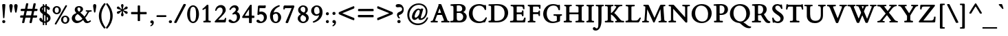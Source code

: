 SplineFontDB: 3.0
FontName: ETBembo-BoldLF
FullName: ETBembo Bold Lining Figures
FamilyName: ETBembo
Weight: Normal
Copyright: ETBembo designed for Eward Tufte / Graphics Press (c) 2002 Dmitry Krasny / Deka Design
Version: 001.001
ItalicAngle: 0
UnderlinePosition: -111
UnderlineWidth: 50
Ascent: 800
Descent: 200
InvalidEm: 0
LayerCount: 2
Layer: 0 0 "Back" 1
Layer: 1 0 "Fore" 0
UniqueID: 4096978
OS2Version: 0
OS2_WeightWidthSlopeOnly: 0
OS2_UseTypoMetrics: 0
CreationTime: 1444759070
ModificationTime: 1444759070
OS2TypoAscent: 0
OS2TypoAOffset: 1
OS2TypoDescent: 0
OS2TypoDOffset: 1
OS2TypoLinegap: 0
OS2WinAscent: 0
OS2WinAOffset: 1
OS2WinDescent: 0
OS2WinDOffset: 1
HheadAscent: 0
HheadAOffset: 1
HheadDescent: 0
HheadDOffset: 1
OS2Vendor: 'PfEd'
DEI: 91125
Encoding: AdobeStandard
UnicodeInterp: none
NameList: AGL For New Fonts
DisplaySize: -48
AntiAlias: 1
FitToEm: 0
BeginPrivate: 10
BlueValues 33 [ -19 0 420 438 650 670 728 735 ]
OtherBlues 13 [ -260 -249 ]
BlueScale 7 0.01627
BlueShift 1 7
BlueFuzz 1 1
StdHW 6 [ 38 ]
StdVW 6 [ 96 ]
ForceBold 4 true
StemSnapH 9 [ 38 39 ]
StemSnapV 9 [ 80 96 ]
EndPrivate
BeginChars: 340 232

StartChar: space
Encoding: 32 32 0
Width: 245
Flags: W
LayerCount: 2
EndChar

StartChar: Eth
Encoding: 256 208 1
Width: 795
Flags: MW
HStem: -5 52<268.5 349.5 268.5 355.5> 295 84<106 108 31 109.5> 604 63
VStem: 116 117<255.5 281 397 515 515 559> 627 135<274 380>
LayerCount: 2
Fore
SplineSet
502 16 m 0
 436 -3 424 -5 287 -5 c 0
 234 -5 109 -4 37 -6 c 0
 28 -7 14 -1 14 13 c 0
 14 21 13 33 17 40 c 0
 27 58 35 52 50 52 c 0
 104 52 114 59 115 105 c 0
 117 164 116 226 116 285 c 0
 116 290 113 295 106 295 c 2
 22 294 l 2
 7 296 6 307 6 320 c 2
 6 354 l 1
 6 354 1 379 31 379 c 2
 106 379 l 2
 110 379 116 388 116 397 c 2
 116 515 l 2
 116 603 111 604 40 604 c 0
 21 604 15 618 15 632 c 0
 15 650 23 658 39 661 c 2
 120 664 l 2
 194 667 269 667 344 667 c 0
 474 667 559 648 632 595 c 0
 712 537 762 450 762 348 c 0
 762 196 650 58 502 16 c 0
529 558 m 0
 488 589 448 602 371 610 c 0
 336 613 314 615 278 615 c 0
 268 615 258 617 247 616 c 0
 238 615 233 611 233 602 c 2
 233 395 l 2
 233 378 239 379 263 378 c 0
 292 377 376 380 382 380 c 0
 406 380 409 365 409 352 c 2
 409 315 l 1
 405 297 401 296 383 296 c 2
 242 295 l 2
 238 295 233 291 233 281 c 2
 233 106 l 2
 233 52 234 47 303 47 c 0
 396 47 428 51 473 72 c 0
 566 114 627 216 627 332 c 0
 627 428 589 512 529 558 c 0
EndSplineSet
EndChar

StartChar: eth
Encoding: 257 240 2
Width: 545
Flags: MW
HStem: -17 55<250.5 306> 387 56<228 283.5 206 297>
VStem: 41 105<185.5 278> 402 106<194 242>
LayerCount: 2
Fore
SplineSet
135 611 m 0
 127 614 108 626 118 643 c 2
 125 656 l 2
 133 669 149 674 162 671 c 0
 220 654 245 645 284 623 c 1
 372 666 l 2
 390 671 400 668 407 655 c 0
 422 630 382 612 366 604 c 0
 357 600 349 596 341 593 c 0
 335 589 335 588 341 584 c 0
 382 553 425 499 450 455 c 0
 487 390 508 311 508 240 c 0
 508 148 487 88 433 41 c 0
 391 4 336 -17 276 -17 c 0
 139 -17 41 80 41 213 c 0
 41 343 141 443 271 443 c 0
 296 443 314 440 334 433 c 0
 337 432 338 430 338 432 c 0
 338 440 320 468 315 476 c 0
 300 498 289 511 262 535 c 0
 257 540 243 542 235 538 c 2
 110 473 l 2
 101 470 88 473 81 486 c 0
 74 502 77 514 92 522 c 2
 199 578 l 2
 201 579 201 581 199 582 c 0
 181 593 165 601 135 611 c 0
258 387 m 0
 198 387 146 329 146 246 c 0
 146 125 213 38 288 38 c 0
 352 38 402 94 402 181 c 0
 402 303 336 387 258 387 c 0
EndSplineSet
EndChar

StartChar: Lslash
Encoding: 232 321 3
Width: 583
Flags: W
HStem: -7 21G -5 68<415 417 288 478> 604 55 641 20G
VStem: 116 117<97 106 106 212 190.5 222.5 447 451 451 548 548 557>
LayerCount: 2
Fore
SplineSet
509 13 m 0x68
 503 1 489 -5 467 -5 c 0x68
 363 -5 100 -3 48 -7 c 0
 21 -6 20 -3 16 11 c 0
 16 17 14 30 16 36 c 0
 22 52 36 55 51 55 c 0
 95 55 114 57 116 97 c 0
 117 140 116 169 116 212 c 0
 116 233 112 232 106 227 c 0
 83 207 50 183 27 165 c 0
 11 150 -3 148 -3 182 c 2
 -3 228 l 2
 -3 240 -2 247 6 253 c 2
 105 335 l 2
 114 343 116 352 116 356 c 2
 116 548 l 2
 116 594 104 604 51 604 c 0xa8
 42 604 25 601 24 621 c 0
 24 624 25 642 25 645 c 0
 25 657 36 659 48 661 c 0x58
 118 659 262 659 334 659 c 0
 339 659 344 656 347 649 c 0
 352 639 352 623 347 614 c 0
 343 608 337 603 326 603 c 0
 312 602 283 602 262 600 c 0
 239 598 233 590 233 557 c 2
 233 451 l 2
 233 443 236 442 242 446 c 0
 256 458 307 502 321 514 c 0
 335 526 353 538 353 508 c 2
 353 448 l 2
 353 436 349 428 340 421 c 2
 246 342 l 2
 241 337 233 325 233 314 c 2
 233 106 l 2
 233 63 244 63 288 63 c 2
 382 63 l 2
 452 63 457 64 503 126 c 2
 540 174 l 1
 563 174 l 2
 590 174 589 158 578 138 c 0
 568 118 545 82 509 13 c 0x68
EndSplineSet
EndChar

StartChar: lslash
Encoding: 248 322 4
Width: 263
Flags: MW
HStem: -4 52<24 53 216 240>
VStem: 88 98<103 104 104 142 142 149 149 225 225 230.5 462 466 466 553 553 605 605 606>
LayerCount: 2
Fore
SplineSet
194 452 m 2
 263 510 l 2
 295 538 296 518 296 490 c 2
 296 434 l 2
 296 423 288 409 278 401 c 2
 194 329 l 2
 188 324 186 319 186 309 c 2
 186 149 l 1
 186 104 l 2
 186 53 194 48 238 48 c 0
 254 48 251 44 256 41 c 0
 259 33 262 19 258 6 c 0
 255 -2 248 -4 240 -4 c 0
 188 -3 80 -2 24 -4 c 0
 12 -2 5 8 5 19 c 0
 5 30 6 48 29 48 c 0
 77 48 88 59 88 103 c 2
 88 142 l 1
 88 225 l 2
 88 236 87 240 80 235 c 0
 64 221 50 209 38 199 c 0
 23 186 12 177 4 171 c 0
 -19 155 -24 160 -24 184 c 2
 -24 252 l 2
 -24 266 -24 269 -16 276 c 0
 18 304 51 330 82 359 c 0
 86 363 88 367 88 373 c 2
 88 553 l 1
 88 605 l 2
 88 607 87 611 86 611 c 0
 80 615 29 621 18 623 c 0
 11 627 5 635 6 646 c 0
 5 656 10 664 18 669 c 2
 156 708 l 2
 182 715 186 700 186 683 c 2
 186 466 l 2
 186 458 188 447 194 452 c 2
EndSplineSet
EndChar

StartChar: Scaron
Encoding: 258 352 5
Width: 513
Flags: W
HStem: -19 60<235 279 228 316> 611 56<219.5 256.5 185 278> 667 21G<216 222 222 256.5> 865 20G<389 398> 866 20G
VStem: 54 110<503.5 552.5> 354 114<114.5 178>
LayerCount: 2
Fore
SplineSet
318 696 m 2xee
 311 689 306 688 296 688 c 2
 222 688 l 2
 210 688 199 692 196 701 c 2
 102 864 l 2
 96 875 104 882 108 884 c 0
 112 886 117 886 121 886 c 0xee
 128 886 139 884 144 878 c 2
 267 782 l 1
 371 879 l 2
 377 883 386 885 392 885 c 0xf6
 404 885 417 877 414 866 c 2
 318 696 l 2xee
253 -19 m 0
 217 -19 183 -8 149 2 c 0
 128 8 126 8 123 8 c 0
 121 8 120 7 115 0 c 1
 101 -7 75 -9 72 12 c 0
 65 52 58 103 51 164 c 0
 49 180 89 186 99 175 c 1
 119 115 135 90 169 67 c 0
 196 48 212 41 244 41 c 0
 314 41 354 84 354 140 c 0
 354 216 267 262 211 299 c 0
 137 348 54 408 54 505 c 0
 54 600 131 667 239 667 c 0
 274 667 292 660 324 650 c 0
 345 643 352 642 356 642 c 0
 358 642 360 643 361 645 c 2
 367 649 l 2
 375 652 384 652 392 651 c 0
 402 652 406 644 407 635 c 0
 418 552 422 523 423 509 c 0
 421 474 380 493 377 499 c 0
 348 571 308 611 248 611 c 0
 191 611 164 579 164 534 c 0
 164 473 243 424 289 393 c 0
 369 340 468 277 468 169 c 0
 468 60 379 -19 253 -19 c 0
EndSplineSet
EndChar

StartChar: scaron
Encoding: 259 353 6
Width: 324
Flags: W
HStem: -10 50<147 168.5 137.5 194> 382 56<143.5 170> 678 20G 679 20G
VStem: 29 85<322.5 350> 204 92<85.5 108>
LayerCount: 2
Fore
SplineSet
223 511 m 2xdc
 217 504 200 502 191 502 c 2
 135 502 l 2
 123 502 105 507 101 516 c 2
 8 678 l 2xec
 2 695 15 699 27 699 c 0xdc
 34 699 45 697 50 691 c 2
 172 596 l 1
 275 692 l 2
 281 696 290 698 296 698 c 0xec
 307 698 321 690 317 679 c 2
 223 511 l 2xdc
157 -10 m 0
 137 -10 115 -7 96 1 c 0
 94 2 92 3 90 3 c 0
 89 2 88 0 86 -7 c 1
 77 -10 69 -14 60 -12 c 0
 52 -10 43 -6 42 7 c 0
 38 46 35 84 33 117 c 0
 32 131 50 137 66 135 c 0
 77 131 79 123 80 118 c 0
 93 62 121 40 154 40 c 0
 183 40 204 63 204 92 c 0
 204 124 175 147 151 164 c 0
 99 202 29 237 29 312 c 0
 29 388 92 438 172 438 c 0
 199 438 228 431 263 417 c 1
 265 385 266 336 264 311 c 0
 264 304 251 297 241 297 c 0
 232 297 220 301 218 310 c 0
 209 360 184 382 156 382 c 0
 131 382 114 365 114 342 c 0
 114 303 186 266 214 246 c 0
 256 218 296 179 296 122 c 0
 296 49 231 -10 157 -10 c 0
EndSplineSet
EndChar

StartChar: Yacute
Encoding: 260 221 7
Width: 728
Flags: W
HStem: -4 61 -3 21G<251 255> 601 52<502 503> 892 20G<386 392> 893 20G
VStem: 328 119<241 241>
LayerCount: 2
Fore
SplineSet
502 886 m 0xac
 501 883 359 713 359 713 c 2
 348 701 308 704 316 732 c 2
 364 893 l 2xac
 370 904 380 912 392 912 c 2xb4
 479 913 l 2
 496 913 508 904 502 886 c 0xac
716 601 m 0
 645 598 623 547 592 495 c 2
 447 254 l 1
 448 206 447 134 447 106 c 0
 447 65 471 58 506 57 c 0
 517 56 527 60 537 54 c 0
 549 47 547 34 547 23 c 0
 547 13 542 -4 525 -4 c 0xac
 405 -2 362 0 255 -3 c 0x6c
 247 -3 233 2 229 10 c 0
 225 20 226 32 228 39 c 0
 239 67 262 56 285 57 c 0
 315 59 325 74 327 107 c 0
 329 138 330 204 328 241 c 1
 149 517 l 2
 103 589 89 599 35 600 c 0
 26 600 15 600 11 614 c 0
 10 619 10 627 11 633 c 0
 13 642 20 654 33 653 c 0
 101 652 244 651 297 653 c 0
 319 653 333 600 294 600 c 0
 249 600 247 595 247 591 c 0
 247 585 247 584 249 578 c 0
 252 571 258 560 272 538 c 2
 401 344 l 2
 403 340 410 345 413 350 c 2
 519 526 l 2
 537 557 546 578 546 585 c 0
 546 596 543 601 503 601 c 2
 491 601 l 1
 478 606 464 654 502 653 c 0
 552 650 638 651 715 653 c 0
 730 653 735 638 735 628 c 0
 735 620 731 602 716 601 c 0
EndSplineSet
EndChar

StartChar: yacute
Encoding: 261 253 8
Width: 490
Flags: MW
HStem: -264 21G<113 137.5> 369 50 671 20G<264 351 351 357.5>
LayerCount: 2
Fore
SplineSet
374 666 m 2
 373 665 l 2
 372 662 231 492 231 492 c 2
 219 480 180 483 188 511 c 2
 236 672 l 2
 242 683 252 691 264 691 c 2
 351 691 l 2
 364 691 378 685 375 670 c 0
 374 669 374 667 374 666 c 2
278 136 m 2
 327 269 l 2
 334 287 350 326 350 345 c 0
 350 362 347 369 301 369 c 1
 290 375 280 414 304 418 c 0
 308 419 311 418 314 418 c 0
 372 418 408 419 461 419 c 0
 486 419 488 393 482 378 c 0
 479 371 473 370 468 369 c 0
 437 367 421 356 382 250 c 2
 263 -74 l 2
 246 -120 233 -152 221 -178 c 0
 210 -204 199 -222 185 -240 c 0
 171 -256 147 -264 128 -264 c 0
 98 -264 70 -236 70 -207 c 0
 70 -177 97 -165 128 -156 c 0
 201 -137 207 -67 218 -5 c 1
 99 284 l 2
 65 366 63 366 22 370 c 0
 6 373 -4 420 31 419 c 0
 33 419 41 419 43 419 c 0
 92 419 179 419 208 419 c 0
 244 420 234 373 217 369 c 0
 209 369 196 369 187 366 c 0
 169 361 183 336 188 326 c 0
 218 259 240 196 267 128 c 0
 270 121 274 125 278 136 c 2
EndSplineSet
EndChar

StartChar: Thorn
Encoding: 262 222 9
Width: 589
Flags: MW
HStem: -5 53 138 52<288 319 263.5 377.5> 639 20G<18 38>
VStem: 111 120<90 112.5 112.5 133 85 135 200.5 206 206 484 548.5 557> 431 128<302 380>
LayerCount: 2
Fore
SplineSet
231 133 m 0
 230 124 231 117 231 108 c 0
 231 62 241 48 296 48 c 0
 297 48 316 49 326 48 c 0
 342 47 347 40 347 29 c 0
 348 14 348 -5 321 -4 c 0
 254 -2 124 -2 55 -5 c 0
 44 -5 30 -7 32 15 c 0
 33 21 31 25 33 33 c 0
 35 42 45 47 61 47 c 0
 99 47 111 53 111 90 c 2
 111 135 l 1
 111 541 l 2
 111 581 109 592 106 599 c 0
 103 603 101 604 91 605 c 0
 75 611 44 604 29 609 c 0
 19 611 18 619 18 630 c 2
 18 639 l 2
 18 658 29 659 38 659 c 0
 92 658 221 656 286 658 c 0
 300 659 311 655 311 639 c 2
 311 628 l 2
 311 617 307 609 300 608 c 0
 297 607 294 607 291 607 c 0
 280 607 243 607 236 597 c 0
 228 584 231 564 231 550 c 0
 231 547 236 542 240 542 c 0
 297 542 355 541 411 527 c 0
 498 505 559 436 559 344 c 0
 559 214 456 138 299 138 c 0
 277 138 259 138 238 141 c 0
 233 142 231 140 231 133 c 0
371 474 m 0
 335 493 286 496 244 491 c 0
 240 491 231 489 231 484 c 2
 231 206 l 2
 231 195 235 193 235 193 c 1
 247 191 256 190 271 190 c 0
 367 190 431 254 431 350 c 0
 431 410 408 455 371 474 c 0
EndSplineSet
EndChar

StartChar: thorn
Encoding: 263 254 10
Width: 523
Flags: MW
HStem: -252 55<28 61 28 250> -6 63<269.5 313 269.5 319.5> 364 82<302.5 303>
VStem: 81 100<-104 -4 104 322 395 405 405 534 534 560 560 568.5> 389 100<172.5 248.5>
LayerCount: 2
Fore
SplineSet
189 388 m 0
 247 427 283 446 322 446 c 0
 414 446 489 345 489 238 c 0
 489 107 382 -6 257 -6 c 0
 235 -6 213 -3 188 5 c 0
 184 6 181 3 181 -4 c 2
 181 -104 l 2
 181 -191 190 -201 234 -198 c 0
 267 -196 274 -196 276 -231 c 0
 277 -248 267 -252 250 -252 c 0
 196 -251 73 -250 26 -252 c 0
 7 -253 1 -243 2 -226 c 0
 3 -207 4 -198 28 -197 c 0
 94 -197 81 -149 81 -104 c 2
 81 534 l 1
 81 560 l 2
 81 577 79 578 63 582 c 0
 44 588 27 588 20 603 c 0
 18 608 18 615 18 623 c 0
 17 630 20 635 26 639 c 0
 27 640 30 641 32 642 c 2
 139 708 l 2
 162 722 181 716 181 683 c 2
 181 405 l 2
 181 385 182 384 189 388 c 0
272 364 m 0
 247 364 214 350 181 322 c 1
 181 104 l 1
 214 74 254 57 285 57 c 0
 341 57 389 113 389 200 c 0
 389 297 334 364 272 364 c 0
EndSplineSet
EndChar

StartChar: Zcaron
Encoding: 264 381 11
Width: 705
Flags: W
HStem: -3 70<227 332> -2 21G<55.5 67 553 592.5> 583 67<199.5 246 246 448> 650 38<313.5 318 318 393> 865 20G<486 496> 866 20G
LayerCount: 2
Fore
SplineSet
415 696 m 2xb4
 408 689 403 688 393 688 c 2
 318 688 l 2
 309 688 294 691 292 702 c 2
 197 864 l 2
 191 875 200 882 204 884 c 0
 207 886 212 886 216 886 c 0xb4
 224 886 233 884 239 878 c 2
 364 782 l 1
 469 879 l 2
 474 883 482 885 490 885 c 0xb8
 502 885 515 877 512 866 c 2
 415 696 l 2xb4
628 18 m 0
 625 5 597 -2 588 -2 c 0x78
 518 -2 388 -3 276 -3 c 0xb8
 167 -3 73 -2 61 -2 c 0x78
 50 -2 28 3 31 26 c 0
 32 32 35 41 38 45 c 2
 446 574 l 2
 448 577 449 583 448 583 c 2
 246 583 l 2
 153 583 144 579 133 488 c 1
 132 483 l 2
 131 474 81 470 81 492 c 0
 81 530 82 598 86 632 c 0
 89 643 106 648 117 650 c 2
 585 650 l 2
 594 650 609 651 615 640 c 0
 618 635 624 619 615 604 c 2
 201 72 l 2
 196 67 224 67 227 67 c 2
 457 67 l 2
 562 67 576 99 586 196 c 0
 587 205 587 210 601 211 c 0
 609 212 620 211 625 211 c 0
 638 211 642 206 642 198 c 0
 640 149 633 63 628 18 c 0
EndSplineSet
EndChar

StartChar: zcaron
Encoding: 265 382 12
Width: 425
Flags: W
HStem: -2 67<168 302 168 338> 352 66 642 20G 643 20G
LayerCount: 2
Fore
SplineSet
274 476 m 2xd0
 268 467 261 466 253 466 c 2
 178 466 l 2
 167 466 155 469 152 480 c 2
 58 642 l 2xe0
 52 657 66 663 77 663 c 0xd0
 84 663 95 661 100 655 c 2
 223 560 l 1
 327 656 l 2
 333 660 342 662 349 662 c 0xe0
 359 662 373 654 369 643 c 2
 274 476 l 2xd0
359 12 m 2
 355 4 345 0 338 -2 c 0
 272 -1 105 -2 21 -2 c 0
 12 -2 4 26 15 38 c 0
 17 40 18 41 20 43 c 2
 245 344 l 2
 249 349 249 352 245 352 c 0
 202 352 165 349 121 349 c 0
 101 349 95 345 75 267 c 0
 73 263 70 261 65 259 c 0
 50 259 23 258 26 277 c 0
 26 278 26 280 27 282 c 0
 34 325 46 392 54 426 c 0
 56 436 55 437 64 439 c 0
 78 444 104 445 104 431 c 0
 104 417 107 416 135 416 c 0
 192 417 291 419 347 418 c 0
 362 418 374 422 386 409 c 1
 389 397 390 385 383 376 c 0
 303 274 200 127 161 72 c 0
 156 65 160 65 168 65 c 0
 204 64 244 64 302 65 c 0
 329 66 328 72 351 125 c 0
 357 133 352 134 362 136 c 0
 373 138 388 137 395 131 c 0
 399 127 400 120 398 116 c 2
 359 12 l 2
EndSplineSet
EndChar

StartChar: onehalf
Encoding: 266 189 13
Width: 715
Flags: W
HStem: -6 72<528 603 603 606 528 658> 274 70<527 556> 294 50
VStem: 119 82<355 356 356 544 544 544> 592 92<207 242.5>
LayerCount: 2
Fore
SplineSet
528 66 m 1xd8
 603 66 l 2
 609 66 628 65 633 67 c 0
 643 80 633 104 658 104 c 0
 662 104 671 104 679 104 c 0
 693 104 696 98 696 87 c 0
 692 57 691 42 686 15 c 0
 682 -2 672 -6 658 -6 c 2
 435 -6 l 2
 421 -6 415 -4 415 11 c 2
 415 29 l 1
 433 51 456 74 497 109 c 0
 532 138 592 183 592 231 c 0
 592 254 571 274 541 274 c 0
 513 274 487 255 474 218 c 0
 470 209 421 203 421 224 c 0
 428 298 485 344 557 344 c 0
 624 344 684 302 684 238 c 0
 684 172 632 140 585 108 c 0
 566 96 549 83 528 66 c 1xd8
162 -22 m 2
 156 -30 151 -40 139 -38 c 0
 137 -37 135 -37 134 -37 c 2
 106 -31 l 2
 87 -27 84 -13 90 -4 c 2
 558 650 l 2
 568 664 571 658 582 662 c 1
 591 660 648 657 628 629 c 2
 162 -22 l 2
236 294 m 0xb8
 187 296 132 296 84 294 c 0
 72 294 66 310 66 320 c 0
 66 329 72 344 82 345 c 2
 110 348 l 2
 118 349 119 349 119 355 c 2
 119 544 l 1
 104 535 87 529 70 523 c 1
 48 521 34 547 47 563 c 1
 86 586 125 617 143 639 c 0
 147 644 201 640 201 629 c 2
 201 356 l 2
 201 354 201 352 201 350 c 0
 201 347 201 348 205 348 c 0
 212 348 223 346 230 347 c 0
 241 345 251 346 252 333 c 0
 253 330 253 326 253 320 c 0
 253 309 246 294 236 294 c 0xb8
EndSplineSet
EndChar

StartChar: onequarter
Encoding: 267 188 14
Width: 715
Flags: W
HStem: -34 21G<97 108 108 140> -18 21G<568.5 579.5 574 597> 640 20G<575 578 578 619 619 625>
VStem: 122 86<350 351 351 542 542 542> 530 86<0 74 69 74 155 155>
LayerCount: 2
Fore
SplineSet
162 -22 m 2xb8
 158 -28 150 -34 140 -34 c 2
 108 -34 l 2
 86 -34 87 -8 93 1 c 2
 558 649 l 1
 560 654 l 2
 566 660 571 660 575 660 c 2
 578 660 l 1
 619 660 l 2
 631 660 638 643 628 629 c 2
 162 -22 l 2xb8
245 288 m 0
 193 290 136 290 86 288 c 0
 73 288 67 303 67 315 c 0
 68 324 74 339 84 340 c 2
 115 342 l 2
 122 342 122 343 122 350 c 2
 122 542 l 1
 105 534 88 528 71 520 c 1
 48 520 34 544 47 561 c 1
 88 586 129 617 148 639 c 0
 152 644 208 641 208 629 c 2
 208 351 l 2
 208 344 208 343 213 343 c 0
 223 342 234 344 244 342 c 0
 255 339 262 331 262 314 c 0
 262 301 255 288 245 288 c 0
547 -17 m 0
 538 -16 533 -10 530 0 c 2
 530 69 l 2
 529 80 527 82 525 82 c 2
 408 82 l 2
 389 82 384 91 384 103 c 1
 384 103 l 1
 384 121 l 1
 562 346 l 1
 576 350 584 352 598 349 c 0
 606 348 618 341 616 327 c 2
 616 153 l 2
 616 150 624 149 624 149 c 1
 655 149 l 2
 673 149 679 140 679 126 c 0
 679 118 680 101 676 93 c 0
 673 86 665 82 660 82 c 2
 622 82 l 2
 619 81 616 78 616 70 c 2
 617 5 l 2
 617 -10 616 -18 597 -18 c 0
 596 -18 585 -18 574 -18 c 0x78
 563 -18 551 -18 547 -17 c 0
526 211 m 2
 480 149 l 1
 523 149 l 2
 525 149 529 149 530 155 c 2
 531 209 l 2
 531 216 529 215 526 211 c 2
EndSplineSet
EndChar

StartChar: onesuperior
Encoding: 268 185 15
Width: 300
Flags: MW
HStem: 299 21G<78 84 84 236>
VStem: 119 82<359 360 360 545 545 545>
LayerCount: 2
Fore
SplineSet
236 299 m 0
 187 301 132 301 84 299 c 0
 72 299 66 315 66 324 c 0
 66 334 72 348 82 349 c 2
 110 352 l 2
 118 353 119 353 119 359 c 2
 119 545 l 1
 104 537 87 530 70 524 c 1
 48 523 34 548 47 563 c 1
 86 587 125 617 143 638 c 0
 147 644 201 640 201 629 c 2
 201 360 l 2
 201 357 201 356 201 354 c 0
 201 351 201 352 205 352 c 0
 212 352 223 350 230 351 c 0
 241 349 251 350 252 337 c 0
 253 334 253 330 253 324 c 0
 253 313 246 299 236 299 c 0
EndSplineSet
EndChar

StartChar: threequarters
Encoding: 269 190 16
Width: 715
Flags: W
HStem: -18 21G<563.5 574.5 569 592> 82 67<475 518 518 519 475 520 619 650 650 655> 281 56<125.5 155.5 125.5 164.5> 281 95<44.5 164.5> 576 68<130 149>
VStem: 170 87<557 558.5> 200 90<385 419> 525 86<0 74 69 74 155 155>
LayerCount: 2
Fore
SplineSet
542 -17 m 0xeb
 533 -16 528 -10 525 0 c 2
 525 69 l 2
 524 80 522 82 520 82 c 2
 403 82 l 2
 384 82 379 91 379 103 c 1
 379 103 l 1
 379 121 l 1
 557 346 l 1
 571 350 579 352 593 349 c 0
 601 348 613 341 611 327 c 2
 611 153 l 2
 611 150 619 149 619 149 c 1
 650 149 l 2
 668 149 674 140 674 126 c 0
 674 118 675 101 671 93 c 0
 668 86 660 82 655 82 c 2
 617 82 l 2
 614 81 611 78 611 70 c 2
 612 5 l 2
 612 -10 611 -18 592 -18 c 0
 591 -18 580 -18 569 -18 c 0
 558 -18 546 -18 542 -17 c 0xeb
521 211 m 2
 475 149 l 1
 518 149 l 2
 520 149 524 149 525 155 c 2
 526 209 l 2
 526 216 524 215 521 211 c 2
162 -22 m 2
 144 -47 132 -38 106 -31 c 0
 81 -23 90 -8 92 -2 c 2
 95 4 l 1
 558 650 l 2
 565 660 579 667 591 662 c 2
 612 653 l 2
 625 647 634 639 625 625 c 2
 162 -22 l 2
122 281 m 0
 79 281 12 296 12 337 c 0xed
 12 360 34 376 55 376 c 0xdd
 91 376 110 337 141 337 c 0
 170 337 200 366 200 404 c 0xeb
 200 434 180 452 162 452 c 0
 154 452 147 451 134 442 c 0
 121 433 114 430 104 441 c 0
 54 490 170 511 170 553 c 0
 170 564 160 576 138 576 c 0
 120 576 96 564 79 531 c 1
 67 519 17 531 28 555 c 0
 52 611 102 644 158 644 c 0
 207 644 257 617 257 568 c 0xdd
 257 546 246 526 228 510 c 1
 267 494 290 461 290 417 c 0
 290 340 207 281 122 281 c 0
EndSplineSet
EndChar

StartChar: threesuperior
Encoding: 270 179 17
Width: 300
Flags: W
HStem: 294 54<120.5 149 120.5 156.5> 294 92<39.5 156.5> 581 65<124 143>
VStem: 192 89<395 428>
LayerCount: 2
Fore
SplineSet
115 294 m 0xb0
 74 294 9 309 9 348 c 0xb0
 9 371 29 386 50 386 c 0x70
 85 386 106 348 135 348 c 0
 163 348 192 376 192 414 c 0
 192 442 173 460 156 460 c 0
 147 460 140 459 128 449 c 0
 119 444 99 440 87 458 c 0
 81 468 86 485 95 491 c 0
 145 522 164 547 164 558 c 0
 164 569 153 581 133 581 c 0
 113 581 91 569 74 538 c 1
 50 507 19 545 23 559 c 0
 49 614 96 646 152 646 c 0
 200 646 247 620 247 573 c 0
 247 551 237 532 219 516 c 1
 257 501 281 469 281 427 c 0
 281 352 198 294 115 294 c 0xb0
EndSplineSet
EndChar

StartChar: twosuperior
Encoding: 271 178 18
Width: 300
Flags: MW
HStem: 301 71<118 192 192 195 118 247> 578 68<116.5 145.5>
VStem: 181 92<511.5 546.5>
LayerCount: 2
Fore
SplineSet
118 372 m 1
 192 372 l 2
 198 372 217 371 222 374 c 0
 232 386 223 410 247 410 c 0
 251 410 261 410 268 410 c 0
 282 410 285 404 285 393 c 0
 281 363 280 349 275 322 c 0
 272 305 261 301 247 301 c 2
 24 301 l 2
 10 301 4 303 4 319 c 2
 4 336 l 1
 22 358 46 381 86 415 c 0
 121 443 181 488 181 535 c 0
 181 558 160 578 131 578 c 0
 102 578 76 559 63 522 c 0
 59 514 10 507 10 528 c 0
 17 602 74 646 146 646 c 0
 214 646 273 605 273 542 c 0
 273 477 221 446 174 414 c 0
 155 402 138 389 118 372 c 1
EndSplineSet
EndChar

StartChar: brokenbar
Encoding: 272 166 19
Width: 534
Flags: MW
HStem: -22 21G<231 231 231 306> 840 20G<231 306 306 306>
VStem: 231 75<-22 370 -22 370 467 860>
LayerCount: 2
Fore
SplineSet
231 467 m 1
 231 860 l 1
 306 860 l 1
 306 467 l 1
 231 467 l 1
231 -22 m 1
 231 370 l 1
 306 370 l 1
 306 -22 l 1
 231 -22 l 1
EndSplineSet
EndChar

StartChar: minus
Encoding: 273 8722 20
Width: 698
Flags: W
HStem: 308 21G 309 66<96 96.5 96 110>
LayerCount: 2
Fore
SplineSet
624 309 m 0x40
 617 307 605 308 598 308 c 0x80
 463 307 219 308 110 309 c 0
 104 309 99 309 94 309 c 0x40
 78 309 66 311 66 329 c 2x80
 66 352 l 2
 66 370 76 375 96 375 c 0
 231 375 498 375 605 375 c 0x40
 630 375 635 365 635 352 c 2
 635 329 l 2x80
 635 318 633 311 624 309 c 0x40
EndSplineSet
EndChar

StartChar: multiply
Encoding: 274 215 21
Width: 699
Flags: W
LayerCount: 2
Fore
SplineSet
600 520 m 0
 551 473 458 376 418 342 c 0
 413 338 413 336 417 332 c 2
 595 158 l 2
 627 128 599 113 577 96 c 0
 559 82 546 84 534 95 c 2
 366 263 l 2
 354 274 348 272 337 260 c 0
 278 197 232 154 173 98 c 0
 146 72 127 95 107 113 c 0
 98 121 91 140 107 155 c 0
 145 191 240 285 284 329 c 0
 291 335 290 338 285 343 c 2
 113 514 l 2
 81 545 106 561 127 582 c 0
 129 583 150 599 167 582 c 0
 215 537 288 464 345 404 c 0
 353 396 355 397 367 407 c 0
 412 448 484 522 529 573 c 0
 538 583 565 593 575 584 c 0
 594 567 629 547 600 520 c 0
EndSplineSet
EndChar

StartChar: exclam
Encoding: 33 33 22
Width: 272
Flags: W
HStem: -9 111<121.5 152 121.5 152.5> 670 20G<118 154 154 177>
VStem: 81 113<30.5 63.5> 97 80
LayerCount: 2
Fore
SplineSet
160 185 m 1xd0
 153 172 126 159 114 185 c 1
 80 637 l 2
 78 663 79 690 118 690 c 2
 154 690 l 2
 200 690 197 671 194 637 c 2xe0
 160 185 l 1xd0
137 -9 m 0
 106 -9 81 14 81 47 c 0
 81 80 106 102 137 102 c 0
 167 102 194 80 194 47 c 0
 194 14 168 -9 137 -9 c 0
EndSplineSet
EndChar

StartChar: quotedbl
Encoding: 34 34 23
Width: 425
Flags: MW
HStem: 654 20G<101.5 143.5 279.5 323>
VStem: 63 125<597.5 622> 238 128<592 619>
LayerCount: 2
Fore
SplineSet
355 518 m 2
 327 374 l 1
 317 345 279 361 276 375 c 2
 251 517 l 2
 247 543 238 568 238 595 c 0
 238 643 256 674 303 674 c 0
 343 674 366 645 366 605 c 0
 366 579 360 543 355 518 c 2
184 562 m 0
 182 547 179 533 176 519 c 2
 149 373 l 1
 134 351 102 361 98 386 c 2
 74 520 l 2
 69 547 63 573 63 600 c 0
 63 644 80 674 123 674 c 0
 164 674 188 645 188 605 c 0
 188 590 186 576 184 562 c 0
EndSplineSet
EndChar

StartChar: numbersign
Encoding: 35 35 24
Width: 699
Flags: MW
HStem: -29 21G<386.5 398 398 427> 175 84<53 147 68 130 527 610> 421 82<548 651 555 651>
LayerCount: 2
Fore
SplineSet
658 439 m 0
 655 424 641 422 625 421 c 0
 607 421 574 421 555 421 c 0
 541 421 543 411 541 400 c 2
 512 264 l 2
 512 260 523 259 527 259 c 0
 555 258 580 258 615 259 c 0
 623 259 633 260 641 257 c 0
 651 254 656 245 653 231 c 2
 647 202 l 2
 642 178 630 176 610 175 c 0
 580 174 539 174 512 175 c 0
 493 176 494 172 492 158 c 2
 459 2 l 2
 456 -15 451 -29 427 -29 c 2
 398 -29 l 2
 375 -29 372 -11 376 17 c 0
 381 46 393 92 408 162 c 0
 410 173 406 175 399 175 c 0
 346 177 285 178 232 175 c 0
 224 174 222 169 221 161 c 2
 188 3 l 2
 182 -30 164 -26 139 -28 c 0
 124 -29 103 -27 103 -3 c 0
 103 2 105 7 106 13 c 2
 138 168 l 2
 140 174 137 175 130 175 c 2
 62 175 l 2
 44 175 31 176 31 203 c 0
 33 217 34 222 36 234 c 0
 36 252 47 259 68 259 c 2
 147 259 l 2
 156 259 157 259 159 268 c 2
 191 418 l 2
 191 420 180 421 178 421 c 0
 151 421 114 422 86 421 c 0
 66 421 50 425 51 446 c 0
 49 459 55 472 57 484 c 0
 58 496 69 504 88 505 c 0
 126 506 171 506 203 505 c 0
 208 505 209 505 210 510 c 2
 247 683 l 2
 254 720 273 710 300 707 c 0
 326 705 332 701 327 673 c 2
 295 517 l 2
 294 511 299 505 303 505 c 0
 349 507 427 503 472 505 c 0
 480 505 480 508 481 514 c 2
 481 514 507 640 514 671 c 0
 518 691 519 706 547 708 c 2
 570 710 l 2
 597 712 601 695 597 665 c 0
 593 634 580 584 564 508 c 0
 563 506 575 505 577 505 c 0
 601 502 618 505 643 503 c 0
 659 503 667 498 666 480 c 0
 663 463 661 454 658 439 c 0
447 421 m 0
 408 422 318 422 288 421 c 0
 275 421 276 424 273 411 c 2
 241 264 l 2
 241 261 251 261 252 260 c 0
 300 262 374 261 414 260 c 0
 425 259 428 260 430 269 c 2
 460 410 l 2
 462 419 453 421 447 421 c 0
EndSplineSet
EndChar

StartChar: dollar
Encoding: 36 36 25
Width: 479
Flags: W
HStem: -107 21G<168 196 168 168 267 283 267 267> 637 20G<272 285 285 298.5> 638 20G
VStem: 31 176<98 258.5> 48 84<474 481> 156 51<254 258.5 254 294 254 294 518 523 609 641> 251 52<-27 -25.5 -32 40 58.5 64 64 195 370 503> 251 164<479.5 513 479.5 533 479.5 536 479.5 640 479.5 640> 347 92<114 146.5>
LayerCount: 2
Fore
SplineSet
208 600 m 1xb280
 220 601 235 601 248 600 c 0
 249 600 251 609 251 610 c 2
 251 640 l 2
 253 650 265 655 272 657 c 2
 285 657 l 2
 312 657 303 610 303 599 c 0xd280
 303 593 306 588 310 587 c 0
 368 568 415 534 415 492 c 0xb1
 415 467 396 446 370 446 c 0
 335 446 322 477 305 501 c 0
 304 502 303 506 303 503 c 2
 303 342 l 2
 303 339 303 331 305 329 c 0
 368 290 439 241 439 152 c 0
 439 76 386 15 305 -11 c 0
 301 -12 303 -16 303 -19 c 0
 303 -45 303 -61 304 -88 c 0
 304 -105 290 -107 283 -107 c 2
 267 -107 l 2
 256 -105 249 -94 250 -84 c 2
 251 -27 l 2
 251 -24 248 -20 244 -21 c 0
 233 -22 224 -21 214 -20 c 0
 211 -19 208 -21 208 -30 c 0
 208 -48 207 -66 210 -84 c 0
 211 -94 209 -102 196 -107 c 1
 168 -107 l 1
 154 -102 155 -90 156 -85 c 2
 156 -72 l 1
 156 -16 l 2xae80
 156 -11 153 -8 149 -7 c 0
 120 3 86 16 63 40 c 0
 43 61 31 87 31 109 c 0xb280
 31 134 53 158 79 158 c 0
 124 158 128 106 143 76 c 0
 145 71 149 66 155 60 c 1
 155 62 156 64 156 65 c 2
 156 294 l 2
 155 296 154 297 153 298 c 0
 99 339 48 373 48 450 c 0
 48 512 89 563 151 587 c 0
 154 588 156 592 156 598 c 2
 156 643 l 1xae80
 161 658 173 657 186 658 c 0
 195 656 203 650 207 641 c 1
 207 609 l 2
 208 608 208 600 208 600 c 1xb280
249 364 m 1
 250 366 251 368 251 370 c 2
 251 533 l 2
 251 539 252 544 249 545 c 0
 236 548 221 551 207 548 c 0
 206 548 207 547 207 545 c 2
 207 403 l 2
 207 398 207 395 210 392 c 2
 212 389 l 1
 224 379 237 372 249 364 c 1
155 530 m 1
 140 518 132 501 132 484 c 0
 132 464 138 451 151 437 c 0
 155 432 155 435 155 445 c 2
 156 518 l 2xae80
 156 528 155 530 155 530 c 1
309 54 m 0
 337 73 347 96 347 130 c 0
 347 163 329 183 304 201 c 0
 300 203 303 198 303 195 c 2
 303 64 l 2
 303 53 304 51 309 54 c 0
213 261 m 0
 213 262 207 263 207 254 c 2
 208 41 l 2
 208 33 209 32 212 32 c 0
 215 31 250 27 251 32 c 0
 251 34 251 37 251 40 c 2
 251 229 l 2
 251 232 250 238 248 238 c 0
 235 247 226 252 213 261 c 0
EndSplineSet
EndChar

StartChar: percent
Encoding: 37 37 26
Width: 696
Flags: MW
HStem: -43 53<475 518 475 538> 209 51<473 516.5> 303 52<168 211 168 230.5> 554 52<165.5 209>
VStem: 37 79<421 488 421 498> 263 78<456 456> 344 79<75.5 142.5 75.5 152> 570 78<110 110>
LayerCount: 2
Fore
SplineSet
189 303 m 0
 109 303 37 366 37 453 c 0
 37 543 105 606 188 606 c 0
 270 606 342 546 341 456 c 0
 339 367 272 303 189 303 c 0
178 -54 m 2
 169 -73 154 -71 141 -68 c 0
 121 -63 109 -52 120 -33 c 2
 504 627 l 2
 514 639 531 641 539 637 c 2
 551 632 l 2
 565 627 563 610 560 602 c 2
 178 -54 l 2
496 -43 m 0
 416 -43 344 20 344 107 c 0
 344 197 413 260 495 260 c 0
 576 260 650 200 648 110 c 0
 646 21 580 -43 496 -43 c 0
186 554 m 0
 145 554 116 521 116 455 c 0
 116 387 147 355 189 355 c 0
 233 355 263 388 263 456 c 0
 263 523 232 554 186 554 c 0
493 209 m 0
 453 209 423 176 423 109 c 0
 423 42 454 10 496 10 c 0
 540 10 570 42 570 110 c 0
 570 178 540 209 493 209 c 0
EndSplineSet
EndChar

StartChar: ampersand
Encoding: 38 38 27
Width: 763
Flags: W
HStem: -19 66<548 633.5> -19 84<229 256.5> 566 52<276.5 309.5>
VStem: 35 119<141.5 190> 142 99<493.5 526> 351 95<479.5 518.5>
LayerCount: 2
Fore
SplineSet
737 411 m 0xac
 717 408 683 410 667 395 c 0
 658 386 644 363 631 340 c 0
 618 316 607 293 603 286 c 0
 582 249 553 210 530 184 c 0
 526 179 523 178 526 173 c 0
 538 155 547 137 558 119 c 0
 594 53 607 47 626 47 c 0
 641 47 662 56 702 83 c 1
 724 88 745 49 726 39 c 0
 679 2 633 -19 589 -19 c 0
 507 -19 486 32 453 90 c 0
 450 95 447 94 447 94 c 1
 374 23 293 -19 220 -19 c 0
 117 -19 35 61 35 164 c 0xb4
 35 216 60 265 99 298 c 0
 129 324 164 339 200 355 c 0
 203 358 203 360 202 361 c 0
 165 397 142 442 142 485 c 0
 142 567 209 618 299 618 c 0
 379 618 446 574 446 504 c 0
 446 455 411 412 352 378 c 0
 349 376 344 373 351 368 c 0
 373 351 397 329 419 308 c 0
 451 278 466 261 488 230 c 0
 492 223 494 225 498 230 c 0
 515 252 537 282 556 310 c 0
 581 349 595 381 601 398 c 0
 602 402 606 407 601 408 c 0
 597 409 593 409 588 410 c 0
 575 412 561 412 554 413 c 0
 542 419 541 438 543 447 c 0
 545 457 553 460 562 460 c 0
 563 460 564 460 566 460 c 0
 604 459 688 459 737 461 c 0
 747 463 758 457 760 444 c 2
 760 431 l 2
 760 415 747 412 737 411 c 0xac
292 566 m 0
 261 566 241 547 241 510 c 0x6c
 241 477 259 442 298 410 c 0
 302 406 301 407 306 410 c 0
 338 432 351 457 351 496 c 0
 351 541 327 566 292 566 c 0
418 148 m 0
 376 211 312 277 249 319 c 0
 247 320 246 318 242 315 c 0
 178 268 154 228 154 176 c 0xb4
 154 107 197 65 261 65 c 0
 309 65 372 92 415 135 c 0
 418 138 423 145 418 148 c 0
EndSplineSet
EndChar

StartChar: quotesingle
Encoding: 169 39 28
Width: 185
Flags: MW
HStem: 654 20G<71 111.5>
VStem: 35 117<598 619.5>
LayerCount: 2
Fore
SplineSet
147 560 m 0
 137 504 130 447 120 391 c 0
 119 381 112 361 91 363 c 0
 68 365 71 372 68 389 c 2
 46 519 l 2
 42 545 35 570 35 596 c 0
 35 643 50 674 92 674 c 0
 131 674 152 646 152 605 c 0
 152 591 150 576 147 560 c 0
EndSplineSet
EndChar

StartChar: parenleft
Encoding: 40 40 29
Width: 326
Flags: MW
VStem: 70 92<177 283 177 325>
LayerCount: 2
Fore
SplineSet
283 -223 m 0
 268 -230 257 -219 251 -213 c 0
 145 -92 70 76 70 240 c 0
 70 410 149 578 261 702 c 1
 292 727 326 682 310 656 c 1
 270 610 224 528 198 457 c 0
 173 389 162 326 162 240 c 0
 162 114 186 26 249 -87 c 0
 274 -133 282 -144 311 -178 c 1
 320 -199 300 -215 283 -223 c 0
EndSplineSet
EndChar

StartChar: parenright
Encoding: 41 41 30
Width: 316
Flags: MW
VStem: 158 90<198.5 304.5>
LayerCount: 2
Fore
SplineSet
58 -221 m 1
 33 -241 -15 -214 9 -175 c 1
 50 -128 96 -47 122 24 c 0
 147 92 158 155 158 242 c 0
 158 367 133 455 70 569 c 0
 47 611 39 625 16 651 c 0
 5 663 5 685 20 698 c 0
 36 711 56 708 67 696 c 0
 176 573 248 408 248 242 c 0
 248 72 173 -98 58 -221 c 1
EndSplineSet
EndChar

StartChar: asterisk
Encoding: 42 42 31
Width: 534
Flags: MW
HStem: 227 21G<257 287> 652 20G<256.5 287.5>
VStem: 225 94<265 284 265 290>
LayerCount: 2
Fore
SplineSet
251 419 m 1
 214 397 196 375 181 356 c 0
 164 335 150 317 118 317 c 0
 92 317 74 340 74 359 c 0
 74 399 99 406 130 414 c 0
 158 420 202 436 233 448 c 0
 236 450 237 451 233 453 c 0
 213 463 198 468 183 472 c 0
 162 479 144 481 129 486 c 0
 98 494 74 503 74 541 c 0
 74 551 83 584 123 584 c 0
 148 584 164 562 179 546 c 0
 195 528 215 505 250 483 c 0
 254 481 253 481 253 486 c 0
 251 522 246 544 240 562 c 0
 234 583 226 601 226 623 c 0
 226 645 241 672 272 672 c 0
 303 672 318 645 318 623 c 0
 318 591 303 561 296 531 c 0
 295 526 289 487 292 485 c 0
 293 484 296 484 297 484 c 0
 326 503 344 520 365 546 c 0
 379 562 397 584 422 584 c 0
 462 584 469 551 469 541 c 0
 469 485 401 484 362 472 c 0
 355 470 309 456 311 449 c 0
 312 444 355 429 361 427 c 0
 401 415 469 417 469 359 c 0
 469 340 453 317 426 317 c 0
 388 317 373 347 352 371 c 0
 336 390 318 405 296 418 c 0
 294 418 292 416 292 414 c 0
 294 366 300 348 306 332 c 0
 309 323 312 315 314 307 c 0
 318 299 319 290 319 278 c 0
 319 252 302 227 272 227 c 0
 242 227 225 252 225 278 c 0
 225 302 231 311 239 332 c 0
 245 348 251 365 252 413 c 0
 252 414 252 417 251 418 c 2
 251 419 l 1
EndSplineSet
EndChar

StartChar: plus
Encoding: 43 43 32
Width: 698
Flags: MW
HStem: 52 21G<331 363 331 339> 296 84<81.5 296 93 296 296 297 408 599> 600 20G<330 369 369 379>
VStem: 307 86<80 283 391 585 585 588.5>
LayerCount: 2
Fore
SplineSet
599 296 m 2
 403 296 l 2
 398 296 393 289 393 283 c 2
 393 80 l 2
 393 53 386 52 363 52 c 0
 350 52 347 52 331 52 c 0
 308 53 307 62 307 80 c 2
 307 291 l 2
 307 293 300 296 297 296 c 2
 92 296 l 2
 71 296 66 301 66 324 c 2
 66 352 l 2
 66 373 65 380 93 380 c 2
 296 380 l 2
 304 380 307 387 307 391 c 2
 307 585 l 2
 307 592 306 600 308 607 c 0
 310 615 317 620 330 620 c 2
 369 620 l 2
 389 620 393 611 393 589 c 2
 393 389 l 1
 400 384 399 380 408 380 c 2
 606 380 l 2
 631 380 633 370 633 353 c 2
 633 324 l 2
 633 296 617 296 599 296 c 2
EndSplineSet
EndChar

StartChar: comma
Encoding: 44 44 33
Width: 251
Flags: MW
HStem: 62 20G<109 146.5>
VStem: 65 127<8.5 24 -26.5 42.5>
LayerCount: 2
Fore
SplineSet
105 -126 m 0
 96 -130 80 -137 73 -128 c 0
 71 -125 68 -123 66 -121 c 0
 63 -112 71 -99 76 -97 c 0
 112 -76 129 -53 131 -33 c 0
 132 -31 131 -26 129 -26 c 0
 94 -34 65 -9 65 26 c 0
 65 59 93 82 125 82 c 0
 168 82 192 47 192 1 c 0
 192 -54 160 -101 105 -126 c 0
EndSplineSet
EndChar

StartChar: hyphen
Encoding: 45 45 34
Width: 435
Flags: MW
HStem: 202 65<53 376 69 376 376 378>
LayerCount: 2
Fore
SplineSet
398 220 m 2
 395 208 388 203 378 202 c 0
 253 200 199 200 60 202 c 0
 46 202 42 213 40 218 c 2
 40 246 l 2
 40 262 60 267 69 267 c 0
 149 267 301 267 376 267 c 0
 389 267 401 256 400 246 c 2
 398 220 l 2
EndSplineSet
EndChar

StartChar: period
Encoding: 46 46 35
Width: 217
Flags: MW
HStem: -12 103<105.5 139>
VStem: 63 116<25.5 55 25.5 55>
LayerCount: 2
Fore
SplineSet
122 -12 m 0
 89 -12 63 9 63 39 c 0
 63 71 88 91 122 91 c 0
 156 91 179 70 179 40 c 0
 179 11 156 -12 122 -12 c 0
EndSplineSet
EndChar

StartChar: slash
Encoding: 47 47 36
Width: 479
Flags: W
LayerCount: 2
Fore
SplineSet
126 3 m 2
 112 -23 106 -21 81 -21 c 0
 73 -21 65 -21 58 -20 c 0
 43 -18 22 -7 36 19 c 0
 148 233 254 442 366 656 c 0
 383 689 413 679 442 675 c 0
 460 672 466 652 454 633 c 2
 126 3 l 2
EndSplineSet
EndChar

StartChar: zero
Encoding: 48 48 37
Width: 489
Flags: MW
HStem: -18 55<224 268 224 308.5> 585 55<218.5 266>
VStem: 29 106<277.5 344.5 277.5 398.5> 355 106<278 344>
LayerCount: 2
Fore
SplineSet
245 -18 m 0
 118 -18 29 136 29 311 c 0
 29 486 118 640 245 640 c 0
 372 640 461 486 461 311 c 0
 461 136 372 -18 245 -18 c 0
337 492 m 0
 323 557 287 585 245 585 c 0
 192 585 164 542 152 492 c 0
 140 444 135 378 135 311 c 0
 135 244 141 178 152 130 c 0
 167 65 203 37 245 37 c 0
 291 37 326 79 337 130 c 0
 349 181 355 245 355 311 c 0
 355 377 349 440 337 492 c 0
EndSplineSet
EndChar

StartChar: one
Encoding: 49 49 38
Width: 489
Flags: MW
HStem: -3 61 620 20G<259 274 274 286>
VStem: 205 99
LayerCount: 2
Fore
SplineSet
362 -4 m 0
 304 0 208 -1 147 -3 c 0
 141 -4 126 -4 119 10 c 0
 118 17 117 25 118 33 c 0
 121 49 125 57 151 57 c 0
 161 57 167 58 181 58 c 0
 202 59 205 79 205 100 c 2
 206 492 l 2
 205 501 205 507 200 503 c 0
 174 485 144 468 117 455 c 0
 105 449 99 451 89 462 c 2
 82 474 l 2
 82 481 84 488 91 494 c 0
 124 517 149 541 187 576 c 0
 214 601 222 610 231 620 c 0
 235 627 246 637 259 640 c 2
 274 640 l 2
 298 640 302 634 304 611 c 2
 305 104 l 1
 305 93 l 2
 305 71 311 59 332 58 c 0
 345 58 361 57 369 58 c 0
 388 58 389 42 391 28 c 0
 391 27 391 25 391 22 c 0
 391 5 380 -5 362 -4 c 0
EndSplineSet
EndChar

StartChar: two
Encoding: 50 50 39
Width: 489
Flags: MW
HStem: -4 94<175 307 175 402> 401 20G<58.5 73> 551 89<202.5 259>
VStem: 320 114<424.5 473.5>
LayerCount: 2
Fore
SplineSet
434 23 m 0
 430 6 419 -4 402 -4 c 2
 69 -4 l 2
 44 -4 40 -1 32 13 c 1
 30 30 31 33 41 46 c 0
 80 91 123 137 164 180 c 0
 238 255 320 324 320 440 c 0
 320 507 289 551 229 551 c 0
 175 551 121 510 98 440 c 0
 93 424 77 421 69 421 c 0
 48 421 47 439 48 445 c 0
 65 563 147 640 258 640 c 0
 370 640 434 559 434 454 c 0
 434 395 400 352 370 313 c 0
 309 235 235 169 166 98 c 0
 162 94 164 91 175 90 c 0
 211 92 271 89 307 90 c 0
 365 91 389 86 400 145 c 0
 402 155 407 160 417 162 c 2
 438 162 l 2
 454 162 451 147 450 137 c 0
 446 100 440 59 434 23 c 0
EndSplineSet
EndChar

StartChar: three
Encoding: 51 51 40
Width: 489
Flags: W
HStem: -18 62<218 260.5 218 266.5> -18 135<71 266.5> 557 83<219 247.5>
VStem: 301 101<495 504.5> 340 113<159 235>
LayerCount: 2
Fore
SplineSet
342 391 m 0xa8
 409 370 453 301 453 223 c 0
 453 95 335 -18 198 -18 c 0
 124 -18 36 12 36 68 c 0
 36 93 58 117 84 117 c 0x68
 110 117 133 96 152 81 c 0
 191 48 206 44 230 44 c 0
 291 44 340 109 340 199 c 0xa8
 340 271 308 314 264 314 c 0
 249 314 234 313 217 301 c 0
 206 293 187 294 178 306 c 0
 169 319 176 335 183 341 c 0
 211 362 236 382 261 407 c 0
 292 439 301 463 301 485 c 0
 301 524 269 557 226 557 c 0
 189 557 145 528 116 476 c 0
 108 462 92 464 83 467 c 0
 70 473 61 483 68 499 c 0
 106 586 179 640 259 640 c 0
 337 640 402 589 402 516 c 0xb0
 402 474 380 430 340 399 c 0
 336 396 337 393 342 391 c 0xa8
EndSplineSet
EndChar

StartChar: four
Encoding: 52 52 41
Width: 489
Flags: W
HStem: -18 21G -17 21G<309 316.5> 169 86 620 20G<341 359 359 368>
VStem: 279 99<268.5 273 273 291>
LayerCount: 2
Fore
SplineSet
461 171 m 0x78
 459 170 456 170 454 170 c 0
 434 170 415 170 394 170 c 1
 394 170 381 169 381 161 c 0
 381 115 382 39 380 2 c 0
 380 -13 373 -17 356 -18 c 0xb8
 350 -17 324 -17 309 -17 c 0
 290 -18 279 -11 279 5 c 0
 278 39 279 105 279 158 c 0
 279 167 268 168 266 169 c 0
 172 168 137 168 59 169 c 0
 39 169 32 173 32 195 c 2
 32 214 l 1
 70 274 184 449 310 621 c 0
 320 635 320 640 341 640 c 2
 359 640 l 2
 377 640 378 627 378 614 c 2
 378 600 l 1
 378 273 l 2
 378 264 380 255 389 255 c 2
 447 255 l 2
 462 255 468 256 474 236 c 0
 475 220 475 203 474 184 c 0
 472 175 467 172 461 171 c 0x78
273 471 m 0
 215 392 153 297 135 264 c 0
 132 259 127 251 136 251 c 0
 181 251 216 251 268 251 c 0
 271 252 279 254 279 260 c 0
 279 322 280 403 280 468 c 0
 280 474 277 476 273 471 c 0
EndSplineSet
EndChar

StartChar: five
Encoding: 53 53 42
Width: 489
Flags: W
HStem: -18 58<212 247 212 264.5> -18 125<85.5 264.5> 318 98<212 241.5> 528 97<298 348> 620 20G<357 375 375 382>
VStem: 98 62 321 108<144.5 225.5>
LayerCount: 2
Fore
SplineSet
164 408 m 0xb6
 183 414 200 416 224 416 c 0
 341 416 429 324 429 207 c 0
 429 82 332 -18 197 -18 c 0
 124 -18 50 6 50 58 c 0
 50 85 72 107 99 107 c 0x76
 136 107 164 73 188 51 c 0
 199 42 205 40 219 40 c 0
 275 40 321 102 321 185 c 0
 321 266 276 318 207 318 c 0
 172 318 155 309 125 291 c 0
 118 287 108 284 98 290 c 0
 86 299 84 306 85 321 c 2
 105 595 l 2
 107 621 141 628 160 627 c 2
 298 625 l 2
 311 625 321 625 329 625 c 0xb6
 347 627 343 640 357 640 c 2
 375 640 l 2xae
 389 640 392 626 390 610 c 2
 382 554 l 1
 374 535 376 531 348 528 c 2
 173 531 l 2
 168 530 163 527 162 522 c 2
 155 414 l 2
 155 410 158 406 164 408 c 0xb6
EndSplineSet
EndChar

StartChar: six
Encoding: 54 54 43
Width: 489
Flags: MW
HStem: -18 51<221.5 279.5 221.5 308> 329 57<255 279.5>
VStem: 42 108<172.5 235 162.5 338.5> 339 108<136 232>
LayerCount: 2
Fore
SplineSet
180 367 m 0
 209 385 242 386 268 386 c 0
 373 386 447 298 447 193 c 0
 447 79 365 -18 251 -18 c 0
 120 -18 42 97 42 248 c 0
 42 429 160 575 360 637 c 0
 368 639 385 641 392 628 c 2
 397 621 l 2
 404 608 394 594 383 589 c 0
 263 537 203 474 176 377 c 0
 175 370 176 365 180 367 c 0
254 329 m 0
 227 329 203 316 161 284 c 0
 148 275 150 242 150 228 c 0
 150 97 190 33 253 33 c 0
 306 33 339 81 339 183 c 0
 339 281 305 329 254 329 c 0
EndSplineSet
EndChar

StartChar: seven
Encoding: 55 55 44
Width: 489
Flags: W
HStem: -18 21G<161.5 174.5> 473 151<44.5 392> 528 96<319 322.5>
LayerCount: 2
Fore
SplineSet
427 575 m 1xc0
 202 2 l 2
 195 -14 181 -18 168 -18 c 0
 155 -18 143 -15 130 -13 c 0
 109 -10 107 10 112 23 c 2
 328 523 l 2
 329 524 326 528 319 528 c 0xa0
 226 524 168 526 133 526 c 0
 113 526 102 527 96 526 c 0
 91 526 90 525 88 524 c 0
 77 515 89 473 52 473 c 0
 37 473 27 483 28 495 c 2
 33 583 l 2
 34 600 58 625 79 624 c 0
 160 620 266 621 392 624 c 0
 409 624 429 612 428 591 c 2
 427 575 l 1xc0
EndSplineSet
EndChar

StartChar: eight
Encoding: 56 56 45
Width: 488
Flags: W
HStem: -18 52<222 279 222 303.5> 586 52<219.5 271>
VStem: 50 103 65 88<464 515> 327 91<461 515.5> 354 97<121 161.5>
LayerCount: 2
Fore
SplineSet
159 318 m 0xe4
 96 357 65 405 65 467 c 0
 65 563 149 638 247 638 c 0
 346 638 418 572 418 484 c 0xd8
 418 427 394 382 338 348 c 0
 334 346 336 342 340 339 c 0
 411 298 451 247 451 175 c 0
 451 67 358 -18 249 -18 c 0
 131 -18 50 59 50 157 c 0
 50 220 90 269 153 306 c 0
 155 307 157 308 158 309 c 0
 162 312 161 316 159 318 c 0xe4
246 586 m 0
 193 586 153 547 153 495 c 0
 153 433 210 402 267 376 c 0
 275 373 280 374 285 379 c 0
 318 407 327 439 327 483 c 0
 327 548 296 586 246 586 c 0
330 215 m 0
 311 234 276 258 237 279 c 0
 226 285 222 283 217 279 c 0
 171 248 147 207 147 158 c 0
 147 84 194 34 250 34 c 0
 308 34 354 82 354 148 c 0xe4
 354 175 345 199 330 215 c 0
EndSplineSet
EndChar

StartChar: nine
Encoding: 57 57 46
Width: 489
Flags: MW
HStem: 236 57<213 243> 586 51<213 272>
VStem: 39 106<391 486.5> 344 109<382.5 451 285.5 459.5>
LayerCount: 2
Fore
SplineSet
318 258 m 0
 288 239 260 236 226 236 c 0
 121 236 39 322 39 429 c 0
 39 544 130 637 242 637 c 0
 374 637 453 527 453 375 c 0
 453 196 339 50 142 -13 c 0
 104 -25 77 18 111 33 c 0
 188 66 237 102 274 147 c 0
 300 179 314 206 325 248 c 0
 326 255 325 261 318 258 c 0
240 586 m 0
 186 586 145 539 145 439 c 0
 145 343 187 293 239 293 c 0
 265 293 307 314 326 332 c 0
 344 350 344 371 344 394 c 0
 344 525 304 586 240 586 c 0
EndSplineSet
EndChar

StartChar: colon
Encoding: 58 58 47
Width: 257
Flags: MW
HStem: -7 110<113.5 144.5> 288 110<113.5 144.5>
VStem: 74 110<33 65 326.5 359>
LayerCount: 2
Fore
SplineSet
129 288 m 0
 98 288 74 311 74 342 c 0
 74 376 98 398 129 398 c 0
 160 398 184 376 184 342 c 0
 184 311 160 288 129 288 c 0
129 -7 m 0
 98 -7 74 17 74 49 c 0
 74 81 98 103 129 103 c 0
 160 103 184 81 184 49 c 0
 184 16 160 -7 129 -7 c 0
EndSplineSet
EndChar

StartChar: semicolon
Encoding: 59 59 48
Width: 230
Flags: W
HStem: -18 112<104 113> -17 21G<120.5 122> 284 112<102 133.5>
VStem: 62 113<324 356.5> 62 129
LayerCount: 2
Fore
SplineSet
118 284 m 0x70
 86 284 62 308 62 340 c 0
 62 373 86 396 118 396 c 0
 149 396 175 374 175 340 c 0
 175 307 149 284 118 284 c 0x70
122 -17 m 0
 119 -17 115 -18 111 -18 c 0
 82 -18 61 7 61 36 c 0
 61 70 88 94 120 94 c 0
 162 94 191 57 191 9 c 0
 191 -52 150 -109 89 -134 c 0
 67 -143 51 -105 72 -95 c 0
 112 -69 129 -43 129 -18 c 0xa8
 129 -14 128 -16 122 -17 c 0
EndSplineSet
EndChar

StartChar: less
Encoding: 60 60 49
Width: 698
Flags: W
LayerCount: 2
Fore
SplineSet
591 85 m 0
 453 135 204 244 82 299 c 0
 67 306 65 314 65 327 c 0
 62 337 64 349 65 353 c 0
 65 364 67 373 83 380 c 0
 210 435 485 551 595 593 c 0
 630 607 635 581 635 554 c 2
 635 539 l 2
 635 524 616 511 607 507 c 0
 505 465 307 383 201 341 c 0
 199 341 197 339 200 337 c 0
 307 291 511 208 615 168 c 0
 632 161 635 149 635 136 c 2
 635 115 l 2
 635 96 626 73 591 85 c 0
EndSplineSet
EndChar

StartChar: equal
Encoding: 61 61 50
Width: 698
Flags: MW
HStem: 186 85<539.5 607> 410 86
LayerCount: 2
Fore
SplineSet
625 412 m 0
 618 409 608 410 600 410 c 2
 97 410 l 2
 75 407 71 420 67 436 c 1
 69 473 l 2
 73 490 90 493 100 493 c 0
 226 494 482 493 604 496 c 0
 633 497 635 475 635 456 c 0
 635 451 636 444 636 436 c 0
 636 424 633 416 625 412 c 0
635 216 m 0
 634 195 636 186 607 186 c 2
 100 186 l 2
 81 186 63 189 63 216 c 2
 63 246 l 2
 63 265 72 272 90 272 c 0
 94 272 98 273 101 272 c 0
 227 270 472 271 607 271 c 0
 643 271 636 239 635 216 c 0
EndSplineSet
EndChar

StartChar: greater
Encoding: 62 62 51
Width: 698
Flags: W
LayerCount: 2
Fore
SplineSet
608 295 m 0
 485 240 235 137 109 86 c 0
 72 71 65 98 65 115 c 0
 65 123 64 130 64 136 c 0
 64 149 68 161 84 168 c 0
 187 209 393 291 499 337 c 1
 499 337 502 339 497 342 c 0
 359 400 190 468 92 507 c 0
 73 515 65 516 65 541 c 2
 65 558 l 2
 65 586 77 604 104 593 c 0
 258 531 483 437 611 382 c 0
 623 377 634 368 634 354 c 0
 635 349 637 337 635 327 c 0
 635 311 629 304 608 295 c 0
EndSplineSet
EndChar

StartChar: question
Encoding: 63 63 52
Width: 362
Flags: MW
HStem: -11 115<139.5 173> 552 118<113.5 122.5>
VStem: 96 120<30 64> 271 59<439 510>
LayerCount: 2
Fore
SplineSet
254 320 m 0
 231 305 220 298 183 284 c 0
 153 274 149 265 149 253 c 0
 149 238 155 224 188 185 c 0
 194 176 184 162 178 159 c 0
 166 155 145 161 138 170 c 0
 101 213 84 249 84 285 c 0
 84 421 271 366 271 488 c 0
 271 532 242 559 185 559 c 0
 157 559 135 552 110 552 c 0
 70 552 37 568 37 606 c 0
 37 654 87 670 140 670 c 0
 251 670 330 588 330 473 c 0
 330 405 302 354 254 320 c 0
156 -11 m 0
 123 -11 96 13 96 47 c 0
 96 81 123 104 156 104 c 0
 190 104 216 81 216 47 c 0
 216 13 190 -11 156 -11 c 0
EndSplineSet
EndChar

StartChar: at
Encoding: 64 64 53
Width: 960
Flags: W
HStem: -105 61<410 564.5 410 576.5> 90 60<612 630 612 658.5> 90 81<342.5 421> 644 53<430.5 599.5>
VStem: 109 73<173 372.5 173 394.5> 278 98<200.5 240> 783 59<368 474>
LayerCount: 2
Fore
SplineSet
584 477 m 1xde
 595 501 599 505 626 507 c 0
 635 508 659 507 666 507 c 0
 681 507 687 497 687 485 c 0
 677 452 646 340 626 273 c 0
 617 242 612 224 608 211 c 0
 604 199 603 190 602 177 c 0
 601 158 606 150 618 150 c 0
 642 150 681 172 709 205 c 0
 752 257 783 332 783 404 c 0
 783 544 674 644 525 644 c 0
 336 644 182 479 182 266 c 0
 182 80 327 -44 493 -44 c 0
 636 -44 748 26 811 166 c 0
 817 179 821 185 839 185 c 0
 842 185 846 184 850 184 c 0
 869 179 866 164 863 156 c 0
 808 -4 662 -105 491 -105 c 0
 275 -105 109 58 109 277 c 0
 109 512 294 697 522 697 c 0
 706 697 842 585 842 407 c 0
 842 242 727 90 590 90 c 0
 540 90 511 115 511 164 c 0
 511 171 511 173 506 167 c 0
 471 130 421 90 370 90 c 0
 315 90 278 143 278 203 c 0
 278 277 313 371 378 437 c 0
 421 481 473 508 515 508 c 0
 545 508 568 498 584 478 c 1
 584 477 l 1xde
519 458 m 0
 504 458 482 447 462 425 c 0
 412 366 376 267 376 215 c 0
 376 186 393 171 408 171 c 0xbe
 434 171 466 189 506 242 c 0
 542 289 561 353 561 411 c 0
 561 441 540 458 519 458 c 0
EndSplineSet
EndChar

StartChar: A
Encoding: 65 65 54
Width: 711
Flags: MW
HStem: -3 54 274 76<251.5 376 289 376 376 378.5 289 405> 652 20G<313 346 346 359 357 366.5>
LayerCount: 2
Fore
SplineSet
696 23 m 0
 696 12 692 -5 676 -4 c 0
 612 -1 483 -1 413 -3 c 0
 394 -4 391 12 391 27 c 0
 391 50 410 54 422 54 c 0
 440 54 452 55 463 55 c 0
 492 57 497 66 488 91 c 0
 464 153 445 206 421 268 c 0
 420 270 413 274 405 274 c 0
 360 275 292 274 255 274 c 0
 248 274 244 268 240 263 c 0
 222 211 194 136 179 96 c 0
 174 86 174 77 174 69 c 0
 174 48 216 52 233 53 c 0
 239 54 245 55 254 53 c 0
 262 52 270 37 270 23 c 0
 268 9 258 -3 252 -3 c 0
 194 -2 93 0 40 -3 c 0
 36 -3 32 -3 27 -3 c 0
 3 1 0 54 28 54 c 0
 74 54 77 55 95 97 c 0
 102 112 107 126 111 137 c 2
 295 629 l 1
 289 651 l 2
 286 660 297 670 313 672 c 0
 322 672 344 672 346 672 c 0
 350 672 355 672 359 672 c 0
 374 672 389 670 398 657 c 0
 514 354 560 232 582 176 c 0
 592 150 601 125 610 100 c 0
 625 58 631 51 670 51 c 2
 677 51 l 2
 691 51 696 35 696 23 c 0
328 501 m 0
 312 450 289 395 275 356 c 0
 272 350 283 350 289 350 c 0
 324 351 347 351 376 350 c 0
 381 350 388 356 386 360 c 0
 372 397 354 450 339 498 c 0
 336 507 329 503 328 501 c 0
EndSplineSet
EndChar

StartChar: B
Encoding: 66 66 55
Width: 656
Flags: W
HStem: -4 62<323.5 325> 339 55<271.5 298> 640 20G<279.5 374.5>
VStem: 137 121<164.5 181 181 320 399.5 403 403 509 509 532.5> 456 126<471.5 511> 491 129<158 222.5>
LayerCount: 2
Fore
SplineSet
459 6 m 0xf4
 427 0 409 -6 325 -4 c 0
 228 -2 119 -2 34 -4 c 0
 6 -2 20 49 31 53 c 0
 39 54 50 56 58 54 c 0
 130 54 137 63 137 139 c 2
 137 509 l 2
 137 556 133 577 123 587 c 0
 111 599 80 597 65 597 c 2
 42 597 l 2
 25 597 28 650 41 651 c 0
 144 662 228 660 331 660 c 0
 418 660 441 653 488 632 c 0
 545 607 582 555 582 498 c 0xf8
 582 445 548 399 500 374 c 0
 494 371 497 368 501 366 c 0
 572 332 620 275 620 203 c 0
 620 109 549 23 459 6 c 0xf4
417 583 m 0
 373 619 319 613 267 609 c 0
 262 607 258 603 258 596 c 2
 258 403 l 2
 258 396 271 394 272 394 c 0
 350 394 456 379 456 492 c 0
 456 530 442 562 417 583 c 0
422 319 m 0
 373 348 325 339 271 339 c 0
 264 337 258 327 258 320 c 2
 258 181 l 2
 258 148 260 120 263 105 c 0
 268 75 290 58 357 58 c 0
 437 58 491 119 491 197 c 0xf4
 491 248 465 294 422 319 c 0
EndSplineSet
EndChar

StartChar: C
Encoding: 67 67 56
Width: 762
Flags: MW
HStem: -19 62<367 431> 607 58<353 459.5 313 478>
VStem: 48 135<252.5 419.5>
LayerCount: 2
Fore
SplineSet
630 5 m 1
 611 9 608 9 602 9 c 0
 571 9 558 4 529 -5 c 0
 491 -17 450 -19 412 -19 c 0
 199 -19 48 123 48 317 c 0
 48 522 203 665 423 665 c 0
 496 665 530 651 598 628 c 0
 607 625 618 621 626 628 c 0
 634 634 663 634 666 621 c 0
 675 582 677 554 676 531 c 0
 676 509 675 491 676 471 c 1
 671 450 638 442 626 460 c 1
 594 553 527 607 429 607 c 0
 277 607 183 504 183 338 c 0
 183 167 291 43 443 43 c 0
 507 43 551 62 596 103 c 0
 621 125 629 133 653 177 c 0
 663 196 711 194 704 169 c 0
 688 117 661 56 630 5 c 1
EndSplineSet
EndChar

StartChar: D
Encoding: 68 68 57
Width: 773
Flags: W
HStem: -4 21G<19.5 43> -3 57<279 315> 597 62
VStem: 106 120<140 509 509 517.5> 597 130<270.5 376.5>
LayerCount: 2
Fore
SplineSet
476 18 m 0xb8
 405 -2 351 -3 279 -3 c 2x78
 43 -4 l 2
 -4 -4 3 48 27 55 c 0
 55 59 91 51 102 85 c 0
 108 102 106 122 106 140 c 2
 106 509 l 2
 106 526 109 568 98 583 c 0
 91 593 75 597 34 597 c 2
 25 597 l 2
 5 597 10 645 22 649 c 2
 31 651 l 1
 129 655 224 659 322 659 c 0
 452 659 530 639 603 588 c 0
 683 531 727 445 727 345 c 0
 727 196 624 60 476 18 c 0xb8
501 550 m 0
 460 582 425 595 348 603 c 0
 306 607 283 607 241 605 c 0
 234 604 226 597 226 591 c 2
 226 109 l 2
 226 69 231 54 291 54 c 0
 472 54 597 131 597 330 c 0
 597 423 561 505 501 550 c 0
EndSplineSet
EndChar

StartChar: E
Encoding: 69 69 58
Width: 619
Flags: W
HStem: -3 69 -2 21G<36 36 521 529.5> 301 68<375 378 378 410.5> 586 64<273 275>
VStem: 143 119<140 287 374 379 379 508 508 541>
LayerCount: 2
Fore
SplineSet
583 120 m 0xb8
 580 95 575 62 570 21 c 0
 567 -3 538 -2 521 -2 c 0x78
 390 -1 173 -1 41 -3 c 1xb8
 36 -2 l 2x78
 5 3 19 54 38 56 c 0
 53 58 66 57 81 57 c 0
 128 58 143 65 143 140 c 2
 143 508 l 2
 143 574 137 595 77 595 c 0
 62 595 50 593 41 610 c 0
 35 619 41 633 45 640 c 0
 51 652 60 650 71 650 c 0
 201 651 413 652 508 650 c 0
 520 650 535 644 537 631 c 0
 545 560 544 526 546 497 c 0
 544 485 522 480 507 485 c 0
 494 487 493 499 493 504 c 0
 481 579 473 584 399 585 c 0
 366 586 316 588 275 586 c 0
 271 586 262 581 262 573 c 2
 262 379 l 2
 262 369 273 369 275 369 c 2
 378 369 l 2
 448 369 450 369 459 433 c 0
 463 446 502 454 508 422 c 1
 510 372 508 291 508 248 c 0
 507 215 460 221 457 238 c 0
 448 298 446 301 375 301 c 2
 278 302 l 2
 265 302 262 292 262 287 c 2
 262 134 l 2
 262 116 262 103 263 93 c 0
 264 83 266 77 269 74 c 0
 276 67 291 66 330 66 c 2
 401 66 l 2
 475 66 484 70 497 86 c 0
 510 100 523 126 531 160 c 0
 534 172 542 176 549 178 c 0
 561 179 579 177 583 168 c 0
 587 160 586 143 583 120 c 0xb8
EndSplineSet
EndChar

StartChar: F
Encoding: 70 70 59
Width: 543
Flags: MW
HStem: -3 53 313 68<251 353> 583 67<249 251 251 354>
VStem: 113 118<106 299> 451 50<511 523>
LayerCount: 2
Fore
SplineSet
501 511 m 1
 486 501 473 503 462 506 c 0
 453 508 451 515 451 523 c 0
 447 574 438 583 354 583 c 2
 251 583 l 2
 247 583 233 581 231 572 c 2
 230 397 l 2
 230 381 242 383 251 381 c 0
 291 378 316 380 357 381 c 0
 427 381 430 384 434 423 c 0
 437 444 480 450 483 426 c 0
 483 417 485 302 483 251 c 0
 481 240 438 223 435 251 c 0
 430 308 425 315 353 313 c 0
 325 312 277 312 248 313 c 0
 240 312 231 304 231 299 c 2
 231 106 l 2
 231 61 241 52 293 52 c 2
 304 52 l 2
 318 50 320 37 320 23 c 0
 320 10 313 -3 302 -3 c 0
 229 -1 131 -1 56 -3 c 0
 29 -4 35 47 52 50 c 0
 104 53 113 61 113 106 c 2
 113 542 l 2
 113 587 101 595 52 597 c 1
 31 602 31 653 58 650 c 0
 171 651 365 651 478 650 c 0
 491 650 504 635 504 622 c 2
 501 511 l 1
EndSplineSet
EndChar

StartChar: G
Encoding: 71 71 60
Width: 763
Flags: MW
HStem: -19 57<346.5 428.5> 243 55<481 481> 612 55<360.5 441 360.5 479.5>
VStem: 50 130<235 364> 547 112
LayerCount: 2
Fore
SplineSet
709 245 m 0
 668 240 664 234 663 189 c 0
 662 163 662 108 663 79 c 0
 663 69 662 50 649 43 c 0
 580 9 471 -19 386 -19 c 0
 188 -19 50 124 50 314 c 0
 50 414 96 508 167 574 c 0
 237 638 307 667 414 667 c 0
 468 667 506 659 579 637 c 0
 596 632 601 632 607 632 c 0
 613 632 615 633 620 638 c 0
 626 646 650 646 654 637 c 0
 661 626 662 511 659 461 c 0
 658 433 611 440 607 458 c 0
 586 560 530 612 429 612 c 0
 273 612 180 502 180 319 c 0
 180 151 275 38 418 38 c 0
 459 38 501 50 541 68 c 0
 548 70 547 84 547 90 c 0
 547 116 547 157 547 188 c 0
 547 233 536 242 481 243 c 2
 443 244 l 2
 426 244 408 294 443 298 c 1
 517 296 649 298 715 298 c 0
 736 299 736 278 735 270 c 0
 733 262 734 254 729 249 c 0
 724 245 714 244 709 245 c 0
EndSplineSet
EndChar

StartChar: H
Encoding: 72 72 61
Width: 788
Flags: W
HStem: -3 59<716 751> 294 66<240 289.5 240 540 240 541> 599 51<266.5 293> 633 20G<478.5 484>
VStem: 111 117<106 280 370 375 375 542> 559 117<106 153 153 287 287 287 377 542 513 542>
LayerCount: 2
Fore
SplineSet
751 -3 m 0xec
 682 -1 604 -3 471 -3 c 0
 460 -3 450 2 448 13 c 0
 444 26 447 55 470 55 c 2
 494 55 l 2
 543 55 559 65 559 106 c 2
 559 287 l 2
 558 292 546 294 541 294 c 0
 444 293 341 294 238 294 c 0
 237 294 228 290 228 280 c 2
 228 106 l 2
 228 62 238 54 288 54 c 2
 297 54 l 2
 324 57 332 2 298 -3 c 1
 234 -1 109 -3 47 -3 c 0
 39 -3 27 -2 22 10 c 0
 15 28 18 53 41 55 c 0
 47 56 54 55 60 55 c 0
 101 57 111 64 111 106 c 2
 111 542 l 2
 111 586 100 595 61 598 c 2
 55 598 l 2
 31 600 40 651 57 650 c 0
 120 647 237 647 293 650 c 0
 302 651 303 648 310 644 c 0
 319 635 317 623 315 612 c 0
 312 600 303 600 293 599 c 0
 240 599 228 582 228 542 c 2
 228 375 l 2
 228 365 234 360 240 360 c 0
 340 360 431 359 540 360 c 0
 544 361 559 367 559 377 c 0
 560 436 559 484 559 542 c 0
 559 599 515 597 473 599 c 0xec
 454 602 453 626 457 638 c 0
 464 651 473 653 484 653 c 0xdc
 556 655 673 648 732 650 c 0
 759 651 770 603 741 597 c 0
 738 596 734 596 732 596 c 0
 700 593 678 586 676 542 c 0
 673 394 676 200 676 106 c 0
 676 69 691 56 741 56 c 0
 795 56 776 -4 751 -3 c 0xec
EndSplineSet
EndChar

StartChar: I
Encoding: 73 73 62
Width: 363
Flags: MW
HStem: -4 21G<60.5 67 67 306> 598 53<71 73 294 296 296 298>
VStem: 124 114<140 508>
LayerCount: 2
Fore
SplineSet
319 608 m 0
 314 600 302 598 294 598 c 0
 244 597 238 595 238 508 c 2
 238 106 l 2
 238 78 243 67 251 61 c 0
 263 54 289 55 302 54 c 0
 312 54 317 52 322 41 c 0
 329 24 323 -4 306 -4 c 0
 245 -2 127 -2 67 -4 c 0
 54 -4 45 8 45 22 c 0
 45 34 44 49 60 52 c 0
 64 53 68 53 73 53 c 0
 115 58 122 66 123 106 c 2
 124 140 l 1
 124 508 l 1
 123 542 l 2
 122 588 119 593 73 598 c 0
 69 598 63 599 59 601 c 0
 43 612 47 650 70 651 c 0
 71 651 73 651 76 651 c 0
 154 650 179 646 296 651 c 0
 306 651 320 649 322 631 c 0
 323 624 322 615 319 608 c 0
EndSplineSet
EndChar

StartChar: J
Encoding: 74 74 63
Width: 324
Flags: MW
HStem: -289 127<-57 41.5> 596 54<34 67.5>
VStem: 106 115<34 75 75 481 454 491>
LayerCount: 2
Fore
SplineSet
277 597 m 0
 271 596 264 596 260 596 c 0
 234 594 221 575 221 541 c 2
 221 75 l 2
 221 -7 201 -127 155 -197 c 0
 120 -252 73 -289 10 -289 c 0
 -47 -289 -95 -263 -95 -218 c 0
 -95 -189 -72 -162 -42 -162 c 0
 -22 -162 -8 -178 6 -189 c 0
 14 -195 21 -201 29 -206 c 0
 45 -215 71 -205 83 -188 c 0
 102 -160 106 -126 106 11 c 0
 106 305 106 427 106 481 c 0
 106 501 106 521 105 541 c 0
 104 588 93 596 42 596 c 0
 36 595 30 598 26 598 c 0
 13 599 10 615 10 626 c 0
 10 637 16 652 34 650 c 0
 40 650 46 650 55 649 c 0
 114 649 178 651 283 650 c 0
 317 650 304 603 292 600 c 0
 288 598 282 597 277 597 c 0
EndSplineSet
EndChar

StartChar: K
Encoding: 75 75 64
Width: 740
Flags: W
HStem: -4 58<38 43 42 48 48 58 58 77.5 35 309> 600 50<372 631> 631 20G<308 312> 632 20G<39 43>
VStem: 122 117<106 266 344 345 345 542> 332 99<560 636>
LayerCount: 2
Fore
SplineSet
698 -3 m 1xcc
 618 2 482 -3 414 -4 c 0
 405 -2 399 -2 393 8 c 0
 387 24 389 50 411 50 c 0
 431 51 473 55 451 82 c 0
 397 151 345 223 272 275 c 0
 261 283 253 286 243 288 c 0
 236 288 239 274 239 266 c 2
 239 106 l 2
 239 67 250 53 304 53 c 0
 313 53 327 51 332 41 c 0
 336 32 337 14 332 6 c 0
 328 -3 317 -4 309 -4 c 0
 235 -1 104 -2 48 -4 c 0
 46 -4 44 -4 42 -4 c 0
 34 -4 26 -3 21 4 c 0
 13 15 9 45 35 54 c 0
 42 56 51 55 58 54 c 0
 97 54 122 65 122 106 c 2
 122 542 l 2
 122 587 111 598 57 598 c 2
 37 598 l 2
 15 600 15 629 20 639 c 0
 24 651 35 652 43 652 c 0x9c
 163 649 255 649 308 651 c 0xac
 316 651 332 647 332 625 c 0
 332 606 320 598 304 598 c 0
 249 598 239 587 239 542 c 2
 239 345 l 2
 239 343 240 341 242 341 c 0
 253 345 262 352 273 362 c 0
 323 405 431 535 431 585 c 0
 431 594 430 594 390 598 c 2
 372 600 l 1
 356 612 360 631 363 639 c 0
 367 649 379 651 386 650 c 0
 483 647 584 648 631 650 c 0
 664 651 663 596 631 600 c 1
 568 599 535 587 505 546 c 0
 494 531 485 516 476 502 c 0
 445 455 397 390 360 347 c 1
 358 345 l 1
 370 337 383 325 404 306 c 0
 467 246 518 175 574 109 c 0
 615 60 635 54 693 54 c 0
 702 54 710 54 716 43 c 0
 722 30 724 2 698 -3 c 1xcc
EndSplineSet
EndChar

StartChar: L
Encoding: 76 76 65
Width: 595
Flags: MW
HStem: -4 70 593 59<300 333.5>
VStem: 117 116<144 542 542 552>
LayerCount: 2
Fore
SplineSet
515 19 m 0
 507 8 496 -4 475 -4 c 0
 298 -1 73 -1 43 -3 c 0
 31 -4 21 4 18 13 c 0
 14 26 14 54 33 56 c 2
 39 56 l 2
 41 56 44 55 46 56 c 0
 69 56 109 61 115 88 c 0
 116 99 117 105 117 144 c 2
 117 542 l 2
 117 587 106 596 52 597 c 2
 40 597 l 2
 20 599 21 632 26 641 c 0
 33 652 46 652 51 651 c 0
 149 649 217 650 330 652 c 0
 337 652 350 651 354 636 c 0
 358 620 357 597 332 595 c 0
 322 594 311 593 300 593 c 0
 240 591 233 587 233 552 c 2
 233 108 l 2
 233 75 252 66 288 66 c 2
 371 66 l 2
 442 66 454 67 500 127 c 2
 536 174 l 1
 546 178 559 181 568 174 c 0
 581 167 577 152 576 150 c 0
 553 95 528 40 515 19 c 0
EndSplineSet
EndChar

StartChar: M
Encoding: 77 77 66
Width: 942
Flags: W
HStem: -3 21G<893 899> -2 54<639 645> 630 20G<230 235.5 711 846>
VStem: 113 73 139 59 689 122 709 116
LayerCount: 2
Fore
SplineSet
679 467 m 2x6c
 477 5 l 2
 471 -9 432 -9 426 5 c 2
 216 469 l 2
 216 471 209 484 209 481 c 2
 188 144 l 2
 187 125 186 107 186 96 c 0
 186 67 193 55 245 51 c 0
 253 51 266 49 270 35 c 0
 273 22 272 3 256 -1 c 0
 253 -2 249 -2 245 -3 c 0xb4
 194 -1 115 0 47 -2 c 0
 36 0 27 -2 22 12 c 0
 19 20 19 31 23 39 c 0
 28 49 34 52 45 51 c 0
 90 49 105 58 110 96 c 0
 111 109 112 124 113 141 c 0x74
 122 282 139 423 139 564 c 0
 139 614 85 579 72 607 c 0
 69 614 68 624 70 632 c 0
 73 647 82 652 94 651 c 0
 128 649 198 649 230 650 c 0
 241 650 256 650 263 634 c 2
 468 176 l 2
 471 169 476 178 480 186 c 2
 677 633 l 2
 685 647 704 650 711 650 c 0
 756 649 801 649 846 650 c 0
 873 651 879 599 851 597 c 0
 838 595 823 596 811 592 c 0x6c
 802 589 796 583 796 566 c 0
 796 551 797 540 798 526 c 2
 825 143 l 2
 831 54 842 52 890 52 c 0x6a
 922 52 918 35 918 14 c 0
 916 1 905 -3 893 -3 c 0xac
 844 0 710 -1 645 -2 c 0
 630 -2 620 1 618 13 c 0
 616 19 617 28 618 35 c 0
 619 44 633 52 645 52 c 0
 726 52 711 88 709 149 c 0x6a
 704 258 696 368 689 478 c 0
 688 492 683 476 679 467 c 2x6c
EndSplineSet
EndChar

StartChar: N
Encoding: 78 78 67
Width: 834
Flags: W
HStem: -4 57 598 53<45 202> 632 20G<793 801>
VStem: 121 82<135 145 145 489> 635 80<198 509 509 525>
LayerCount: 2
Fore
SplineSet
623 199 m 1xd8
 622 199 l 1
 628 192 635 185 635 198 c 2
 635 509 l 2
 635 560 634 575 626 583 c 0
 622 587 615 590 604 592 c 0
 590 594 573 594 551 596 c 0
 526 597 522 652 552 651 c 0xd8
 628 648 704 650 793 652 c 0xb8
 809 652 809 633 810 623 c 0
 811 604 803 598 786 598 c 0
 716 596 715 596 715 525 c 2
 715 14 l 2
 715 -17 661 -13 651 -2 c 0
 486 183 360 327 213 492 c 0
 206 497 203 506 203 489 c 2
 203 145 l 2
 203 125 202 100 208 82 c 0
 219 50 250 58 275 57 c 0
 288 56 301 52 304 44 c 0
 311 30 311 -4 283 -3 c 0
 222 -2 112 -1 52 -4 c 0
 26 -6 16 53 57 53 c 0
 115 53 121 80 121 99 c 2
 121 583 l 1
 105 593 82 597 49 598 c 0
 41 598 35 612 35 625 c 0
 35 645 47 650 61 651 c 0
 116 654 168 650 202 651 c 0
 210 651 226 645 234 636 c 2
 623 199 l 1xd8
EndSplineSet
EndChar

StartChar: O
Encoding: 79 79 68
Width: 827
Flags: MW
HStem: -19 58<356 512 356 517.5> 610 57<323.5 464.5>
VStem: 45 131<252 413.5> 646 131<238.5 398>
LayerCount: 2
Fore
SplineSet
413 -19 m 0
 202 -19 45 125 45 312 c 0
 45 515 200 667 415 667 c 0
 626 667 777 527 777 339 c 0
 777 138 622 -19 413 -19 c 0
387 610 m 0
 260 610 176 502 176 338 c 0
 176 166 282 39 430 39 c 0
 594 39 646 163 646 309 c 0
 646 487 542 610 387 610 c 0
EndSplineSet
EndChar

StartChar: P
Encoding: 80 80 69
Width: 577
Flags: MW
HStem: -4 60<60.5 66> 261 51<277.5 328.5 274.5 366.5> 639 20G<225 297.5>
VStem: 122 119<87 106 106 254 329 332 332 532 532 563.5> 418 126<421.5 500>
LayerCount: 2
Fore
SplineSet
288 261 m 0
 267 261 259 262 245 264 c 0
 242 265 241 263 241 254 c 2
 241 106 l 2
 241 68 251 54 287 55 c 0
 298 55 311 57 324 57 c 0
 342 56 348 57 356 45 c 0
 359 40 361 32 360 22 c 0
 359 9 351 -7 337 -5 c 0
 260 -2 135 -2 66 -4 c 0
 55 -4 46 -3 39 7 c 0
 36 12 34 18 35 25 c 0
 36 58 40 56 74 56 c 0
 120 56 122 59 122 86 c 2
 122 532 l 2
 122 595 116 601 87 601 c 0
 62 600 25 588 20 623 c 0
 20 634 25 649 37 650 c 0
 116 659 187 659 263 659 c 0
 332 659 357 656 396 646 c 0
 486 623 544 553 544 468 c 0
 544 339 445 261 288 261 c 0
357 592 m 0
 326 608 287 611 252 607 c 0
 242 606 241 598 241 592 c 2
 241 332 l 2
 241 326 245 317 252 315 c 0
 267 312 267 312 282 312 c 0
 375 312 418 373 418 470 c 0
 418 530 393 573 357 592 c 0
EndSplineSet
EndChar

StartChar: Q
Encoding: 81 81 70
Width: 822
Flags: MW
HStem: -213 62 609 58<320 462.5>
VStem: 38 131<248.5 412.5> 635 133<260 397>
LayerCount: 2
Fore
SplineSet
808 -182 m 0
 802 -193 791 -205 781 -207 c 0
 762 -211 748 -213 729 -213 c 0
 634 -213 555 -159 488 -103 c 0
 452 -73 435 -56 420 -45 c 0
 407 -35 396 -31 373 -22 c 1
 172 -4 38 132 38 312 c 0
 38 513 196 667 412 667 c 0
 625 667 768 526 768 336 c 0
 768 184 672 55 530 1 c 0
 528 1 528 0 530 -1 c 0
 575 -22 615 -54 651 -84 c 0
 710 -134 741 -149 802 -151 c 0
 815 -155 816 -169 808 -182 c 0
385 609 m 0
 255 609 169 500 169 335 c 0
 169 162 277 32 426 32 c 0
 566 32 635 179 635 307 c 0
 635 487 540 609 385 609 c 0
EndSplineSet
EndChar

StartChar: R
Encoding: 82 82 71
Width: 696
Flags: W
HStem: -15 21G<593 641.5> -3 56<31 55> 608 51<263.5 331>
VStem: 117 120<106 245.5 220 245.5 318.5 322 322 509 509 520.5> 423 129<430 504.5>
LayerCount: 2
Fore
SplineSet
659 -14 m 0x78
 652 -15 645 -15 638 -15 c 0xb8
 548 -15 510 17 483 48 c 0
 451 84 424 125 398 165 c 0
 382 191 370 217 355 243 c 0
 353 248 348 261 341 260 c 0
 308 257 280 256 246 257 c 0
 240 258 237 246 237 245 c 0
 237 195 237 156 238 106 c 0
 240 64 250 55 300 55 c 0
 317 57 337 60 344 39 c 0
 348 19 349 -3 321 -3 c 0
 250 -3 119 1 47 -4 c 1
 31 -3 l 2
 11 -2 1 47 35 52 c 0
 38 53 42 53 46 53 c 0
 49 53 52 53 55 53 c 0
 109 53 117 66 117 106 c 2
 117 140 l 1
 117 509 l 2
 117 532 117 549 116 562 c 0
 115 575 113 582 108 587 c 0
 100 597 81 598 35 599 c 0
 12 599 12 641 32 651 c 1
 114 659 198 659 279 659 c 0
 402 659 552 619 552 466 c 0
 552 394 512 329 453 295 c 0
 451 294 449 293 455 282 c 0
 490 227 527 174 563 120 c 0
 585 89 592 82 623 58 c 0
 635 48 649 41 674 36 c 1
 687 26 692 10 681 -6 c 0
 674 -11 667 -13 659 -14 c 0x78
269 608 m 0
 258 608 237 609 237 596 c 2
 237 322 l 2
 237 315 245 311 245 311 c 1
 269 310 306 307 329 314 c 0
 390 335 423 395 423 460 c 0
 423 549 393 608 269 608 c 0
EndSplineSet
EndChar

StartChar: S
Encoding: 83 83 72
Width: 513
Flags: MW
HStem: -19 60<235 279 228 316> 611 56<219.5 256.5 185 278>
VStem: 54 110<503.5 552.5> 354 114<114.5 178>
LayerCount: 2
Fore
SplineSet
253 -19 m 0
 217 -19 183 -8 149 2 c 0
 128 8 126 8 123 8 c 0
 121 8 120 7 115 0 c 1
 101 -7 75 -9 72 12 c 0
 65 52 58 103 51 164 c 0
 49 180 89 186 99 175 c 1
 119 115 135 90 169 67 c 0
 196 48 212 41 244 41 c 0
 314 41 354 84 354 140 c 0
 354 216 267 262 211 299 c 0
 137 348 54 408 54 505 c 0
 54 600 131 667 239 667 c 0
 274 667 292 660 324 650 c 0
 345 643 352 642 356 642 c 0
 358 642 360 643 361 645 c 2
 367 649 l 2
 375 652 384 652 392 651 c 0
 402 652 406 644 407 635 c 0
 418 552 422 523 423 509 c 0
 421 474 380 493 377 499 c 0
 348 571 308 611 248 611 c 0
 191 611 164 579 164 534 c 0
 164 473 243 424 289 393 c 0
 369 340 468 277 468 169 c 0
 468 60 379 -19 253 -19 c 0
EndSplineSet
EndChar

StartChar: T
Encoding: 84 84 73
Width: 681
Flags: W
HStem: -4 58<191 192> -3 21G<492 496> 582 69<125.5 545 139 159 159 265 413.5 416 416 545 545 548>
VStem: 282 121<106 140 140 557>
LayerCount: 2
Fore
SplineSet
657 490 m 2xb0
 658 474 643 469 634 469 c 0
 614 469 608 476 605 492 c 0
 588 575 574 582 548 582 c 2
 416 582 l 2
 411 582 403 578 403 557 c 0
 403 493 403 249 403 140 c 2
 403 106 l 2
 403 75 408 57 466 57 c 2
 494 57 l 2
 519 57 523 25 518 12 c 0
 512 -4 500 -3 492 -3 c 0x70
 414 0 265 -2 192 -4 c 0
 177 -4 172 4 170 10 c 0
 167 18 167 32 170 41 c 0
 177 52 180 52 191 54 c 0
 204 54 215 55 230 54 c 0
 256 54 282 56 282 106 c 2
 282 140 l 2
 282 260 283 547 282 560 c 0
 282 566 280 582 265 582 c 2
 159 582 l 1
 139 582 l 2
 112 582 97 574 78 478 c 1
 60 466 28 474 29 491 c 0
 31 531 39 614 45 661 c 1
 61 679 89 674 94 661 c 0
 99 649 129 651 139 651 c 0
 239 650 442 650 545 651 c 0
 557 651 577 651 582 652 c 0
 586 653 589 654 592 661 c 0
 596 671 617 672 628 670 c 0
 638 668 641 661 642 652 c 2
 657 490 l 2xb0
EndSplineSet
EndChar

StartChar: U
Encoding: 85 85 74
Width: 815
Flags: MW
HStem: -19 84<347.5 451.5> 598 52<539 539>
VStem: 110 121<296 310 310 499> 619 79<304 305 305 480 480 484>
LayerCount: 2
Fore
SplineSet
780 599 m 0
 711 597 698 586 698 484 c 2
 698 305 l 2
 698 204 697 130 612 55 c 0
 554 4 501 -19 402 -19 c 0
 265 -19 178 35 133 132 c 0
 112 178 110 201 110 296 c 2
 110 549 l 2
 110 605 93 595 41 597 c 0
 19 599 13 626 24 641 c 0
 30 649 36 650 46 650 c 0
 111 650 231 650 297 650 c 0
 338 650 324 597 306 597 c 2
 297 597 l 2
 243 597 233 589 232 542 c 0
 232 527 231 514 231 499 c 2
 231 310 l 2
 231 170 270 65 425 65 c 0
 526 65 578 106 604 174 c 0
 620 216 619 260 619 304 c 2
 619 480 l 2
 619 585 609 596 539 598 c 0
 531 600 525 600 521 610 c 0
 517 618 517 631 521 640 c 0
 524 646 533 650 539 650 c 0
 589 651 718 651 779 650 c 0
 792 650 798 636 798 625 c 0
 798 618 795 602 780 599 c 0
EndSplineSet
EndChar

StartChar: V
Encoding: 86 86 75
Width: 761
Flags: MW
HStem: 600 50<702.5 723>
LayerCount: 2
Fore
SplineSet
629 505 m 2
 431 1 l 2
 428 -7 415 -23 404 -24 c 0
 397 -25 378 -25 363 -23 c 0
 353 -21 344 -9 341 -1 c 2
 129 520 l 2
 100 592 80 594 40 595 c 0
 31 597 25 599 20 609 c 0
 17 618 18 629 21 635 c 0
 25 649 40 650 47 650 c 0
 114 648 244 648 307 650 c 0
 317 650 331 652 337 643 c 0
 343 635 345 620 341 611 c 0
 337 600 330 599 322 595 c 0
 293 593 272 592 259 589 c 0
 235 584 240 565 245 548 c 0
 248 541 251 534 254 526 c 2
 401 166 l 2
 403 162 410 155 412 161 c 2
 549 517 l 2
 555 532 562 550 563 565 c 0
 564 580 559 591 540 596 c 0
 530 598 516 598 495 598 c 0
 484 598 479 599 473 610 c 0
 468 620 468 633 474 642 c 0
 478 648 491 651 498 650 c 0
 536 647 685 649 723 650 c 0
 756 651 748 603 727 600 c 0
 678 600 661 587 629 505 c 2
EndSplineSet
EndChar

StartChar: W
Encoding: 87 87 76
Width: 1086
Flags: W
HStem: 599 52<281 285.5 281 286.5 550 557 550 591> 630 20G<20.5 64> 632 20G<1050 1056.5>
LayerCount: 2
Fore
SplineSet
414 153 m 1x80
 413 153 l 1
 417 147 421 143 426 156 c 2
 505 347 l 2
 508 354 509 369 507 375 c 2
 437 537 l 2
 413 594 410 597 340 600 c 0
 325 603 319 652 342 651 c 0
 444 649 620 649 749 651 c 0
 758 652 762 650 770 646 c 0
 782 638 781 607 769 600 c 0
 765 598 759 598 755 598 c 0
 695 597 687 591 664 536 c 2
 615 418 l 2
 613 414 612 406 615 399 c 0
 658 297 722 146 722 146 c 2
 725 138 728 135 732 146 c 2
 882 533 l 2
 906 595 902 599 845 601 c 1
 817 606 827 653 851 651 c 0x80
 898 648 987 650 1050 652 c 0x20
 1063 652 1071 639 1072 627 c 0
 1072 618 1068 600 1050 600 c 0
 998 600 985 594 957 520 c 2
 757 5 l 2
 755 0 750 -14 738 -16 c 0
 725 -18 680 -20 670 -8 c 0
 668 -5 666 1 664 5 c 2
 560 249 l 2
 555 261 550 257 546 247 c 2
 446 6 l 2
 441 -7 435 -15 421 -18 c 0
 409 -21 380 -19 368 -16 c 0
 358 -12 351 -2 347 8 c 2
 149 505 l 2
 131 551 122 572 109 582 c 0
 94 595 61 593 43 594 c 0
 37 594 30 594 23 598 c 0
 9 606 4 650 37 650 c 0x40
 91 650 191 650 281 651 c 0
 290 651 302 649 305 638 c 0
 307 629 306 617 303 609 c 0
 299 600 290 599 283 599 c 0
 247 599 245 592 245 582 c 0
 245 574 247 563 263 524 c 2
 414 153 l 1x80
591 599 m 0
 581 598 564 599 550 599 c 0
 535 598 532 598 536 584 c 0
 539 574 562 518 565 510 c 0
 570 500 573 502 576 510 c 0
 586 533 596 562 604 585 c 0
 607 594 605 598 591 599 c 0
EndSplineSet
EndChar

StartChar: X
Encoding: 88 88 77
Width: 785
Flags: W
HStem: -3 21G<274 288> -2 51 599 51 632 20G<326 329.5>
LayerCount: 2
Fore
SplineSet
752 -2 m 0x60
 700 0 529 -1 486 -3 c 0xa0
 477 -4 469 -2 464 7 c 0
 457 21 462 49 476 49 c 2
 489 49 l 2
 501 49 523 50 523 58 c 0
 522 73 505 94 496 106 c 2
 384 256 l 2
 373 271 373 268 362 254 c 2
 235 97 l 2
 219 77 215 66 215 63 c 0
 215 59 216 57 220 55 c 0
 225 52 237 49 263 49 c 2
 272 49 l 2x60
 300 49 302 -3 274 -3 c 0xa0
 222 -2 111 1 42 -2 c 0
 28 -3 22 15 22 25 c 0
 22 34 28 50 42 51 c 0
 91 55 117 62 145 99 c 0
 205 176 261 244 322 320 c 0
 331 329 322 333 320 338 c 2
 183 511 l 2
 168 531 142 567 120 579 c 0
 104 589 86 591 47 592 c 0
 41 592 25 599 22 610 c 0
 21 615 18 629 22 638 c 0
 26 647 36 652 50 651 c 0
 117 648 251 648 326 652 c 0x50
 333 652 346 652 352 638 c 0
 355 633 356 612 347 603 c 0
 341 601 335 599 327 599 c 0
 306 598 294 598 285 597 c 0
 277 596 275 592 280 581 c 0
 284 571 294 557 302 547 c 2
 398 421 l 2
 401 418 409 427 409 427 c 1
 445 474 482 520 516 570 c 0
 530 590 525 597 502 597 c 0
 493 597 470 596 463 602 c 0
 452 612 452 636 462 644 c 0
 466 648 474 650 480 650 c 0
 561 650 630 647 711 651 c 1
 742 647 738 598 711 599 c 0
 630 594 591 547 541 483 c 2
 451 365 l 2
 446 359 447 358 451 353 c 0
 511 286 618 139 622 134 c 0
 667 75 670 58 755 48 c 0
 767 47 773 33 773 22 c 0
 773 14 768 -3 752 -2 c 0x60
EndSplineSet
EndChar

StartChar: Y
Encoding: 89 89 78
Width: 728
Flags: W
HStem: -4 61 -3 21G<251 255> 598 52<33 35 502 503>
VStem: 328 119<240 240>
LayerCount: 2
Fore
SplineSet
716 599 m 0xb0
 645 595 623 544 592 493 c 2
 447 252 l 1
 448 205 447 134 447 106 c 0
 447 65 471 58 506 56 c 0
 517 56 527 59 537 53 c 0
 549 47 547 34 547 23 c 0
 547 13 542 -4 525 -4 c 0xb0
 405 -2 362 0 255 -3 c 0x70
 247 -3 233 2 229 10 c 0
 225 20 226 32 228 39 c 0
 239 67 262 56 285 57 c 0
 315 59 325 74 327 107 c 0
 329 138 330 203 328 240 c 1
 149 515 l 2
 103 586 89 596 35 598 c 0
 26 598 15 598 11 612 c 0
 10 616 10 625 11 630 c 0
 13 639 20 652 33 650 c 0
 101 649 244 648 297 650 c 0
 319 651 333 597 294 597 c 0
 276 597 265 597 258 596 c 0
 245 593 245 587 249 576 c 0
 252 569 258 558 272 536 c 2
 396 349 l 2
 401 341 404 334 413 349 c 2
 519 524 l 2
 537 554 546 575 546 583 c 0
 546 594 543 598 503 598 c 2
 491 598 l 1
 478 604 464 652 502 650 c 0
 552 648 638 648 715 650 c 0
 730 650 735 635 735 625 c 0
 735 617 731 599 716 599 c 0xb0
EndSplineSet
EndChar

StartChar: Z
Encoding: 90 90 79
Width: 705
Flags: W
HStem: -3 70<227 332> -2 21G<55.5 67 553 592.5> 583 67<199.5 246 246 448>
LayerCount: 2
Fore
SplineSet
628 18 m 0xa0
 625 5 597 -2 588 -2 c 0x60
 518 -2 388 -3 276 -3 c 0xa0
 167 -3 73 -2 61 -2 c 0x60
 50 -2 28 3 31 26 c 0
 32 32 35 41 38 45 c 2
 446 574 l 2
 448 577 449 583 448 583 c 2
 246 583 l 2
 153 583 144 579 133 488 c 1
 132 483 l 2
 131 474 81 470 81 492 c 0
 81 530 82 598 86 632 c 0
 89 643 106 648 117 650 c 2
 585 650 l 2
 594 650 610 651 615 640 c 0
 618 635 624 619 615 604 c 2
 201 72 l 2
 196 67 224 67 227 67 c 2
 457 67 l 2
 562 67 576 99 586 196 c 0
 587 205 587 210 601 211 c 0
 609 212 620 211 625 211 c 0
 638 211 642 206 642 198 c 0
 640 149 633 63 628 18 c 0xa0
EndSplineSet
EndChar

StartChar: bracketleft
Encoding: 91 91 80
Width: 337
Flags: W
VStem: 99 95<-163.5 -56.5 -56.5 612 552.5 612> 99 178<650 656 656 659 650 656 656 670.5>
LayerCount: 2
Fore
SplineSet
250 -227 m 0x40
 218 -229 160 -230 128 -229 c 0
 111 -228 99 -220 99 -199 c 0
 99 14 99 446 99 659 c 0
 99 682 107 688 129 690 c 0
 165 693 219 689 255 689 c 0
 265 689 277 689 277 676 c 2
 277 656 l 2x40
 277 644 270 641 260 640 c 0
 248 639 210 638 201 633 c 0
 198 631 194 628 194 612 c 0
 194 422 194 40 194 -153 c 0x80
 194 -174 199 -173 235 -176 c 2
 261 -178 l 2
 274 -179 277 -184 277 -199 c 2
 277 -215 l 2
 277 -228 261 -226 250 -227 c 0x40
EndSplineSet
EndChar

StartChar: backslash
Encoding: 92 92 81
Width: 479
Flags: MW
HStem: 654 20G
LayerCount: 2
Fore
SplineSet
424 -14 m 2
 383 -19 l 2
 364 -21 358 -12 351 2 c 2
 36 645 l 2
 26 665 44 674 63 674 c 2
 94 674 l 2
 114 674 119 675 130 654 c 2
 440 23 l 2
 446 10 454 -11 424 -14 c 2
EndSplineSet
EndChar

StartChar: bracketright
Encoding: 93 93 82
Width: 343
Flags: W
VStem: 27 178<-209.5 -194 -194 -190> 110 95<-152 -92.5 -92.5 614>
LayerCount: 2
Fore
SplineSet
205 -199 m 0x80
 205 -220 191 -228 174 -229 c 0
 142 -230 79 -231 47 -229 c 0
 38 -228 27 -223 27 -210 c 2
 27 -194 l 2x80
 27 -186 33 -182 41 -180 c 0
 49 -178 64 -178 73 -177 c 0
 95 -176 109 -176 110 -152 c 0
 111 39 113 421 110 614 c 0x40
 109 634 106 635 89 637 c 0
 74 638 59 639 44 640 c 0
 36 641 27 642 27 655 c 2
 27 673 l 2
 27 687 36 690 43 690 c 2
 54 690 l 2
 86 690 145 692 175 690 c 0
 198 688 205 677 205 654 c 0
 205 441 205 14 205 -199 c 0x80
EndSplineSet
EndChar

StartChar: asciicircum
Encoding: 94 94 83
Width: 491
Flags: MW
HStem: 691 20G<238 257 257 261>
LayerCount: 2
Fore
SplineSet
454 336 m 0
 426 333 414 328 398 355 c 0
 362 418 297 524 256 588 c 0
 249 599 245 598 238 588 c 0
 197 525 130 412 94 351 c 0
 84 335 74 334 59 334 c 0
 50 335 39 334 30 338 c 0
 15 344 16 359 24 374 c 0
 70 453 166 612 227 703 c 0
 228 706 232 711 238 711 c 2
 257 711 l 2
 265 711 268 706 270 703 c 0
 339 592 422 456 472 370 c 0
 486 346 468 337 454 336 c 0
EndSplineSet
EndChar

StartChar: underscore
Encoding: 95 95 84
Width: 523
Flags: W
HStem: -232 53<449.5 500 500 518 449.5 520> -198 20G<5 15>
LayerCount: 2
Fore
SplineSet
520 -232 m 0x80
 513 -233 508 -232 500 -232 c 2
 19 -232 l 2x80
 -8 -232 -4 -226 -4 -211 c 2
 -4 -193 l 2
 -4 -184 -5 -178 15 -178 c 0x40
 140 -179 388 -179 511 -179 c 0
 525 -179 529 -183 529 -195 c 2
 529 -216 l 2
 529 -226 530 -231 520 -232 c 0x80
EndSplineSet
EndChar

StartChar: grave
Encoding: 193 96 85
Width: 348
Flags: W
HStem: 637 20G<82 88> 638 20G<160 164.5>
LayerCount: 2
Fore
SplineSet
193 483 m 0x40
 163 521 108 582 68 624 c 0
 52 641 76 657 88 657 c 2x80
 160 658 l 2
 169 658 179 658 187 646 c 0
 204 604 224 537 234 497 c 0
 236 473 205 473 193 483 c 0x40
EndSplineSet
EndChar

StartChar: a
Encoding: 97 97 86
Width: 421
Flags: MW
HStem: -12 66<98 169.5> 371 60<175 189>
VStem: 29 90 227 101<96 104 104 162 162 164>
LayerCount: 2
Fore
SplineSet
234 36 m 1
 234 35 l 1
 190 1 168 -12 128 -12 c 0
 68 -12 23 27 23 84 c 0
 23 140 65 173 134 191 c 0
 165 199 194 212 223 225 c 0
 225 227 228 230 228 234 c 2
 227 295 l 2
 226 348 205 371 173 371 c 0
 155 371 128 351 128 338 c 0
 128 325 127 326 132 313 c 1
 120 299 72 279 65 277 c 0
 44 270 29 273 29 301 c 0
 29 330 57 361 94 390 c 0
 131 418 158 431 192 431 c 0
 237 431 285 406 309 372 c 0
 327 348 328 338 328 278 c 2
 328 104 l 2
 328 69 332 67 339 67 c 0
 352 67 362 73 373 82 c 0
 379 86 381 87 389 87 c 0
 410 84 408 60 404 48 c 1
 362 11 321 -12 292 -12 c 0
 261 -12 242 5 234 36 c 1
227 162 m 2
 227 166 224 171 221 170 c 0
 201 160 186 154 165 145 c 0
 128 131 119 116 119 96 c 0
 119 72 137 54 162 54 c 0
 177 54 219 79 227 96 c 1
 227 162 l 2
EndSplineSet
EndChar

StartChar: b
Encoding: 98 98 87
Width: 494
Flags: MW
HStem: -15 63<234.5 287.5 234.5 298.5> 357 79<274 288>
VStem: 75 95<198 234.5 385 430.5 430.5 586 586 594.5> 366 98<162.5 249.5>
LayerCount: 2
Fore
SplineSet
171 376 m 1
 204 399 253 436 295 436 c 0
 391 436 464 341 464 232 c 0
 464 93 367 -15 230 -15 c 0
 200 -15 142 -7 92 4 c 0
 83 7 76 20 75 31 c 0
 77 224 76 461 75 586 c 0
 75 603 74 614 74 621 c 0
 74 626 73 628 61 630 c 0
 47 632 34 635 19 638 c 0
 1 644 1 678 19 684 c 2
 138 724 l 2
 164 732 170 720 170 700 c 0
 170 633 170 473 170 388 c 0
 170 382 170 378 171 376 c 1
258 357 m 0
 235 357 213 345 174 317 c 0
 171 315 171 306 171 294 c 0
 170 275 170 248 170 221 c 0
 170 175 171 128 177 106 c 0
 185 71 214 48 255 48 c 0
 320 48 366 106 366 201 c 0
 366 298 318 357 258 357 c 0
EndSplineSet
EndChar

StartChar: c
Encoding: 99 99 88
Width: 434
Flags: W
HStem: -12 74<212.5 250> 315 117<202.5 363.5> 375 57<207.5 243>
VStem: 25 100<168.5 260>
LayerCount: 2
Fore
SplineSet
393 93 m 0xb0
 349 25 287 -12 213 -12 c 0
 103 -12 25 77 25 194 c 0
 25 326 135 432 270 432 c 0
 330 432 396 409 396 361 c 0
 396 335 376 315 351 315 c 0xd0
 326 315 309 327 283 352 c 0
 263 371 251 375 235 375 c 0
 180 375 125 306 125 216 c 0
 125 121 178 62 247 62 c 0
 292 62 327 82 352 118 c 0
 355 126 366 139 382 135 c 0
 388 132 396 122 398 116 c 0
 401 107 396 96 393 93 c 0xb0
EndSplineSet
EndChar

StartChar: d
Encoding: 100 100 89
Width: 521
Flags: MW
HStem: -15 79<199.5 212.5> 375 61<196.5 247.5>
VStem: 19 101<177 263> 330 99<116 124 124 309 309 309>
LayerCount: 2
Fore
SplineSet
324 38 m 0
 271 3 232 -15 193 -15 c 0
 94 -15 19 82 19 196 c 0
 19 330 119 436 250 436 c 0
 276 436 300 431 327 423 c 0
 334 421 331 435 331 441 c 0
 333 479 332 609 331 628 c 0
 331 630 331 635 329 636 c 0
 319 642 289 642 276 643 c 0
 262 645 260 654 259 665 c 0
 258 677 262 689 277 692 c 0
 311 703 360 719 399 733 c 0
 423 743 429 726 429 713 c 2
 429 124 l 2
 429 81 429 79 445 79 c 0
 450 79 469 86 474 88 c 0
 490 92 498 93 504 73 c 0
 508 61 506 43 496 39 c 0
 463 23 400 0 366 -10 c 0
 337 -19 330 14 331 31 c 0
 331 35 328 41 324 38 c 0
330 309 m 1
 296 357 267 375 228 375 c 0
 165 375 120 319 120 226 c 0
 120 128 170 64 229 64 c 0
 253 64 287 76 326 102 c 0
 327 103 330 109 330 116 c 2
 330 309 l 1
EndSplineSet
EndChar

StartChar: e
Encoding: 101 101 90
Width: 427
Flags: MW
HStem: -15 81<213.5 253> 254 51<125 278 143 278 278 282 143 387> 379 50<193.5 227.5>
VStem: 21 97<179 230.5 179 266.5>
LayerCount: 2
Fore
SplineSet
387 254 m 0
 312 251 194 253 132 254 c 0
 118 254 118 235 118 226 c 0
 118 132 176 66 251 66 c 0
 294 66 328 82 364 124 c 0
 369 130 380 134 389 132 c 0
 402 129 413 110 405 96 c 0
 356 41 294 -15 212 -15 c 0
 102 -15 21 83 21 202 c 0
 21 331 111 429 232 429 c 0
 304 429 352 401 381 339 c 0
 389 323 397 307 408 293 c 1
 414 277 412 255 387 254 c 0
210 379 m 0
 177 379 149 357 130 308 c 0
 129 305 137 305 143 305 c 2
 278 305 l 2
 286 305 291 308 290 312 c 0
 276 357 245 379 210 379 c 0
EndSplineSet
EndChar

StartChar: f
Encoding: 102 102 91
Width: 324
Flags: MW
HStem: -3 54<46.5 70.5 46.5 286> 343 81<200 285> 650 77<266.5 344>
VStem: 93 101<138 330 330 332>
LayerCount: 2
Fore
SplineSet
426 616 m 0
 408 587 386 602 371 614 c 0
 346 635 310 650 284 650 c 0
 249 650 219 628 206 593 c 0
 197 568 192 544 193 500 c 2
 194 437 l 2
 194 426 197 424 200 424 c 2
 268 424 l 2
 277 424 288 423 291 414 c 0
 292 413 292 412 293 410 c 0
 298 390 300 361 300 361 c 2
 298 347 293 343 277 343 c 2
 196 344 l 2
 194 344 194 338 194 332 c 2
 194 135 l 2
 194 86 196 72 202 64 c 0
 214 48 264 55 283 53 c 0
 301 52 304 37 305 23 c 0
 305 12 297 -3 286 -3 c 0
 224 -1 101 0 41 -3 c 0
 27 -4 22 13 22 23 c 0
 22 26 23 33 25 38 c 0
 31 50 41 51 52 51 c 0
 89 51 93 58 93 138 c 2
 93 330 l 1
 93 337 l 2
 93 339 89 345 87 346 c 2
 41 346 l 2
 32 346 23 347 20 357 c 0
 17 367 16 388 27 395 c 0
 34 397 89 410 93 421 c 0
 94 424 94 428 94 431 c 0
 94 441 95 449 95 465 c 0
 99 540 112 586 167 646 c 0
 217 700 272 727 328 727 c 0
 360 727 419 713 443 679 c 0
 446 674 447 668 447 662 c 0
 447 650 436 631 426 616 c 0
EndSplineSet
EndChar

StartChar: g
Encoding: 103 103 92
Width: 486
Flags: W
HStem: -250 70<209 261.5> -32 90 108 54<202.5 239 199 258.5> 376 53<192.5 232>
VStem: 23 94<-107 -103> 48 94<239.5 307> 291 93<227 273 218.5 296> 379 81<-111.5 -74>
LayerCount: 2
Fore
SplineSet
460 -65 m 0xf9
 460 -173 332 -250 191 -250 c 0
 125 -250 23 -210 23 -133 c 0
 23 -73 59 -47 103 -20 c 0
 107 -17 109 -13 106 -12 c 0
 60 7 41 35 41 66 c 0
 41 91 71 105 89 115 c 0
 100 121 109 126 117 131 c 0xf9
 121 134 115 137 115 137 c 1
 73 164 48 206 48 258 c 0
 48 356 126 429 223 429 c 0
 266 429 303 416 331 388 c 1
 334 388 l 2
 340 388 397 395 421 399 c 0
 439 401 450 401 452 379 c 0
 453 362 456 344 455 326 c 0
 453 318 450 305 435 305 c 0
 426 305 397 309 383 310 c 0
 378 311 379 302 379 303 c 1xf5
 383 290 384 280 384 266 c 0xfa
 384 171 308 108 209 108 c 0
 196 108 184 109 172 112 c 1
 165 104 156 98 148 91 c 0
 137 82 124 71 145 65 c 0
 159 61 187 58 244 58 c 0
 334 57 460 56 460 -65 c 0xf9
291 260 m 0xf6
 291 332 253 376 211 376 c 0
 174 376 142 338 142 278 c 0
 142 201 179 162 219 162 c 0
 259 162 291 194 291 260 c 0xf6
379 -91 m 0xf9
 379 -57 363 -38 281 -32 c 0
 240 -29 213 -31 174 -29 c 1
 166 -39 156 -46 148 -55 c 0
 135 -68 117 -91 117 -107 c 0
 116 -147 173 -180 245 -180 c 0
 306 -180 379 -132 379 -91 c 0xf9
EndSplineSet
EndChar

StartChar: h
Encoding: 104 104 93
Width: 526
Flags: W
HStem: -3 57 -2 21G<284 296 296 504> 365 70<257.5 351>
VStem: 85 101<138 299 407 408 408 583 583 583> 350 95<63.5 263>
LayerCount: 2
Fore
SplineSet
504 -2 m 0x78
 406 -4 347 -1 296 -2 c 0x78
 272 -2 270 19 269 24 c 0
 269 32 272 52 289 52 c 2
 294 52 l 2
 337 52 339 58 343 87 c 0
 348 129 350 172 350 219 c 0
 350 307 343 326 327 343 c 0
 314 357 296 365 275 365 c 0
 240 365 221 349 193 332 c 0
 185 328 186 306 186 299 c 2
 186 97 l 2
 187 52 192 51 227 51 c 0
 240 51 250 49 252 33 c 0
 252 28 251 21 252 16 c 0
 252 0 246 -5 230 -3 c 0
 179 -1 88 -5 32 -3 c 0
 22 -4 20 1 15 12 c 0
 11 21 12 37 16 44 c 0
 19 50 23 49 32 51 c 0
 36 51 41 52 45 52 c 0
 80 55 85 57 85 138 c 2
 85 583 l 1
 84 619 l 2
 84 628 78 633 69 635 c 0
 55 637 43 638 30 640 c 0
 10 642 9 679 27 686 c 0
 59 699 112 717 154 729 c 0
 172 734 186 728 186 702 c 2
 186 408 l 2
 186 406 188 390 192 392 c 0
 235 419 267 435 323 435 c 0
 379 435 421 412 437 359 c 0
 448 327 451 288 451 248 c 0
 451 190 445 131 445 72 c 0
 445 55 448 54 495 54 c 0xb8
 517 54 518 41 520 25 c 0
 521 13 516 -2 504 -2 c 0x78
EndSplineSet
EndChar

StartChar: i
Encoding: 105 105 94
Width: 273
Flags: W
HStem: -3 56<211 227 211 230> 548 114<113.5 145>
VStem: 71 120 94 97<121 131 121 131 131 305 305 317.5>
LayerCount: 2
Fore
SplineSet
129 548 m 0xe0
 94 548 71 572 71 604 c 0
 71 637 97 662 130 662 c 0
 164 662 189 638 189 603 c 0
 189 570 161 548 129 548 c 0xe0
255 15 m 0
 255 0 244 -4 230 -3 c 0
 184 0 87 -2 38 -3 c 0
 28 -3 20 11 18 22 c 0
 17 33 21 49 35 50 c 0
 71 53 84 56 89 65 c 0
 92 70 93 76 94 87 c 0
 94 98 94 113 94 131 c 2
 94 305 l 2xd0
 94 330 93 339 91 343 c 0
 89 346 79 347 76 348 c 0
 61 351 51 354 37 359 c 0
 19 365 24 395 34 402 c 0
 69 415 113 431 153 444 c 0
 186 455 191 431 191 413 c 2
 191 131 l 2
 191 111 191 95 192 82 c 0
 193 53 195 53 227 53 c 0
 242 54 253 48 255 33 c 0
 255 30 255 18 255 15 c 0
EndSplineSet
EndChar

StartChar: j
Encoding: 106 106 95
Width: 250
Flags: W
HStem: -244 69<-31.5 47.5> -244 129<-78.5 20> 536 115<100.5 134>
VStem: 83 96<-13.5 -8 -8 29 29 306 306 327>
LayerCount: 2
Fore
SplineSet
117 536 m 0xb0
 83 536 57 561 57 594 c 0
 57 627 84 651 117 651 c 0
 152 651 176 626 176 594 c 0
 176 561 151 536 117 536 c 0xb0
159 -129 m 0
 149 -154 134 -175 117 -194 c 0
 85 -229 44 -244 -4 -244 c 0
 -59 -244 -109 -220 -109 -177 c 0
 -109 -150 -93 -115 -64 -115 c 0x70
 -44 -115 -28 -134 -16 -148 c 0
 -4 -163 15 -175 32 -175 c 0
 63 -175 83 -154 83 -69 c 2
 83 -8 l 1
 83 306 l 2
 83 348 83 347 54 353 c 0
 43 356 33 358 25 360 c 0
 7 366 12 399 23 404 c 0
 30 407 79 427 145 449 c 0
 173 459 179 431 179 420 c 2
 179 29 l 2
 179 -56 177 -86 159 -129 c 0
EndSplineSet
EndChar

StartChar: k
Encoding: 107 107 96
Width: 518
Flags: W
HStem: -3 52<276.5 279 279 298 481 490> 378 53<457 460 452 461.5> 410 20G<262 271>
VStem: 76 97<169.5 186 300 302 302 567 567 574.5>
LayerCount: 2
Fore
SplineSet
174 186 m 1xd0
 173 186 l 1
 173 153 173 130 174 97 c 0
 174 87 173 71 176 62 c 0
 179 55 184 50 199 50 c 0
 209 49 215 50 225 50 c 0
 236 50 240 34 240 23 c 0
 240 12 236 -3 224 -3 c 0
 176 -2 80 0 29 -3 c 0
 25 -3 18 -3 14 5 c 0
 9 14 8 30 12 40 c 0
 16 48 22 51 36 51 c 0
 75 51 76 55 76 138 c 2
 76 567 l 2
 76 582 76 591 75 603 c 0
 75 624 71 625 49 630 c 0
 47 630 30 635 25 635 c 0
 9 639 7 652 9 665 c 0
 10 673 17 678 22 680 c 0
 74 698 92 705 138 722 c 0
 162 730 173 720 173 695 c 2
 173 302 l 2
 173 298 172 283 177 287 c 2
 280 362 l 2
 286 366 292 370 295 373 c 0
 299 377 297 379 287 380 c 0
 278 380 274 380 270 380 c 0
 254 382 245 387 247 407 c 0
 248 421 253 430 271 430 c 0xb0
 331 429 407 430 452 431 c 0
 468 431 473 414 473 405 c 0
 473 396 466 378 457 378 c 0
 412 377 383 365 342 335 c 0
 309 310 279 289 244 265 c 0
 242 261 241 261 244 258 c 0
 303 198 360 139 421 79 c 0
 442 57 452 49 481 49 c 2
 493 49 l 1
 517 39 508 -4 490 -3 c 0
 436 0 330 -1 279 -3 c 0
 273 -3 267 -1 264 5 c 0
 261 10 260 25 260 30 c 0
 260 46 268 49 285 49 c 0
 311 49 310 54 289 75 c 2
 180 191 l 2
 173 198 172 195 174 186 c 1xd0
EndSplineSet
EndChar

StartChar: l
Encoding: 108 108 97
Width: 269
Flags: MW
HStem: -2 53<36 38 38 43 207.5 232.5>
VStem: 91 98<104 105 105 611 611 614>
LayerCount: 2
Fore
SplineSet
236 -2 m 0
 146 -1 106 0 38 -2 c 0
 34 -2 19 3 17 13 c 0
 14 24 16 46 29 50 c 0
 32 51 34 51 36 51 c 2
 43 51 l 2
 86 50 91 57 91 104 c 2
 91 611 l 2
 91 617 90 622 84 623 c 0
 68 626 52 628 36 632 c 0
 17 636 15 668 34 675 c 0
 60 685 110 704 163 720 c 0
 180 722 189 713 189 689 c 2
 189 105 l 2
 189 55 188 51 227 51 c 0
 238 51 252 51 255 37 c 0
 256 32 255 28 255 23 c 0
 255 11 253 -2 236 -2 c 0
EndSplineSet
EndChar

StartChar: m
Encoding: 109 109 98
Width: 815
Flags: W
HStem: -3 51<211.5 233 211.5 240 501 505.5 566 568 568 590.5> -2 21G<283 296> 361 68<315 316 575.5 583.5>
VStem: 86 100<136 272 272 299.5> 355 99<136 291 291 310> 621 98<66.5 282.5>
LayerCount: 2
Fore
SplineSet
192 370 m 0xbc
 234 398 287 429 343 429 c 0
 391 429 429 403 445 360 c 0
 446 358 447 360 449 361 c 0
 496 394 545 429 606 429 c 0
 652 429 690 405 708 366 c 0
 721 335 723 305 723 229 c 0
 723 178 719 128 719 78 c 0
 719 55 722 52 773 52 c 0
 779 52 791 53 798 48 c 0
 807 43 806 24 805 16 c 0
 805 4 797 -3 786 -3 c 0
 716 0 637 -2 568 -3 c 0
 560 -3 553 0 550 5 c 0
 546 10 544 31 549 40 c 0
 555 50 560 48 572 48 c 0
 609 48 615 53 618 88 c 0
 621 127 621 164 621 221 c 0
 621 344 604 361 563 361 c 0
 539 361 503 342 454 310 c 1
 454 95 l 2
 454 53 460 48 497 48 c 0
 514 48 519 39 520 24 c 0
 520 16 516 -3 501 -3 c 0xbc
 451 -2 350 -1 296 -2 c 0x7c
 270 -2 268 48 299 49 c 0
 301 49 304 49 306 49 c 0
 348 49 355 50 355 136 c 2
 355 291 l 2
 355 338 332 361 300 361 c 0
 262 361 216 330 186 310 c 1
 186 95 l 2
 186 52 190 48 233 48 c 0
 241 49 242 47 249 46 c 0
 255 45 256 27 256 14 c 0
 254 1 248 -3 240 -3 c 0
 191 -1 91 -1 34 -3 c 0
 26 -3 18 -1 15 6 c 0
 10 15 11 35 17 43 c 0
 20 46 24 47 29 48 c 0
 34 49 39 50 45 50 c 0
 78 51 86 53 86 136 c 2
 86 272 l 2
 86 327 85 338 85 339 c 0
 82 344 77 346 53 349 c 2
 30 352 l 2
 14 354 14 374 18 387 c 0
 20 393 25 396 27 397 c 0
 55 410 112 427 158 439 c 0
 181 444 186 426 186 412 c 2
 186 373 l 2
 186 369 188 367 192 370 c 0xbc
EndSplineSet
EndChar

StartChar: n
Encoding: 110 110 99
Width: 519
Flags: MW
HStem: -2 50<35 35> 357 72<307.5 311>
VStem: 85 97<137 268 268 296.5> 353 90
LayerCount: 2
Fore
SplineSet
499 0 m 0
 495 -2 489 -2 484 -2 c 0
 436 -3 350 -1 299 -2 c 0
 279 -3 275 2 274 19 c 0
 274 28 277 50 291 50 c 2
 297 50 l 2
 336 53 343 61 347 94 c 0
 353 149 353 205 353 261 c 0
 353 333 330 357 292 357 c 0
 269 357 224 336 182 306 c 1
 182 95 l 2
 182 52 187 50 231 50 c 0
 239 50 247 44 249 32 c 0
 249 24 249 12 246 6 c 0
 243 -2 236 -2 226 -3 c 0
 163 -1 99 -5 35 -2 c 0
 25 -1 21 -1 18 6 c 0
 16 11 15 33 17 38 c 0
 21 44 27 48 34 48 c 2
 39 48 l 2
 74 48 85 51 85 137 c 2
 85 268 l 2
 85 325 83 338 82 341 c 0
 80 344 79 345 51 350 c 2
 31 354 l 2
 9 359 19 395 30 400 c 0
 57 409 90 421 116 431 c 0
 127 435 137 439 147 441 c 0
 172 446 182 439 182 415 c 2
 182 373 l 2
 182 364 183 363 189 367 c 0
 229 394 283 429 332 429 c 0
 441 429 451 313 451 247 c 0
 451 189 443 132 443 74 c 0
 443 53 446 50 479 50 c 0
 488 53 499 51 506 43 c 0
 511 34 514 7 499 0 c 0
EndSplineSet
EndChar

StartChar: o
Encoding: 111 111 100
Width: 502
Flags: MW
HStem: -15 56<229.5 296 229.5 318.5> 375 55<207 273>
VStem: 20 108<179.5 272> 374 111<148.5 246>
LayerCount: 2
Fore
SplineSet
254 -15 m 0
 122 -15 20 82 20 208 c 0
 20 336 121 430 251 430 c 0
 382 430 485 334 485 207 c 0
 485 83 383 -15 254 -15 c 0
237 375 m 0
 177 375 128 319 128 237 c 0
 128 122 193 41 266 41 c 0
 326 41 374 105 374 192 c 0
 374 300 309 375 237 375 c 0
EndSplineSet
EndChar

StartChar: p
Encoding: 112 112 101
Width: 506
Flags: W
HStem: -279 21G<249 251.5> -278 54<25.5 52 25 65> -20 63<265.5 309 265.5 315> 346 79<297.5 299>
VStem: 82 99<-126 -19 90 277 277 297> 381 101<157.5 236.5>
LayerCount: 2
Fore
SplineSet
187 369 m 0x7c
 243 408 278 425 317 425 c 0
 408 425 482 326 482 221 c 0
 482 94 376 -20 254 -20 c 0
 231 -20 213 -16 189 -9 c 0
 185 -8 181 -10 181 -19 c 2
 181 -126 l 2
 181 -220 187 -221 232 -221 c 2
 246 -221 l 2
 254 -221 269 -225 273 -236 c 0
 276 -244 276 -261 272 -269 c 0
 267 -278 254 -279 249 -279 c 0xbc
 181 -276 100 -278 30 -278 c 0
 21 -278 16 -278 10 -269 c 0
 3 -259 4 -242 10 -232 c 0
 16 -223 20 -224 30 -224 c 0
 74 -224 82 -220 82 -126 c 2
 82 277 l 1
 82 300 l 2
 82 318 81 319 65 323 c 0
 53 326 42 331 31 334 c 0
 12 338 12 365 22 375 c 0
 23 377 24 378 26 380 c 2
 137 447 l 2
 152 456 181 461 181 430 c 2
 181 378 l 2
 181 372 182 366 187 369 c 0x7c
268 346 m 0
 244 346 216 332 184 307 c 0
 183 306 181 302 181 297 c 2
 181 90 l 1
 214 59 250 43 281 43 c 0
 337 43 381 103 381 188 c 0
 381 285 330 346 268 346 c 0
EndSplineSet
EndChar

StartChar: q
Encoding: 113 113 102
Width: 507
Flags: MW
HStem: -277 56<254.5 308 280 308 280 477> -21 72<214 225.5> 373 53<207.5 262>
VStem: 29 96<168.5 256.5> 336 98<-124 17 17 17>
LayerCount: 2
Fore
SplineSet
329 30 m 0
 286 -3 247 -21 204 -21 c 0
 101 -21 29 73 29 191 c 0
 29 322 126 426 253 426 c 0
 288 426 324 413 361 394 c 0
 372 389 367 385 376 396 c 0
 384 406 392 417 399 423 c 0
 406 427 432 432 442 415 c 1
 436 394 434 368 434 341 c 2
 434 298 l 1
 434 -124 l 2
 434 -217 444 -222 475 -222 c 2
 485 -222 l 2
 505 -222 508 -254 498 -271 c 0
 494 -278 484 -277 477 -277 c 0
 416 -275 319 -275 260 -277 c 0
 249 -277 231 -274 231 -252 c 0
 231 -238 230 -229 246 -222 c 0
 259 -220 273 -221 287 -221 c 0
 329 -221 336 -219 336 -124 c 2
 336 17 l 2
 334 30 335 34 329 30 c 0
335 282 m 0
 334 295 332 302 328 313 c 0
 316 348 282 373 242 373 c 0
 173 373 125 319 125 218 c 0
 125 119 181 51 247 51 c 0
 271 51 302 65 334 92 c 0
 335 94 337 108 337 117 c 0
 337 196 339 228 335 282 c 0
EndSplineSet
EndChar

StartChar: r
Encoding: 114 114 103
Width: 363
Flags: W
HStem: -3 52<44 62.5 34 256>
VStem: 22 168<17.5 107.5> 90 100<95 308>
LayerCount: 2
Fore
SplineSet
318 312 m 1xa0
 297 314 290 317 272 326 c 0
 260 332 252 336 242 336 c 0
 230 336 214 328 189 283 c 1
 189 197 189 162 189 143 c 0
 189 123 190 120 190 95 c 0
 192 52 193 50 236 50 c 2
 257 50 l 2
 282 50 280 10 269 0 c 0
 265 -3 260 -3 256 -3 c 0
 186 -3 115 1 44 -3 c 0
 23 -4 22 12 22 23 c 0xc0
 22 40 23 49 45 49 c 0
 80 49 90 52 90 136 c 2
 90 308 l 2
 90 310 89 323 87 324 c 0
 75 329 55 336 40 342 c 0
 31 346 26 346 25 357 c 2
 25 371 l 2
 25 382 30 388 39 391 c 0
 74 409 97 413 154 434 c 0
 175 442 186 428 186 414 c 0
 187 400 187 371 187 357 c 1
 194 372 206 411 221 419 c 0
 260 439 290 416 326 408 c 0
 329 407 332 406 335 405 c 0
 341 403 355 395 350 381 c 0
 343 359 332 337 318 312 c 1xa0
EndSplineSet
EndChar

StartChar: s
Encoding: 115 115 104
Width: 327
Flags: MW
HStem: -10 50<150.5 172.5 141 198> 379 56<147.5 173.5>
VStem: 33 84<319.5 347> 208 92<84.5 107>
LayerCount: 2
Fore
SplineSet
161 -10 m 0
 140 -10 119 -7 100 1 c 0
 97 2 95 3 94 3 c 0
 93 2 92 0 89 -7 c 1
 81 -10 73 -14 64 -12 c 0
 55 -10 46 -6 45 7 c 0
 42 45 39 83 37 116 c 0
 36 130 53 136 70 134 c 0
 81 130 83 122 84 117 c 0
 97 61 124 40 158 40 c 0
 187 40 208 63 208 91 c 0
 208 123 179 146 155 163 c 0
 102 200 33 235 33 309 c 0
 33 385 96 435 175 435 c 0
 203 435 232 428 266 414 c 1
 269 382 270 334 268 309 c 0
 267 302 255 294 244 294 c 0
 236 294 223 298 222 307 c 0
 212 358 187 379 160 379 c 0
 135 379 117 362 117 339 c 0
 117 300 190 264 218 245 c 0
 260 216 300 177 300 121 c 0
 300 48 235 -10 161 -10 c 0
EndSplineSet
EndChar

StartChar: t
Encoding: 116 116 105
Width: 322
Flags: MW
HStem: -11 76<194 206.5> 354 73<171 172>
VStem: 66 96<131 159 159 182 182 338>
LayerCount: 2
Fore
SplineSet
180 -11 m 0
 112 -11 66 45 66 120 c 2
 66 159 l 1
 66 339 l 2
 66 349 65 351 61 352 c 0
 47 353 41 354 26 356 c 1
 20 366 16 380 20 389 c 0
 23 395 30 400 33 401 c 0
 67 418 94 460 116 521 c 0
 120 540 163 543 162 518 c 0
 161 496 160 452 162 430 c 0
 162 428 169 428 171 427 c 2
 268 427 l 2
 278 427 296 420 290 399 c 0
 288 389 284 375 280 365 c 0
 274 354 269 352 255 352 c 2
 172 354 l 2
 168 354 162 351 162 338 c 2
 162 182 l 2
 162 80 177 65 211 65 c 0
 224 65 241 75 260 110 c 0
 267 128 292 119 299 112 c 0
 308 101 307 98 302 83 c 0
 276 25 233 -11 180 -11 c 0
EndSplineSet
EndChar

StartChar: u
Encoding: 117 117 106
Width: 534
Flags: MW
HStem: -10 77<227 231>
VStem: 82 100<134.5 185 185 335 335 343.5> 357 98<124 288 288 310 306 319>
LayerCount: 2
Fore
SplineSet
399 -6 m 0
 382 -10 359 -12 358 17 c 0
 357 19 357 37 356 51 c 0
 356 58 355 59 347 53 c 0
 305 23 259 -10 203 -10 c 0
 118 -10 82 48 82 132 c 2
 82 335 l 2
 82 352 80 356 68 360 c 0
 55 364 42 367 29 371 c 0
 21 372 10 408 38 414 c 0
 68 421 119 438 154 445 c 0
 175 449 182 430 182 420 c 2
 182 185 l 2
 182 84 199 67 255 67 c 0
 281 67 317 84 354 112 c 0
 355 116 357 120 357 124 c 2
 357 288 l 2
 357 294 357 302 357 310 c 0
 357 328 356 360 333 365 c 0
 314 368 296 371 277 374 c 1
 263 382 260 414 280 418 c 0
 321 427 388 442 424 446 c 0
 438 447 455 441 455 421 c 2
 455 115 l 1
 455 85 l 2
 455 66 471 71 484 74 c 0
 490 76 498 78 504 80 c 0
 531 84 534 35 511 30 c 1
 481 17 433 1 399 -6 c 0
EndSplineSet
EndChar

StartChar: v
Encoding: 118 118 107
Width: 512
Flags: MW
HStem: 369 50<198.5 217 217 226 312 319.5>
LayerCount: 2
Fore
SplineSet
489 370 m 0
 454 366 445 357 410 276 c 2
 290 7 l 2
 286 0 284 -8 273 -10 c 0
 266 -11 243 -11 237 -8 c 0
 226 -4 225 3 221 11 c 2
 94 296 l 2
 84 318 79 331 75 339 c 0
 62 366 51 365 25 369 c 0
 4 373 3 398 12 411 c 0
 14 416 18 419 22 419 c 0
 42 421 165 416 228 419 c 0
 238 419 244 404 244 394 c 0
 244 383 238 369 226 369 c 2
 217 369 l 2
 180 369 179 367 179 359 c 0
 179 346 258 162 272 132 c 0
 277 121 279 126 282 135 c 0
 305 188 343 283 367 333 c 0
 383 366 325 369 314 369 c 0
 306 369 301 370 298 378 c 0
 295 385 294 399 297 408 c 0
 299 416 306 419 312 419 c 0
 357 418 432 418 486 419 c 0
 499 419 504 405 504 394 c 0
 503 384 497 371 489 370 c 0
EndSplineSet
EndChar

StartChar: w
Encoding: 119 119 108
Width: 769
Flags: MW
HStem: 367 50<274 277 568 587>
LayerCount: 2
Fore
SplineSet
546 137 m 0
 552 151 566 184 582 223 c 0
 603 272 623 322 625 334 c 0
 631 364 610 366 587 367 c 0
 579 367 571 367 564 367 c 0
 552 371 546 417 568 417 c 0
 610 416 679 416 737 417 c 0
 767 421 762 369 744 367 c 0
 730 366 711 365 701 352 c 0
 697 346 690 330 682 311 c 0
 638 208 595 104 553 1 c 0
 550 -8 544 -8 535 -9 c 0
 529 -10 518 -10 510 -8 c 0
 499 -7 493 -5 488 6 c 2
 393 232 l 2
 389 240 386 242 383 235 c 0
 347 161 316 79 283 4 c 0
 280 -4 278 -9 267 -11 c 0
 261 -13 241 -12 236 -11 c 0
 224 -8 222 -2 218 7 c 2
 98 293 l 2
 68 363 64 364 21 367 c 0
 6 368 5 398 12 409 c 0
 18 418 23 417 31 416 c 0
 93 416 151 414 214 417 c 0
 226 417 230 413 234 401 c 0
 237 390 237 369 220 368 c 0
 183 367 182 361 182 356 c 0
 182 340 248 185 269 134 c 0
 273 124 276 126 280 134 c 2
 355 308 l 1
 348 322 339 341 328 352 c 0
 316 363 308 366 292 366 c 0
 286 367 286 367 279 367 c 0
 269 367 262 381 262 391 c 0
 261 402 266 417 277 417 c 0
 322 416 419 411 472 416 c 2
 478 417 l 2
 510 420 506 376 493 367 c 1
 453 366 448 361 448 353 c 0
 448 346 450 338 462 310 c 2
 537 136 l 2
 540 127 544 132 546 137 c 0
EndSplineSet
EndChar

StartChar: x
Encoding: 120 120 109
Width: 536
Flags: W
HStem: -3 21G<294 303> -2 48<20.5 27 20.5 28> 369 48<311 311>
LayerCount: 2
Fore
SplineSet
503 -2 m 0x60
 453 -1 360 -1 303 -3 c 0
 285 -3 283 10 283 21 c 0
 283 36 288 45 301 45 c 2
 309 45 l 2
 328 45 333 44 333 50 c 0
 333 57 314 76 310 82 c 2
 256 154 l 2
 253 158 250 163 247 160 c 0
 235 146 166 75 166 62 c 0
 166 53 170 48 207 45 c 2
 215 45 l 2
 226 44 232 30 232 20 c 0
 232 4 226 -4 214 -3 c 0xa0
 163 0 75 -1 28 -2 c 0
 11 -2 11 7 9 21 c 0
 9 33 14 46 27 46 c 0
 70 47 82 53 134 112 c 2
 209 196 l 2
 212 200 212 204 208 209 c 2
 138 301 l 2
 92 361 84 367 32 369 c 0
 19 373 14 418 39 417 c 0
 91 414 182 416 228 417 c 2
 232 417 l 2
 263 418 252 370 238 370 c 2
 229 370 l 2
 217 370 202 371 209 359 c 0
 223 335 266 281 276 271 c 0
 279 267 284 274 288 278 c 0
 303 293 345 336 345 357 c 0
 345 364 343 368 311 369 c 0
 302 371 300 367 294 380 c 0
 291 388 292 398 292 403 c 0
 295 419 307 418 312 417 c 0
 386 416 456 415 496 417 c 0
 505 418 513 416 518 407 c 0
 524 394 524 369 500 369 c 0
 444 371 428 355 392 315 c 2
 354 275 l 1
 317 234 l 2
 315 231 315 229 316 228 c 0
 362 171 378 148 390 134 c 2
 425 89 l 2
 451 57 467 49 508 47 c 0
 521 45 523 35 523 19 c 0
 523 8 524 -3 503 -2 c 0x60
EndSplineSet
EndChar

StartChar: y
Encoding: 121 121 110
Width: 491
Flags: MW
HStem: -264 21G<113 137.5> 369 50
LayerCount: 2
Fore
SplineSet
278 136 m 2
 327 269 l 2
 334 287 350 326 350 345 c 0
 350 362 347 369 301 369 c 1
 291 375 280 414 304 418 c 0
 308 419 311 418 314 418 c 0
 372 418 409 419 461 419 c 0
 486 419 489 393 482 378 c 0
 479 371 473 370 469 369 c 0
 437 367 421 356 382 250 c 2
 263 -74 l 2
 246 -120 233 -152 222 -178 c 0
 210 -204 199 -222 185 -240 c 0
 172 -256 147 -264 128 -264 c 0
 98 -264 71 -236 71 -207 c 0
 71 -177 98 -165 128 -156 c 0
 201 -137 207 -67 219 -5 c 1
 99 284 l 2
 65 366 63 366 22 370 c 0
 6 373 -3 420 31 419 c 0
 33 419 41 419 44 419 c 0
 93 419 180 419 208 419 c 0
 244 420 234 373 217 369 c 0
 210 369 196 369 187 366 c 0
 169 361 184 336 188 326 c 0
 219 259 240 196 267 128 c 0
 270 121 274 125 278 136 c 2
EndSplineSet
EndChar

StartChar: z
Encoding: 122 122 111
Width: 410
Flags: MW
HStem: -2 67<168 302 168 338> 352 66
LayerCount: 2
Fore
SplineSet
359 12 m 2
 355 4 345 0 338 -2 c 0
 272 -1 105 -2 21 -2 c 0
 12 -2 4 26 15 38 c 0
 17 40 18 41 20 43 c 2
 245 344 l 2
 249 349 249 352 245 352 c 0
 202 352 165 349 121 349 c 0
 101 349 95 345 75 267 c 0
 73 263 70 261 65 259 c 0
 50 259 23 258 26 277 c 0
 26 278 26 280 27 282 c 0
 34 325 46 392 54 426 c 0
 56 436 55 437 64 439 c 0
 78 444 104 445 104 431 c 0
 104 417 107 416 135 416 c 0
 192 417 291 419 347 418 c 0
 362 418 374 422 386 409 c 1
 389 397 390 385 383 376 c 0
 303 274 200 127 161 72 c 0
 156 65 160 65 168 65 c 0
 204 64 244 64 302 65 c 0
 329 66 328 72 351 125 c 0
 357 133 352 134 362 136 c 0
 373 138 388 137 395 131 c 0
 399 127 400 120 398 116 c 2
 359 12 l 2
EndSplineSet
EndChar

StartChar: braceleft
Encoding: 123 123 112
Width: 501
Flags: W
HStem: 691 20G<384 387>
VStem: 188 102 210 99
LayerCount: 2
Fore
SplineSet
404 -239 m 0xc0
 397 -254 390 -250 383 -249 c 0
 268 -230 189 -145 189 -39 c 0
 189 -16 193 11 200 41 c 0
 206 72 211 101 211 114 c 0
 211 156 180 191 112 205 c 0
 104 208 101 216 100 222 c 0
 98 228 98 233 100 239 c 0
 101 248 108 254 114 256 c 0
 177 269 210 306 210 345 c 0xa0
 210 360 206 383 199 416 c 0
 191 448 188 477 188 500 c 0xc0
 188 606 269 694 384 711 c 0
 390 711 399 709 402 698 c 0
 405 687 404 681 404 670 c 0
 402 659 392 662 386 660 c 0
 321 646 289 608 289 557 c 0
 289 538 292 515 298 486 c 0
 305 450 309 420 309 398 c 0
 309 350 289 308 252 272 c 0
 233 253 218 242 196 231 c 0
 194 231 195 230 197 229 c 0
 268 191 309 134 309 63 c 0xa0
 309 45 305 9 299 -24 c 0
 293 -51 290 -76 290 -94 c 0
 290 -144 319 -180 388 -200 c 0
 394 -201 403 -207 405 -213 c 0
 408 -223 408 -229 404 -239 c 0xc0
EndSplineSet
EndChar

StartChar: bar
Encoding: 124 124 113
Width: 534
Flags: MW
HStem: -22 21G<244.5 256 256 285> 840 20G<244 256>
VStem: 231 75<363.5 422 422 825 825 830>
LayerCount: 2
Fore
SplineSet
305 10 m 0
 305 -9 307 -22 285 -22 c 0
 279 -21 263 -21 256 -22 c 0
 233 -22 231 -4 231 15 c 2
 231 825 l 2
 231 847 232 860 256 860 c 0
 264 858 276 856 284 858 c 0
 312 858 306 848 306 830 c 2
 306 422 l 2
 306 305 308 146 305 10 c 0
EndSplineSet
EndChar

StartChar: braceright
Encoding: 125 125 114
Width: 501
Flags: W
VStem: 194 99<363.5 374 328 423.5> 214 79 214 102<528.5 554 475 581>
LayerCount: 2
Fore
SplineSet
384 204 m 0x40
 324 191 294 155 294 117 c 0
 294 64 317 15 317 -38 c 0
 317 -142 240 -226 132 -247 c 0
 115 -250 97 -248 101 -226 c 0
 101 -223 102 -219 102 -215 c 0
 104 -208 107 -200 117 -198 c 0
 183 -184 215 -146 215 -96 c 0
 215 -42 194 9 194 63 c 0
 194 110 215 153 251 189 c 0
 271 209 286 220 308 231 c 0
 310 231 308 232 307 233 c 0
 236 271 194 329 194 398 c 0x80
 194 449 214 502 214 555 c 0
 214 607 186 629 157 643 c 0
 143 650 128 655 118 661 c 0
 103 669 99 673 101 688 c 0
 101 698 108 713 121 711 c 0
 236 693 316 607 316 501 c 0x20
 316 449 293 400 293 348 c 0
 293 308 322 274 383 259 c 0
 393 256 404 246 404 233 c 0
 404 221 403 208 384 204 c 0x40
EndSplineSet
EndChar

StartChar: asciitilde
Encoding: 126 126 115
Width: 567
Flags: W
HStem: 241 92<402.5 445> 326 89<128.5 162.5>
LayerCount: 2
Fore
SplineSet
404 241 m 0x80
 351 241 301 263 258 284 c 0
 226 299 180 326 145 326 c 0
 108 326 78 301 72 256 c 0
 68 225 18 238 19 262 c 0
 24 349 87 415 170 415 c 0x40
 222 415 268 394 309 373 c 0
 342 356 383 333 422 333 c 0
 507 333 480 422 519 419 c 2
 530 418 l 2
 540 417 554 410 552 397 c 0
 546 309 486 241 404 241 c 0x80
EndSplineSet
EndChar

StartChar: Adieresis
Encoding: 275 196 116
Width: 709
Flags: MW
HStem: -3 54 274 76<251.5 376 289 376 376 378.5 289 405> 723 138<248 286 422.5 462>
VStem: 198 140<772.5 811> 372 140<773 811>
LayerCount: 2
Fore
SplineSet
442 723 m 0
 403 723 372 754 372 792 c 0
 372 830 403 861 442 861 c 0
 482 861 512 830 512 792 c 0
 512 754 482 723 442 723 c 0
267 723 m 0
 229 723 198 753 198 792 c 0
 198 830 229 861 267 861 c 0
 305 861 338 830 338 792 c 0
 338 753 305 723 267 723 c 0
696 23 m 0
 696 12 692 -5 676 -4 c 0
 612 -1 483 -1 413 -3 c 0
 394 -4 391 12 391 27 c 0
 391 50 410 54 422 54 c 0
 440 54 452 55 463 55 c 0
 492 57 497 66 488 91 c 0
 464 153 445 206 421 268 c 0
 420 270 413 274 405 274 c 0
 360 275 292 274 255 274 c 0
 248 274 244 268 240 263 c 0
 222 211 194 136 179 96 c 0
 174 86 174 77 174 69 c 0
 174 48 216 52 233 53 c 0
 239 54 245 55 254 53 c 0
 262 52 270 37 270 23 c 0
 268 9 258 -3 252 -3 c 0
 194 -2 93 0 40 -3 c 0
 36 -3 32 -3 27 -3 c 0
 3 1 0 54 28 54 c 0
 74 54 77 55 95 97 c 0
 102 112 107 126 111 137 c 2
 295 629 l 1
 289 651 l 2
 286 660 297 670 313 672 c 0
 322 672 344 672 346 672 c 0
 350 672 355 672 359 672 c 0
 374 672 389 670 398 657 c 0
 514 354 560 232 582 176 c 0
 592 150 601 125 610 100 c 0
 625 58 631 51 670 51 c 2
 677 51 l 2
 691 51 696 35 696 23 c 0
328 501 m 0
 312 450 289 395 275 356 c 0
 272 350 283 350 289 350 c 0
 324 351 347 351 376 350 c 0
 381 350 388 356 386 360 c 0
 372 397 354 450 339 498 c 0
 336 507 329 503 328 501 c 0
EndSplineSet
EndChar

StartChar: Aring
Encoding: 276 197 117
Width: 709
Flags: MW
HStem: -3 54 274 76<251.5 376 289 376 376 378.5 289 405> 724 65<335 358 335 376> 874 64<335 358>
VStem: 239 65<819.5 843 819.5 860.5> 388 65<819 843>
LayerCount: 2
Fore
SplineSet
347 724 m 0
 287 724 239 772 239 831 c 0
 239 890 287 938 347 938 c 0
 405 938 453 890 453 831 c 0
 453 772 405 724 347 724 c 0
347 874 m 0
 323 874 304 855 304 831 c 0
 304 808 323 789 347 789 c 0
 369 789 388 807 388 831 c 0
 388 855 369 874 347 874 c 0
696 23 m 0
 696 12 692 -5 676 -4 c 0
 612 -1 483 -1 413 -3 c 0
 394 -4 391 12 391 27 c 0
 391 50 410 54 422 54 c 0
 440 54 452 55 463 55 c 0
 492 57 497 66 488 91 c 0
 464 153 445 206 421 268 c 0
 420 270 413 274 405 274 c 0
 360 275 292 274 255 274 c 0
 248 274 244 268 240 263 c 0
 222 211 194 136 179 96 c 0
 174 86 174 77 174 69 c 0
 174 48 216 52 233 53 c 0
 239 54 245 55 254 53 c 0
 262 52 270 37 270 23 c 0
 268 9 258 -3 252 -3 c 0
 194 -2 93 0 40 -3 c 0
 36 -3 32 -3 27 -3 c 0
 3 1 0 54 28 54 c 0
 74 54 77 55 95 97 c 0
 102 112 107 126 111 137 c 2
 295 629 l 1
 289 651 l 2
 286 660 297 669 313 671 c 0
 322 671 344 671 346 671 c 0
 350 671 355 671 359 671 c 0
 374 671 389 670 398 657 c 0
 514 354 560 232 582 176 c 0
 592 150 601 125 610 100 c 0
 625 58 631 51 670 51 c 2
 677 51 l 2
 691 51 696 35 696 23 c 0
328 501 m 0
 312 450 289 395 275 356 c 0
 272 350 283 350 289 350 c 0
 324 351 347 351 376 350 c 0
 381 350 388 356 386 360 c 0
 372 397 354 450 339 498 c 0
 336 507 329 503 328 501 c 0
EndSplineSet
EndChar

StartChar: Ccedilla
Encoding: 277 199 118
Width: 762
Flags: MW
HStem: -261 42<361.5 368 352 395.5> 607 58<351 457.5 311 476>
VStem: 48 133<250.5 419.5 250.5 420> 404 70<-171 -155.5>
LayerCount: 2
Fore
SplineSet
628 2 m 0
 609 7 606 7 600 7 c 0
 569 7 555 2 527 -7 c 0
 498 -16 468 -20 439 -21 c 0
 434 -21 429 -24 427 -28 c 2
 411 -56 l 2
 410 -60 420 -63 422 -64 c 0
 453 -76 474 -107 474 -144 c 0
 474 -198 423 -261 368 -261 c 0
 355 -261 348 -262 331 -256 c 0
 314 -249 309 -240 314 -231 c 0
 315 -229 318 -223 320 -220 c 0
 328 -206 346 -219 358 -219 c 0
 378 -219 404 -183 404 -164 c 0
 404 -147 393 -134 383 -134 c 0
 374 -134 366 -134 331 -152 c 0
 323 -155 318 -153 315 -146 c 0
 312 -140 313 -131 319 -122 c 2
 375 -31 l 2
 378 -25 375 -20 372 -20 c 0
 179 -4 48 134 48 317 c 0
 48 523 201 665 421 665 c 0
 494 665 528 651 596 627 c 0
 605 624 616 621 624 628 c 0
 632 634 661 634 664 621 c 0
 673 582 675 554 674 531 c 0
 674 509 673 490 674 471 c 1
 669 449 636 441 624 459 c 1
 592 552 525 607 427 607 c 0
 275 607 181 503 181 336 c 0
 181 165 289 41 441 41 c 0
 505 41 549 60 594 101 c 0
 619 123 627 131 651 176 c 0
 661 194 709 192 702 167 c 0
 688 122 638 1 628 2 c 0
EndSplineSet
EndChar

StartChar: Eacute
Encoding: 278 201 119
Width: 619
Flags: W
HStem: -3 69 -2 21G<36 36 521 529.5> 301 68<375 378 378 410.5> 586 64<273 275> 887 20G 888 20G<404 409.5>
VStem: 143 119<140 287 374 379 379 508 508 541>
LayerCount: 2
Fore
SplineSet
424 876 m 2xb6
 282 708 l 2
 272 696 236 699 244 727 c 2
 292 887 l 2
 296 900 309 907 319 907 c 2xba
 404 908 l 2
 415 908 430 903 428 885 c 0
 426 882 426 879 424 876 c 2xb6
583 120 m 0
 580 95 575 62 570 21 c 0
 567 -3 538 -2 521 -2 c 0x76
 390 -1 173 -1 41 -3 c 1xb6
 36 -2 l 2x76
 5 3 19 54 38 56 c 0
 53 58 66 57 81 57 c 0
 128 58 143 65 143 140 c 2
 143 508 l 2
 143 574 137 595 77 595 c 0
 62 595 50 593 41 610 c 0
 35 619 41 633 45 640 c 0
 51 652 60 650 71 650 c 0
 201 651 413 652 508 650 c 0
 520 650 535 644 537 631 c 0
 545 560 544 526 546 497 c 0
 544 485 522 480 507 485 c 0
 494 487 493 499 493 504 c 0
 481 579 473 584 399 585 c 0
 366 586 316 588 275 586 c 0
 271 586 262 581 262 573 c 2
 262 379 l 2
 262 369 273 369 275 369 c 2
 378 369 l 2
 448 369 450 369 459 433 c 0
 463 446 502 454 508 422 c 1
 510 372 508 291 508 248 c 0
 507 215 460 221 457 238 c 0
 448 298 446 301 375 301 c 2
 278 302 l 2
 265 302 262 292 262 287 c 2
 262 134 l 2
 262 116 262 103 263 93 c 0
 264 83 266 77 269 74 c 0
 276 67 291 66 330 66 c 2
 401 66 l 2
 475 66 484 70 497 86 c 0
 510 100 523 126 531 160 c 0
 534 172 542 176 549 178 c 0
 561 179 579 177 583 168 c 0
 587 160 586 143 583 120 c 0
EndSplineSet
EndChar

StartChar: Ntilde
Encoding: 279 209 120
Width: 834
Flags: W
HStem: -4 57 598 53<45 202> 632 20G<793 801> 723 90<492.5 497.5> 863 20G<548 551>
VStem: 121 82<135 145 145 489> 635 80<198 509 509 525>
LayerCount: 2
Fore
SplineSet
465 723 m 0xde
 436 723 402 737 365 763 c 0
 328 788 322 789 313 789 c 0
 303 789 295 786 287 753 c 0
 287 746 285 740 284 734 c 0
 278 721 241 708 237 736 c 1
 241 822 275 878 343 878 c 0xde
 376 878 400 868 445 837 c 0
 475 817 488 813 497 813 c 0
 533 813 506 881 548 883 c 0
 554 883 569 881 571 869 c 0
 573 862 573 857 573 854 c 0
 573 782 530 723 465 723 c 0xde
623 199 m 1
 622 199 l 1
 628 192 635 185 635 198 c 2
 635 509 l 2
 635 560 634 575 626 583 c 0
 622 587 615 590 604 592 c 0
 590 594 573 594 551 596 c 0
 526 597 522 652 552 651 c 0xde
 628 648 704 650 793 652 c 0xbe
 809 652 809 633 810 623 c 0
 811 604 803 598 786 598 c 0
 716 596 715 596 715 525 c 2
 715 14 l 2
 715 -17 661 -13 651 -2 c 0
 486 183 360 327 213 492 c 0
 206 497 203 506 203 489 c 2
 203 145 l 2
 203 125 202 100 208 82 c 0
 219 50 250 58 275 57 c 0
 288 56 301 52 304 44 c 0
 311 30 311 -4 283 -3 c 0
 222 -2 112 -1 52 -4 c 0
 26 -6 16 53 57 53 c 0
 115 53 121 80 121 99 c 2
 121 583 l 1
 105 593 82 597 49 598 c 0
 41 598 35 612 35 625 c 0
 35 645 47 650 61 651 c 0
 116 654 168 650 202 651 c 0
 210 651 226 645 234 636 c 2
 623 199 l 1
EndSplineSet
EndChar

StartChar: Odieresis
Encoding: 280 214 121
Width: 827
Flags: MW
HStem: -19 59<356 512 356 517.5> 611 58<323.5 464.5> 714 138<308 346 482.5 521.5>
VStem: 45 131<252.5 415> 257 140<763.5 802> 432 140<764 802> 646 131<239 399>
LayerCount: 2
Fore
SplineSet
502 714 m 0
 463 714 432 745 432 783 c 0
 432 821 463 852 502 852 c 0
 541 852 572 821 572 783 c 0
 572 745 541 714 502 714 c 0
327 714 m 0
 289 714 257 744 257 783 c 0
 257 821 289 852 327 852 c 0
 366 852 397 821 397 783 c 0
 397 744 365 714 327 714 c 0
413 -19 m 0
 202 -19 45 125 45 313 c 0
 45 517 200 669 415 669 c 0
 626 669 777 529 777 340 c 0
 777 138 622 -19 413 -19 c 0
387 611 m 0
 260 611 176 503 176 339 c 0
 176 166 282 40 430 40 c 0
 594 40 646 164 646 310 c 0
 646 488 542 611 387 611 c 0
EndSplineSet
EndChar

StartChar: Udieresis
Encoding: 281 220 122
Width: 815
Flags: MW
HStem: -19 85<347.5 451.5> 601 53<540 540> 706 138<288 326 513 551.5>
VStem: 110 121<298 312 312 502> 237 140<755.5 794> 461 140<756 794> 620 78<306 307 307 483 483 487>
LayerCount: 2
Fore
SplineSet
532 706 m 0
 494 706 461 737 461 775 c 0
 461 813 494 844 532 844 c 0
 571 844 601 813 601 775 c 0
 601 737 571 706 532 706 c 0
307 706 m 0
 269 706 237 736 237 775 c 0
 237 813 268 844 307 844 c 0
 345 844 377 813 377 775 c 0
 377 736 345 706 307 706 c 0
780 603 m 0
 711 601 698 590 698 487 c 2
 698 307 l 2
 698 206 697 131 612 56 c 0
 554 5 501 -19 402 -19 c 0
 265 -19 178 35 133 133 c 0
 112 179 110 203 110 298 c 2
 110 551 l 2
 110 597 109 602 37 602 c 0
 24 603 4 652 37 654 c 0
 64 656 222 656 304 654 c 0
 332 654 326 602 303 602 c 2
 294 602 l 2
 241 602 233 592 232 545 c 0
 232 531 231 517 231 502 c 2
 231 312 l 2
 231 171 270 66 425 66 c 0
 526 66 579 107 605 175 c 0
 621 218 620 262 620 306 c 2
 620 483 l 2
 620 589 610 600 540 601 c 1
 533 604 l 2
 518 608 511 654 535 654 c 0
 585 655 718 655 779 654 c 0
 792 654 798 640 798 629 c 0
 798 622 795 606 780 603 c 0
EndSplineSet
EndChar

StartChar: aacute
Encoding: 282 225 123
Width: 421
Flags: MW
HStem: -12 66<97.5 169.5> 371 60<174.5 188.5> 641 20G
VStem: 29 89 227 100<96 104 104 162 162 164>
LayerCount: 2
Fore
SplineSet
331 638 m 2
 330 635 330 633 328 631 c 2
 189 464 l 2
 179 452 138 454 147 482 c 2
 194 641 l 2
 198 654 211 661 222 661 c 2
 308 661 l 2
 318 661 334 657 332 639 c 1
 331 638 l 2
233 36 m 1
 233 35 l 1
 190 1 168 -12 128 -12 c 0
 67 -12 23 27 23 84 c 0
 23 140 65 173 134 191 c 0
 165 199 193 212 222 225 c 0
 225 227 228 230 228 234 c 2
 227 295 l 2
 226 348 205 371 172 371 c 0
 154 371 127 351 127 338 c 0
 127 325 126 326 132 313 c 1
 119 299 72 279 65 277 c 0
 44 270 29 273 29 301 c 0
 29 330 57 361 94 390 c 0
 131 418 157 431 192 431 c 0
 237 431 284 406 309 372 c 0
 326 348 327 338 327 278 c 2
 327 104 l 2
 327 69 331 67 338 67 c 0
 352 67 361 73 373 82 c 0
 379 86 381 87 389 87 c 0
 409 84 408 60 403 48 c 1
 362 11 320 -12 292 -12 c 0
 260 -12 242 5 233 36 c 1
227 162 m 2
 227 166 224 171 221 170 c 0
 201 160 186 154 164 145 c 0
 128 131 118 116 118 96 c 0
 118 72 137 54 162 54 c 0
 177 54 219 79 227 96 c 1
 227 162 l 2
EndSplineSet
EndChar

StartChar: agrave
Encoding: 283 224 124
Width: 421
Flags: W
HStem: -12 66<97.5 169.5> 371 60<174.5 188.5> 637 20G<117 124> 638 20G<198 203.5>
VStem: 29 89 227 100<96 104 104 162 162 164>
LayerCount: 2
Fore
SplineSet
232 468 m 0xdc
 201 510 144 576 101 621 c 0
 85 639 110 657 124 657 c 2xec
 198 658 l 2
 209 658 219 657 225 644 c 0
 242 600 265 526 275 483 c 1
 275 452 240 461 232 468 c 0xdc
233 36 m 1
 233 35 l 1
 190 1 168 -12 128 -12 c 0
 67 -12 23 27 23 84 c 0
 23 140 65 173 134 191 c 0
 165 199 193 212 222 225 c 0
 225 227 228 230 228 234 c 2
 227 295 l 2
 226 348 205 371 172 371 c 0
 154 371 127 351 127 338 c 0
 127 325 126 326 132 313 c 1
 119 299 72 279 65 277 c 0
 44 270 29 273 29 301 c 0
 29 330 57 361 94 390 c 0
 131 418 157 431 192 431 c 0
 237 431 284 406 309 372 c 0
 326 348 327 338 327 278 c 2
 327 104 l 2
 327 69 331 67 338 67 c 0
 352 67 361 73 373 82 c 0
 379 86 381 87 389 87 c 0
 409 84 408 60 403 48 c 1
 362 11 320 -12 292 -12 c 0
 260 -12 242 5 233 36 c 1
227 162 m 2
 227 166 224 171 221 170 c 0
 201 160 186 154 164 145 c 0
 128 131 118 116 118 96 c 0
 118 72 137 54 162 54 c 0
 177 54 219 79 227 96 c 1
 227 162 l 2
EndSplineSet
EndChar

StartChar: acircumflex
Encoding: 284 226 125
Width: 421
Flags: MW
HStem: -12 66<97.5 169.5> 371 60<174.5 188.5>
VStem: 29 89 227 100<96 104 104 162 162 164>
LayerCount: 2
Fore
SplineSet
327 467 m 0
 319 465 306 465 299 471 c 2
 191 562 l 1
 90 471 l 2
 75 457 40 471 51 489 c 2
 139 634 l 2
 144 641 151 645 158 648 c 0
 166 649 210 650 224 649 c 0
 236 648 241 646 248 635 c 2
 335 493 l 2
 339 484 342 471 327 467 c 0
233 36 m 1
 233 35 l 1
 190 1 168 -12 128 -12 c 0
 67 -12 23 27 23 84 c 0
 23 140 65 173 134 191 c 0
 165 199 193 212 222 225 c 0
 225 227 228 230 228 234 c 2
 227 295 l 2
 226 348 205 371 172 371 c 0
 154 371 127 351 127 338 c 0
 127 325 126 326 132 313 c 1
 119 299 72 279 65 277 c 0
 44 270 29 273 29 301 c 0
 29 330 57 361 94 390 c 0
 131 418 157 431 192 431 c 0
 237 431 284 406 309 372 c 0
 326 348 327 338 327 278 c 2
 327 104 l 2
 327 69 331 67 338 67 c 0
 352 67 361 73 373 82 c 0
 379 86 381 87 389 87 c 0
 409 84 408 60 403 48 c 1
 362 11 320 -12 292 -12 c 0
 260 -12 242 5 233 36 c 1
227 162 m 2
 227 166 224 171 221 170 c 0
 201 160 186 154 164 145 c 0
 128 131 118 116 118 96 c 0
 118 72 137 54 162 54 c 0
 177 54 219 79 227 96 c 1
 227 162 l 2
EndSplineSet
EndChar

StartChar: adieresis
Encoding: 285 228 126
Width: 421
Flags: W
HStem: -12 66<97.5 169.5> 371 60<174.5 188.5> 467 131<111 147 275 311.5>
VStem: 29 89 63 132<514 550.5> 227 100<96 104 104 162 162 164> 227 132<515 550.5 515 550.5>
LayerCount: 2
Fore
SplineSet
293 467 m 0xea
 257 467 227 496 227 533 c 0
 227 568 257 598 293 598 c 0
 330 598 359 568 359 533 c 0
 359 497 330 467 293 467 c 0xea
129 467 m 0
 93 467 63 495 63 533 c 0
 63 568 93 598 129 598 c 0
 165 598 195 568 195 533 c 0
 195 495 165 467 129 467 c 0
233 36 m 1
 233 35 l 1
 190 1 168 -12 128 -12 c 0
 67 -12 23 27 23 84 c 0
 23 140 65 173 134 191 c 0
 165 199 193 212 222 225 c 0
 225 227 228 230 228 234 c 2
 227 295 l 2
 226 348 205 371 172 371 c 0
 154 371 127 351 127 338 c 0
 127 325 126 326 132 313 c 1
 119 299 72 279 65 277 c 0
 44 270 29 273 29 301 c 0
 29 330 57 361 94 390 c 0
 131 418 157 431 192 431 c 0
 237 431 284 406 309 372 c 0
 326 348 327 338 327 278 c 2
 327 104 l 2xf4
 327 69 331 67 338 67 c 0
 352 67 361 73 373 82 c 0
 379 86 381 87 389 87 c 0
 409 84 408 60 403 48 c 1
 362 11 320 -12 292 -12 c 0
 260 -12 242 5 233 36 c 1
227 162 m 2
 227 166 224 171 221 170 c 0
 201 160 186 154 164 145 c 0
 128 131 118 116 118 96 c 0
 118 72 137 54 162 54 c 0
 177 54 219 79 227 96 c 1
 227 162 l 2
EndSplineSet
EndChar

StartChar: atilde
Encoding: 286 227 127
Width: 421
Flags: W
HStem: -12 66<97.5 169.5> 371 60<174.5 188.5> 459 87<295 300> 592 20G<349 352.5>
VStem: 29 89 227 100<96 104 104 162 162 164>
LayerCount: 2
Fore
SplineSet
268 459 m 0
 239 459 206 472 168 497 c 0
 132 521 126 523 117 523 c 0
 107 523 99 520 92 489 c 0
 91 483 89 477 88 471 c 0
 82 459 46 447 42 473 c 1
 46 555 79 607 147 607 c 0xfc
 179 607 203 598 248 569 c 0
 277 550 291 546 299 546 c 0
 335 546 308 610 349 612 c 0
 356 612 370 611 372 598 c 0
 374 592 374 588 374 585 c 0
 374 516 332 459 268 459 c 0
233 36 m 1
 233 35 l 1
 190 1 168 -12 128 -12 c 0
 67 -12 23 27 23 84 c 0
 23 140 65 173 134 191 c 0
 165 199 193 212 222 225 c 0
 225 227 228 230 228 234 c 2
 227 295 l 2
 226 348 205 371 172 371 c 0
 154 371 127 351 127 338 c 0
 127 325 126 326 132 313 c 1
 119 299 72 279 65 277 c 0
 44 270 29 273 29 301 c 0
 29 330 57 361 94 390 c 0
 131 418 157 431 192 431 c 0
 237 431 284 406 309 372 c 0
 326 348 327 338 327 278 c 2
 327 104 l 2
 327 69 331 67 338 67 c 0
 352 67 361 73 373 82 c 0
 379 86 381 87 389 87 c 0
 409 84 408 60 403 48 c 1
 362 11 320 -12 292 -12 c 0
 260 -12 242 5 233 36 c 1
227 162 m 2
 227 166 224 171 221 170 c 0
 201 160 186 154 164 145 c 0
 128 131 118 116 118 96 c 0
 118 72 137 54 162 54 c 0
 177 54 219 79 227 96 c 1
 227 162 l 2
EndSplineSet
EndChar

StartChar: aring
Encoding: 287 229 128
Width: 421
Flags: W
HStem: -12 66<97.5 169.5> 371 60<174.5 188.5> 467 64<188 211 188 229> 616 64<188 211>
VStem: 29 89 92 65<562 585.5 562 603> 227 100<96 104 104 162 162 164> 241 65<562 585.5>
LayerCount: 2
Fore
SplineSet
200 467 m 0xf5
 140 467 92 515 92 574 c 0
 92 632 140 680 200 680 c 0
 258 680 306 632 306 574 c 0
 306 515 258 467 200 467 c 0xf5
200 616 m 0
 176 616 157 597 157 574 c 0
 157 550 176 531 200 531 c 0
 222 531 241 550 241 574 c 0
 241 597 222 616 200 616 c 0
233 36 m 1
 233 35 l 1
 190 1 168 -12 128 -12 c 0
 67 -12 23 27 23 84 c 0
 23 140 65 173 134 191 c 0
 165 199 193 212 222 225 c 0
 225 227 228 230 228 234 c 2
 227 295 l 2
 226 348 205 371 172 371 c 0
 154 371 127 351 127 338 c 0
 127 325 126 326 132 313 c 1
 119 299 72 279 65 277 c 0
 44 270 29 273 29 301 c 0
 29 330 57 361 94 390 c 0
 131 418 157 431 192 431 c 0
 237 431 284 406 309 372 c 0
 326 348 327 338 327 278 c 2
 327 104 l 2xfa
 327 69 331 67 338 67 c 0
 352 67 361 73 373 82 c 0
 379 86 381 87 389 87 c 0
 409 84 408 60 403 48 c 1
 362 11 320 -12 292 -12 c 0
 260 -12 242 5 233 36 c 1
227 162 m 2
 227 166 224 171 221 170 c 0
 201 160 186 154 164 145 c 0
 128 131 118 116 118 96 c 0
 118 72 137 54 162 54 c 0
 177 54 219 79 227 96 c 1
 227 162 l 2
EndSplineSet
EndChar

StartChar: ccedilla
Encoding: 288 231 129
Width: 434
Flags: W
HStem: -234 21G<193 227.5> -18 72<195 270.5> 314 118<203.5 364.5> 375 57<208.5 244>
VStem: 25 100<164 258 164 258.5> 232 73<-158 -135>
LayerCount: 2
Fore
SplineSet
394 88 m 0xdc
 357 31 309 -5 252 -16 c 1
 237 -44 l 2
 236 -44 233 -46 234 -46 c 0
 272 -55 305 -89 305 -133 c 0
 305 -189 255 -234 200 -234 c 0
 186 -234 173 -233 155 -227 c 0
 145 -223 140 -208 146 -196 c 0
 148 -195 148 -193 150 -191 c 0
 156 -178 171 -181 182 -183 c 0
 185 -184 188 -184 190 -184 c 0
 212 -184 232 -167 232 -149 c 0
 232 -121 199 -112 164 -141 c 0
 154 -150 125 -140 137 -120 c 2
 196 -22 l 2
 198 -19 197 -18 195 -18 c 0
 94 -10 25 79 25 191 c 0
 25 326 136 432 271 432 c 0
 331 432 397 408 397 360 c 0
 397 334 377 314 352 314 c 0xec
 327 314 310 326 284 350 c 0
 264 370 252 375 236 375 c 0
 181 375 125 304 125 212 c 0
 125 116 179 54 248 54 c 0
 293 54 328 77 353 114 c 0
 356 119 367 134 383 130 c 0
 388 127 397 117 399 111 c 0
 402 102 396 91 394 88 c 0xdc
EndSplineSet
EndChar

StartChar: eacute
Encoding: 289 233 130
Width: 427
Flags: MW
HStem: -15 82<213.5 253> 256 51<124 277 142 277 277 279 142 386> 382 50<193.5 228> 641 20G
VStem: 21 97<180.5 232.5 180.5 269>
LayerCount: 2
Fore
SplineSet
349 631 m 2
 210 464 l 2
 200 452 160 454 168 482 c 2
 216 641 l 2
 220 654 233 661 243 661 c 2
 329 661 l 2
 340 661 356 657 353 641 c 0
 353 637 352 633 349 631 c 2
386 256 m 0
 311 253 194 255 131 256 c 0
 117 256 118 237 118 228 c 0
 118 133 176 67 251 67 c 0
 294 67 327 82 364 125 c 0
 369 131 380 135 388 133 c 0
 402 130 412 111 404 97 c 0
 355 41 294 -15 212 -15 c 0
 102 -15 21 84 21 204 c 0
 21 334 110 432 232 432 c 0
 303 432 351 404 381 342 c 0
 389 326 396 310 408 295 c 1
 413 279 412 257 386 256 c 0
210 382 m 0
 177 382 148 360 130 311 c 0
 128 306 140 307 142 307 c 2
 277 307 l 2
 281 307 290 304 289 308 c 0
 275 358 246 382 210 382 c 0
EndSplineSet
EndChar

StartChar: egrave
Encoding: 290 232 131
Width: 427
Flags: W
HStem: -15 82<213.5 253> 256 51<124 277 142 277 277 279 142 386> 382 50<193.5 228> 637 20G<138.5 145> 638 20G<219 224.5>
VStem: 21 97<180.5 232.5 180.5 268.5>
LayerCount: 2
Fore
SplineSet
253 468 m 0xec
 222 509 165 576 123 621 c 0
 106 640 132 657 145 657 c 2xf4
 219 658 l 2
 230 658 241 657 247 644 c 0
 263 600 285 526 296 483 c 1
 296 455 264 459 253 468 c 0xec
386 256 m 0
 311 253 194 255 131 256 c 0
 117 256 118 237 118 228 c 0
 118 133 176 67 251 67 c 0
 294 67 327 82 364 125 c 0
 369 131 380 135 388 133 c 0
 402 130 412 111 404 97 c 0
 355 41 294 -15 212 -15 c 0
 102 -15 21 84 21 204 c 0
 21 333 110 432 232 432 c 0
 303 432 351 404 381 342 c 0
 389 325 396 310 408 295 c 1
 413 279 412 257 386 256 c 0
210 382 m 0
 177 382 148 360 130 311 c 0
 128 306 140 307 142 307 c 2
 277 307 l 2
 281 307 290 304 289 308 c 0
 275 358 246 382 210 382 c 0
EndSplineSet
EndChar

StartChar: ecircumflex
Encoding: 291 234 132
Width: 427
Flags: MW
HStem: -15 82<213.5 253> 256 51<124 277 142 277 277 279 142 386> 382 50<193.5 228>
VStem: 21 97<180.5 232.5 180.5 268.5>
LayerCount: 2
Fore
SplineSet
366 467 m 0
 358 465 345 465 338 471 c 2
 230 562 l 1
 129 471 l 2
 114 457 79 471 90 489 c 2
 178 634 l 2
 183 641 190 645 197 648 c 0
 205 649 249 650 263 649 c 0
 275 648 280 646 287 635 c 2
 374 493 l 2
 378 484 381 471 366 467 c 0
386 256 m 0
 311 253 194 255 131 256 c 0
 117 256 118 237 118 228 c 0
 118 133 176 67 251 67 c 0
 294 67 327 82 364 125 c 0
 369 131 380 135 388 133 c 0
 402 130 412 111 404 97 c 0
 355 41 294 -15 212 -15 c 0
 102 -15 21 84 21 204 c 0
 21 333 110 432 232 432 c 0
 303 432 351 404 381 342 c 0
 389 325 396 309 408 295 c 1
 413 279 412 257 386 256 c 0
210 382 m 0
 177 382 148 360 130 310 c 0
 128 305 140 307 142 307 c 2
 277 307 l 2
 281 307 290 304 289 308 c 0
 275 358 246 382 210 382 c 0
EndSplineSet
EndChar

StartChar: edieresis
Encoding: 292 235 133
Width: 427
Flags: W
HStem: -15 82<213.5 253> 256 51<124 277 142 277 277 279 142 386> 382 50<193.5 228> 467 131<132.5 169 296 333>
VStem: 21 97<180.5 232 180.5 268.5> 84 133<514 550.5> 248 132<515 550.5 515 550.5>
LayerCount: 2
Fore
SplineSet
314 467 m 0xf6
 278 467 248 496 248 533 c 0
 248 568 278 598 314 598 c 0
 352 598 380 568 380 533 c 0
 380 497 352 467 314 467 c 0xf6
151 467 m 0
 114 467 84 495 84 533 c 0
 84 568 114 598 151 598 c 0
 187 598 217 568 217 533 c 0
 217 495 187 467 151 467 c 0
386 256 m 0
 311 253 194 255 131 256 c 0
 117 256 118 236 118 228 c 0
 118 133 176 67 251 67 c 0
 294 67 327 82 364 125 c 0
 369 131 380 135 388 133 c 0
 402 130 412 111 404 97 c 0
 355 41 294 -15 212 -15 c 0
 102 -15 21 83 21 204 c 0xfa
 21 333 110 432 232 432 c 0
 303 432 351 403 381 341 c 0
 389 325 396 309 408 295 c 1
 413 278 412 257 386 256 c 0
210 382 m 0
 177 382 148 359 130 310 c 0
 128 305 140 307 142 307 c 2
 277 307 l 2
 281 307 290 304 289 308 c 0
 275 358 246 382 210 382 c 0
EndSplineSet
EndChar

StartChar: iacute
Encoding: 293 237 134
Width: 273
Flags: MW
HStem: -3 56<212 228 212 231> 651 20G<151 235 235 239.5>
VStem: 94 97<121 131 121 131 131 305 305 317.5>
LayerCount: 2
Fore
SplineSet
254 642 m 2
 119 481 l 2
 110 469 70 472 78 499 c 2
 124 652 l 2
 128 664 141 671 151 671 c 2
 235 671 l 2
 244 671 259 668 258 652 c 0
 258 648 256 644 254 642 c 2
256 15 m 0
 256 0 244 -4 231 -3 c 0
 184 0 87 -2 38 -3 c 0
 28 -3 20 11 19 22 c 0
 18 33 22 49 36 50 c 0
 72 53 84 56 90 65 c 0
 93 70 94 76 94 87 c 0
 95 98 94 113 94 131 c 2
 94 305 l 2
 94 330 94 339 92 343 c 0
 90 346 80 347 77 348 c 0
 62 351 51 354 37 359 c 0
 19 365 25 395 35 402 c 0
 69 415 114 431 153 444 c 0
 187 455 191 428 191 410 c 2
 191 131 l 2
 191 111 191 95 192 81 c 0
 194 53 196 53 228 53 c 0
 243 54 254 48 256 33 c 0
 256 30 256 18 256 15 c 0
EndSplineSet
EndChar

StartChar: igrave
Encoding: 294 236 135
Width: 273
Flags: W
HStem: -3 56<212 228 212 231> 637 20G<45.5 52> 638 20G<124 128>
VStem: 94 97<121 131 121 131 131 305 305 317.5>
LayerCount: 2
Fore
SplineSet
157 476 m 0xb0
 127 516 71 579 31 623 c 0
 15 639 39 657 52 657 c 2xd0
 124 658 l 2
 132 658 143 658 151 645 c 0
 167 602 188 532 198 490 c 1
 198 461 164 469 157 476 c 0xb0
256 15 m 0
 256 0 244 -4 231 -3 c 0
 184 0 87 -2 38 -3 c 0
 28 -3 20 11 19 22 c 0
 18 33 22 49 36 50 c 0
 72 53 84 56 90 65 c 0
 93 70 94 76 94 87 c 0
 95 98 94 113 94 131 c 2
 94 305 l 2
 94 330 94 339 92 343 c 0
 90 346 80 347 77 348 c 0
 62 351 51 354 37 359 c 0
 19 365 25 395 35 402 c 0
 69 415 114 431 153 444 c 0
 187 455 191 428 191 410 c 2
 191 131 l 2
 191 111 191 95 192 81 c 0
 194 53 196 53 228 53 c 0
 243 54 254 48 256 33 c 0
 256 30 256 18 256 15 c 0
EndSplineSet
EndChar

StartChar: icircumflex
Encoding: 295 238 136
Width: 273
Flags: MW
HStem: -3 56<212 228 212 231>
VStem: 94 97<121 131 121 131 131 305 305 317.5>
LayerCount: 2
Fore
SplineSet
277 507 m 0
 269 505 256 505 249 511 c 2
 141 602 l 1
 40 511 l 2
 25 497 -10 511 1 529 c 2
 89 674 l 2
 94 681 101 685 108 688 c 0
 116 689 160 690 174 689 c 0
 186 688 191 686 198 675 c 2
 285 533 l 2
 289 524 292 511 277 507 c 0
255 15 m 2
 256 15 l 1
 256 0 244 -4 231 -3 c 0
 184 0 87 -2 38 -3 c 0
 28 -3 20 11 19 22 c 0
 18 33 22 49 36 50 c 0
 72 53 84 56 90 65 c 0
 93 70 94 76 94 87 c 0
 95 98 94 113 94 131 c 2
 94 305 l 2
 94 330 94 339 92 343 c 0
 90 346 80 347 77 348 c 0
 62 351 51 354 37 359 c 0
 19 365 25 395 35 402 c 0
 69 415 114 431 153 443 c 0
 187 454 191 428 191 410 c 2
 191 131 l 2
 191 111 191 95 192 81 c 0
 194 53 196 53 228 53 c 0
 243 54 254 48 256 33 c 0
 256 30 255 18 255 15 c 2
EndSplineSet
EndChar

StartChar: idieresis
Encoding: 296 239 137
Width: 273
Flags: W
HStem: -3 56<212 228 212 231> 503 128<32.5 69.5 204.5 242>
VStem: -17 137<549 584.5> 94 97<121 131 121 131 131 304 304 317> 154 137<549.5 584.5 549.5 585>
LayerCount: 2
Fore
SplineSet
223 503 m 0xe8
 186 503 154 531 154 567 c 0
 154 603 186 631 223 631 c 0
 261 631 291 602 291 567 c 0
 291 532 261 503 223 503 c 0xe8
51 503 m 0
 14 503 -17 531 -17 567 c 0
 -17 602 14 631 51 631 c 0
 89 631 120 603 120 567 c 0
 120 530 88 503 51 503 c 0
256 15 m 0
 256 0 244 -4 231 -3 c 0
 184 0 87 -2 38 -3 c 0
 28 -3 20 11 19 21 c 0
 18 32 22 49 36 50 c 0
 72 53 84 56 90 65 c 0
 93 70 94 76 94 87 c 0
 95 98 94 113 94 131 c 2
 94 304 l 2
 94 330 94 339 92 343 c 0
 90 346 80 347 77 348 c 0
 62 351 51 354 37 359 c 0
 19 365 25 395 35 402 c 0
 69 414 114 430 153 443 c 0
 187 454 191 427 191 410 c 2
 191 131 l 2xd0
 191 111 191 95 192 81 c 0
 194 53 196 53 228 53 c 0
 243 54 254 48 256 33 c 0
 256 30 256 18 256 15 c 0
EndSplineSet
EndChar

StartChar: ntilde
Encoding: 297 241 138
Width: 519
Flags: W
HStem: -2 50<35 35> 357 72<307.5 311> 489 89<344.5 349.5> 628 20G<400 403>
VStem: 89 93 353 90
LayerCount: 2
Fore
SplineSet
317 489 m 0
 288 489 254 503 217 529 c 0
 180 554 174 555 165 555 c 0
 154 555 147 552 139 518 c 0
 139 512 136 506 136 499 c 0
 130 487 93 474 89 502 c 1
 93 587 127 643 195 643 c 0xfc
 228 643 252 633 297 603 c 0
 327 582 340 578 349 578 c 0
 385 578 357 646 400 648 c 0
 406 648 421 647 422 634 c 0
 424 627 424 622 424 619 c 0
 424 547 382 489 317 489 c 0
499 0 m 0
 495 -2 489 -2 484 -2 c 0
 436 -3 350 -1 299 -2 c 0
 279 -3 275 2 274 19 c 0
 274 28 277 50 291 50 c 2
 297 50 l 2
 336 53 343 61 347 94 c 0
 353 149 353 205 353 261 c 0
 353 333 330 357 292 357 c 0
 269 357 224 336 182 306 c 1
 182 95 l 2
 182 52 187 50 231 50 c 0
 239 50 247 44 249 32 c 0
 249 24 249 12 246 6 c 0
 243 -2 236 -2 226 -3 c 0
 163 -1 99 -5 35 -2 c 0
 25 -1 21 -1 18 6 c 0
 16 11 15 33 17 38 c 0
 21 44 27 48 34 48 c 2
 39 48 l 2
 74 48 85 51 85 137 c 2
 85 268 l 2
 85 325 83 338 82 341 c 0
 80 344 79 345 51 350 c 2
 31 354 l 2
 9 359 19 395 30 400 c 0
 57 409 90 421 116 431 c 0
 127 435 137 439 147 441 c 0
 172 446 182 439 182 415 c 2
 182 373 l 2
 182 364 183 363 189 367 c 0
 229 394 283 429 332 429 c 0
 441 429 451 313 451 247 c 0
 451 189 443 132 443 74 c 0
 443 53 446 50 479 50 c 0
 488 53 499 51 506 43 c 0
 511 34 514 7 499 0 c 0
EndSplineSet
EndChar

StartChar: oacute
Encoding: 298 243 139
Width: 500
Flags: MW
HStem: -15 56<228.5 295 228.5 317.5> 382 55<206 272> 661 20G<284 371 371 377.5>
VStem: 20 106<183.5 275.5> 375 108
LayerCount: 2
Fore
SplineSet
394 656 m 2
 394 655 l 2
 393 652 252 483 252 483 c 2
 240 472 201 475 209 502 c 2
 257 662 l 2
 263 673 274 681 284 681 c 2
 371 681 l 2
 384 681 398 675 395 661 c 0
 395 659 394 657 394 656 c 2
253 -15 m 0
 121 -15 20 82 20 211 c 0
 20 340 119 437 250 437 c 0
 382 437 484 339 483 210 c 0
 482 84 382 -15 253 -15 c 0
236 382 m 0
 176 382 126 325 126 242 c 0
 126 125 192 41 265 41 c 0
 325 41 375 98 375 186 c 0
 375 296 308 382 236 382 c 0
EndSplineSet
EndChar

StartChar: ograve
Encoding: 299 242 140
Width: 500
Flags: W
HStem: -15 56<228.5 295 228.5 317.5> 382 55<206 272> 647 20G<176.5 182> 648 20G<258 262>
VStem: 20 106<183.5 275> 375 108
LayerCount: 2
Fore
SplineSet
292 478 m 0xdc
 260 519 203 586 160 631 c 0
 144 649 171 667 182 667 c 2xec
 258 668 l 2
 266 668 277 668 286 655 c 0
 303 610 324 536 334 494 c 1
 337 464 301 470 292 478 c 0xdc
253 -15 m 0
 121 -15 20 82 20 210 c 0
 20 340 119 437 250 437 c 0
 382 437 484 338 483 209 c 0
 482 84 382 -15 253 -15 c 0
236 382 m 0
 176 382 126 325 126 242 c 0
 126 125 192 41 265 41 c 0
 325 41 375 98 375 186 c 0
 375 296 308 382 236 382 c 0
EndSplineSet
EndChar

StartChar: ocircumflex
Encoding: 300 244 141
Width: 500
Flags: MW
HStem: -15 56<228.5 295 228.5 317.5> 378 55<206 272>
VStem: 20 106<181.5 273.5> 375 108
LayerCount: 2
Fore
SplineSet
385 476 m 0
 377 474 364 474 357 480 c 2
 249 571 l 1
 148 480 l 2
 133 466 98 480 109 498 c 2
 197 643 l 2
 202 650 209 654 216 657 c 0
 224 658 268 659 282 658 c 0
 294 657 299 655 306 644 c 2
 393 502 l 2
 397 493 400 479 385 476 c 0
253 -15 m 0
 121 -15 20 82 20 209 c 0
 20 338 119 433 250 433 c 0
 381 433 484 336 483 208 c 0
 482 83 382 -15 253 -15 c 0
236 378 m 0
 176 378 126 322 126 239 c 0
 126 124 192 41 265 41 c 0
 325 41 375 98 375 185 c 0
 375 294 308 378 236 378 c 0
EndSplineSet
EndChar

StartChar: odieresis
Encoding: 301 246 142
Width: 500
Flags: W
HStem: -15 56<228.5 295 228.5 317.5> 380 56<206 272> 467 131<153 189 317 354>
VStem: 20 106<183 274.5> 105 132<514 550.5> 269 133<515 550.5 515 550.5> 375 108
LayerCount: 2
Fore
SplineSet
335 467 m 0xec
 299 467 269 496 269 533 c 0
 269 568 299 598 335 598 c 0
 373 598 402 568 402 533 c 0
 402 497 373 467 335 467 c 0xec
171 467 m 0
 135 467 105 495 105 533 c 0
 105 568 135 598 171 598 c 0
 207 598 237 568 237 533 c 0
 237 495 207 467 171 467 c 0
253 -15 m 0
 121 -15 20 82 20 210 c 0
 20 339 119 436 250 436 c 0
 382 436 484 337 483 209 c 0xf2
 482 83 382 -15 253 -15 c 0
236 380 m 0
 176 380 126 324 126 241 c 0
 126 125 192 41 265 41 c 0
 325 41 375 98 375 186 c 0
 375 295 308 380 236 380 c 0
EndSplineSet
EndChar

StartChar: otilde
Encoding: 302 245 143
Width: 500
Flags: W
HStem: -15 56<228.5 295 228.5 317.5> 378 55<206 272> 470 87<345 350> 603 20G<399 402.5>
VStem: 20 106<181.5 273> 375 108
LayerCount: 2
Fore
SplineSet
318 470 m 0
 289 470 256 483 218 508 c 0
 182 532 176 534 167 534 c 0
 157 534 149 531 142 500 c 0
 141 494 139 488 138 482 c 0
 132 470 96 458 92 484 c 1
 96 566 129 618 197 618 c 0xfc
 229 618 253 609 298 580 c 0
 327 561 341 557 349 557 c 0
 385 557 358 621 399 623 c 0
 406 623 420 622 422 610 c 0
 424 603 424 599 424 596 c 0
 424 527 382 470 318 470 c 0
253 -15 m 0
 121 -15 20 82 20 209 c 0
 20 337 119 433 250 433 c 0
 381 433 484 335 483 208 c 0
 482 83 382 -15 253 -15 c 0
236 378 m 0
 176 378 126 322 126 239 c 0
 126 124 192 41 265 41 c 0
 325 41 375 97 375 184 c 0
 375 294 308 378 236 378 c 0
EndSplineSet
EndChar

StartChar: uacute
Encoding: 303 250 144
Width: 534
Flags: MW
HStem: -10 77<227 231> 671 20G<283 370 370 376.5>
VStem: 82 100<134.5 185 185 335 335 343.5> 357 98<124 288 288 310 306 319>
LayerCount: 2
Fore
SplineSet
393 666 m 2
 393 665 l 2
 391 662 250 494 250 494 c 2
 238 482 199 485 207 512 c 2
 255 672 l 2
 261 683 272 691 283 691 c 2
 370 691 l 2
 383 691 397 685 394 671 c 0
 394 669 393 667 393 666 c 2
399 -6 m 0
 382 -10 359 -12 358 17 c 0
 357 19 357 37 356 51 c 0
 356 58 355 59 347 53 c 0
 305 23 259 -10 203 -10 c 0
 118 -10 82 48 82 132 c 2
 82 335 l 2
 82 352 80 356 68 360 c 0
 55 364 42 367 29 371 c 0
 21 372 10 408 38 414 c 0
 68 421 119 438 154 445 c 0
 175 449 182 430 182 420 c 2
 182 185 l 2
 182 84 199 67 255 67 c 0
 281 67 317 84 354 112 c 0
 355 116 357 120 357 124 c 2
 357 288 l 2
 357 294 357 302 357 310 c 0
 357 328 356 360 333 365 c 0
 314 368 296 371 277 374 c 1
 263 382 260 414 280 418 c 0
 321 427 388 442 424 446 c 0
 438 447 455 441 455 421 c 2
 455 115 l 1
 455 85 l 2
 455 66 471 71 484 74 c 0
 490 76 498 78 504 80 c 0
 531 84 534 35 511 30 c 1
 481 17 433 1 399 -6 c 0
EndSplineSet
EndChar

StartChar: ugrave
Encoding: 304 249 145
Width: 534
Flags: W
HStem: -10 77<227 231> 667 20G<178 184> 668 20G<259 263>
VStem: 82 100<134.5 185 185 335 335 343.5> 357 98<124 288 288 310 306 319>
LayerCount: 2
Fore
SplineSet
294 498 m 0xb8
 262 540 204 606 162 651 c 0
 145 669 172 687 184 687 c 2xd8
 259 688 l 2
 267 688 279 688 287 675 c 0
 304 630 326 556 336 514 c 1
 338 484 302 490 294 498 c 0xb8
399 -6 m 0
 382 -10 359 -12 358 17 c 0
 357 19 357 37 356 51 c 0
 356 58 355 59 347 53 c 0
 305 23 259 -10 203 -10 c 0
 118 -10 82 48 82 132 c 2
 82 335 l 2
 82 352 80 356 68 360 c 0
 55 364 42 367 29 371 c 0
 21 372 10 408 38 414 c 0
 68 421 119 438 154 445 c 0
 175 449 182 430 182 420 c 2
 182 185 l 2
 182 84 199 67 255 67 c 0
 281 67 317 84 354 112 c 0
 355 116 357 120 357 124 c 2
 357 288 l 2
 357 294 357 302 357 310 c 0
 357 328 356 360 333 365 c 0
 314 368 296 371 277 374 c 1
 263 382 260 414 280 418 c 0
 321 427 388 442 424 446 c 0
 438 447 455 441 455 421 c 2
 455 115 l 1
 455 85 l 2
 455 66 471 71 484 74 c 0
 490 76 498 78 504 80 c 0
 531 84 534 35 511 30 c 1
 481 17 433 1 399 -6 c 0
EndSplineSet
EndChar

StartChar: ucircumflex
Encoding: 305 251 146
Width: 534
Flags: MW
HStem: -10 77<227 231>
VStem: 82 100<134.5 185 185 335 335 343.5> 357 98<124 288 288 310 306 319>
LayerCount: 2
Fore
SplineSet
391 496 m 0
 383 494 370 494 363 500 c 2
 255 591 l 1
 154 500 l 2
 139 486 104 500 115 518 c 2
 203 663 l 2
 208 670 215 674 222 677 c 0
 230 678 274 679 288 678 c 0
 300 677 305 675 312 664 c 2
 399 522 l 2
 403 513 406 499 391 496 c 0
399 -6 m 0
 382 -10 359 -12 358 17 c 0
 357 19 357 37 356 51 c 0
 356 58 355 59 347 53 c 0
 305 23 259 -10 203 -10 c 0
 118 -10 82 48 82 132 c 2
 82 335 l 2
 82 352 80 356 68 360 c 0
 55 364 42 367 29 371 c 0
 21 372 10 408 38 414 c 0
 68 421 119 438 154 445 c 0
 175 449 182 430 182 420 c 2
 182 185 l 2
 182 84 199 67 255 67 c 0
 281 67 317 84 354 112 c 0
 355 116 357 120 357 124 c 2
 357 288 l 2
 357 294 357 302 357 310 c 0
 357 328 356 360 333 365 c 0
 314 368 296 371 277 374 c 1
 263 382 260 414 280 418 c 0
 321 427 388 442 424 446 c 0
 438 447 455 441 455 421 c 2
 455 115 l 1
 455 85 l 2
 455 66 471 71 484 74 c 0
 490 76 498 78 504 80 c 0
 531 84 534 35 511 30 c 1
 481 17 433 1 399 -6 c 0
EndSplineSet
EndChar

StartChar: udieresis
Encoding: 306 252 147
Width: 534
Flags: W
HStem: -10 77<227 231> 497 131<173 209.5 337.5 374.5>
VStem: 82 100<134.5 185 185 335 335 343.5> 125 133<544 580.5> 289 133<545 580.5 545 580.5> 357 98<124 288 288 310 306 319>
LayerCount: 2
Fore
SplineSet
356 497 m 0xd8
 319 497 289 526 289 563 c 0
 289 598 319 628 356 628 c 0
 393 628 422 598 422 563 c 0
 422 527 393 497 356 497 c 0xd8
191 497 m 0
 155 497 125 525 125 563 c 0
 125 598 155 628 191 628 c 0
 228 628 258 598 258 563 c 0
 258 525 228 497 191 497 c 0
399 -6 m 0
 382 -10 359 -12 358 17 c 0
 357 19 357 37 356 51 c 0
 356 58 355 59 347 53 c 0
 305 23 259 -10 203 -10 c 0
 118 -10 82 48 82 132 c 2
 82 335 l 2
 82 352 80 356 68 360 c 0
 55 364 42 367 29 371 c 0
 21 372 10 408 38 414 c 0
 68 421 119 438 154 445 c 0
 175 449 182 430 182 420 c 2
 182 185 l 2
 182 84 199 67 255 67 c 0
 281 67 317 84 354 112 c 0
 355 116 357 120 357 124 c 2
 357 288 l 2
 357 294 357 302 357 310 c 0
 357 328 356 360 333 365 c 0
 314 368 296 371 277 374 c 1
 263 382 260 414 280 418 c 0
 321 427 388 442 424 446 c 0
 438 447 455 441 455 421 c 2
 455 115 l 1
 455 85 l 2xe4
 455 66 471 71 484 74 c 0
 490 76 498 78 504 80 c 0
 531 84 534 35 511 30 c 1
 481 17 433 1 399 -6 c 0
EndSplineSet
EndChar

StartChar: dagger
Encoding: 178 8224 148
Width: 523
Flags: MW
HStem: 346 124<40.5 55 39 55.5 470.5 489> 669 20G<247 284 284 294>
VStem: 215 97<446 446>
LayerCount: 2
Fore
SplineSet
476 346 m 0
 460 346 434 350 403 355 c 0
 373 360 339 366 305 370 c 0
 298 371 299 362 300 355 c 2
 328 -176 l 2
 333 -197 333 -232 295 -230 c 0
 271 -229 255 -229 233 -230 c 0
 200 -226 200 -203 201 -178 c 2
 230 350 l 2
 231 369 232 371 223 369 c 0
 166 362 120 358 68 348 c 0
 63 347 58 346 53 346 c 0
 28 346 23 368 23 392 c 2
 23 429 l 2
 23 450 27 470 51 470 c 0
 59 470 66 467 73 467 c 2
 215 446 l 2
 229 444 230 451 228 461 c 0
 220 531 212 589 205 659 c 0
 203 685 220 689 247 689 c 2
 284 689 l 2
 304 689 325 686 325 662 c 0
 325 590 309 528 301 456 c 0
 300 450 305 444 312 445 c 0
 329 448 358 453 394 459 c 0
 428 465 464 470 477 470 c 0
 506 470 507 448 507 429 c 2
 507 392 l 2
 507 369 502 346 476 346 c 0
EndSplineSet
EndChar

StartChar: degree
Encoding: 307 176 149
Width: 415
Flags: MW
HStem: 352 72<183 233.5 183 254> 605 72<183 233.5>
VStem: 43 73<489 539.5 489 559> 301 73<489 539.5>
LayerCount: 2
Fore
SplineSet
208 352 m 0
 116 352 43 425 43 514 c 0
 43 604 116 677 208 677 c 0
 300 677 374 604 374 514 c 0
 374 425 300 352 208 352 c 0
208 605 m 0
 158 605 116 565 116 514 c 0
 116 464 158 424 208 424 c 0
 259 424 301 464 301 514 c 0
 301 565 259 605 208 605 c 0
EndSplineSet
EndChar

StartChar: cent
Encoding: 162 162 150
Width: 447
Flags: W
HStem: -22 74<263 267.5> -17 21G<187 188> 378 59<227.5 260.5> 416 20G<302 306> 547 20G<376 379.5>
VStem: 43 98<191.5 258.5>
LayerCount: 2
Fore
SplineSet
370 316 m 0x9c
 353 316 341 322 327 334 c 0
 325 336 325 332 324 329 c 2
 219 67 l 2
 213 51 259 52 267 52 c 0
 314 52 341 75 374 115 c 0
 388 131 397 123 410 115 c 0
 422 108 419 92 411 81 c 0
 365 13 304 -22 231 -22 c 0xac
 211 -22 201 -20 188 -17 c 0
 186 -17 183 -25 182 -27 c 0
 164 -75 150 -117 129 -163 c 0
 118 -186 117 -187 106 -184 c 0
 101 -183 95 -179 87 -178 c 0
 72 -175 75 -161 79 -151 c 2
 137 -5 l 2
 139 0 139 2 136 4 c 0
 79 41 43 113 43 190 c 0
 43 327 153 437 289 437 c 0x6c
 295 437 300 436 304 436 c 0
 308 436 311 437 313 443 c 2
 355 553 l 2
 362 567 364 568 376 567 c 0
 383 567 401 559 404 556 c 0
 409 551 409 546 405 536 c 2
 362 428 l 2
 361 426 362 425 363 424 c 0
 393 412 418 392 418 362 c 0
 418 336 398 316 370 316 c 0x9c
256 378 m 0
 199 378 141 308 141 212 c 0
 141 171 152 133 173 104 c 0
 176 98 178 98 179 103 c 2
 283 364 l 2
 284 370 282 373 280 374 c 0
 273 377 265 378 256 378 c 0
EndSplineSet
EndChar

StartChar: sterling
Encoding: 163 163 151
Width: 796
Flags: W
HStem: -235 81<584 600.5> -234 21G<43 76> -91 65<242 338> 54 59 562 137<580 744.5> 631 68<593 618.5>
VStem: 642 113<-31 -28 -98 -1.5> 670 85<-98 -80.5>
LayerCount: 2
Fore
SplineSet
236 -34 m 1xb6
 258 -28 280 -26 303 -26 c 0
 373 -26 424 -58 468 -91 c 0
 489 -106 510 -122 532 -135 c 0
 553 -147 573 -154 595 -154 c 0
 639 -154 670 -124 670 -94 c 0xb9
 670 -67 642 -46 642 -16 c 0
 642 13 664 35 693 35 c 0
 733 35 755 -7 755 -49 c 0
 755 -147 653 -235 548 -235 c 0xba
 511 -235 470 -224 438 -203 c 0
 385 -169 317 -91 253 -91 c 0
 231 -91 214 -96 183 -110 c 1
 148 -179 98 -234 54 -234 c 0
 32 -234 10 -218 10 -193 c 0
 10 -150 73 -96 134 -70 c 1
 156 -30 165 -12 185 40 c 0
 187 45 189 49 190 54 c 0
 191 55 192 55 191 55 c 2
 77 55 l 2
 75 55 72 55 69 55 c 0
 65 55 61 56 57 57 c 0
 44 63 48 80 51 90 c 0
 54 106 63 112 80 112 c 2
 212 112 l 1
 261 242 301 376 372 496 c 0
 428 591 517 699 643 699 c 0
 709 699 781 665 781 609 c 0
 781 582 758 562 731 562 c 0x7a
 708 562 693 575 681 587 c 0
 675 591 671 596 667 601 c 0
 650 618 633 631 604 631 c 0
 582 631 555 616 533 588 c 0
 509 555 488 518 454 434 c 0
 411 327 368 220 320 116 c 1
 317 111 l 2
 317 110 317 112 319 112 c 0
 367 112 412 113 460 113 c 0
 480 113 482 100 479 86 c 0
 474 66 469 53 443 53 c 2
 290 55 l 1
 272 20 254 -8 236 -34 c 1xb6
EndSplineSet
EndChar

StartChar: section
Encoding: 167 167 152
Width: 491
Flags: W
HStem: -237 61<224 254.5 224 267> 563 136<224 396> 636 63<239.5 273.5>
VStem: 48 136<394.5 586.5> 311 135<-127 38> 375 71<1 38 -45.5 57.5>
LayerCount: 2
Fore
SplineSet
201 -237 m 0xb8
 139 -237 62 -207 62 -156 c 0
 62 -132 82 -103 111 -103 c 0xd4
 138 -103 152 -124 167 -142 c 0
 188 -165 214 -176 234 -176 c 0
 275 -176 311 -142 311 -112 c 0
 311 -87 299 -58 256 2 c 0
 203 76 152 150 107 230 c 0
 68 298 48 363 48 426 c 0
 48 573 157 699 291 699 c 0
 323 699 435 678 435 616 c 0
 435 588 410 563 382 563 c 0xd8
 359 563 344 578 332 589 c 0
 327 593 323 598 319 602 c 0
 302 621 286 636 261 636 c 0
 218 636 184 605 184 568 c 0
 184 527 252 438 277 403 c 0
 384 251 415 197 435 122 c 0
 443 91 446 52 446 24 c 0
 446 -115 333 -237 201 -237 c 0xb8
364 -55 m 1
 372 -34 375 -12 375 14 c 0
 375 101 348 164 302 234 c 0
 264 293 224 350 187 409 c 0
 181 418 129 501 130 515 c 1
 103 440 122 356 157 288 c 0
 207 189 279 103 334 5 c 0
 349 -22 358 -39 364 -55 c 1
EndSplineSet
EndChar

StartChar: bullet
Encoding: 183 8226 153
Width: 371
Flags: MW
HStem: 215 21G<153.5 218.5> 421 20G<153.5 218.5>
LayerCount: 2
Fore
SplineSet
186 215 m 0
 121 215 70 265 70 328 c 0
 70 390 121 441 186 441 c 0
 251 441 302 390 302 328 c 0
 302 265 251 215 186 215 c 0
EndSplineSet
EndChar

StartChar: paragraph
Encoding: 182 182 154
Width: 494
Flags: W
HStem: -247 21G<237 248 248 270> -246 21G<373.5 378 378 395> 590 70<226 303 226 342>
VStem: 223 72 351 71<-233.5 -224> 351 137
LayerCount: 2
Fore
SplineSet
461 592 m 2xb4
 435 592 l 2
 427 592 422 582 422 575 c 2
 422 -223 l 2
 422 -244 416 -246 395 -246 c 2
 378 -246 l 2x78
 369 -246 351 -246 351 -224 c 2
 352 575 l 2
 352 585 351 590 342 590 c 2
 303 590 l 2
 300 590 295 584 295 577 c 2
 296 -227 l 2
 296 -246 282 -247 270 -247 c 2
 248 -247 l 2
 226 -247 223 -238 223 -223 c 2
 223 234 l 2
 223 238 222 248 215 248 c 0
 108 250 47 285 12 352 c 0
 -5 383 -12 417 -12 453 c 0
 -12 584 80 659 226 660 c 0
 287 660 407 658 459 661 c 0
 479 662 488 658 488 637 c 2
 488 614 l 2
 488 590 472 592 461 592 c 2xb4
EndSplineSet
EndChar

StartChar: germandbls
Encoding: 251 223 155
Width: 545
Flags: W
HStem: -17 67 -4 54<201.5 221 201.5 225> 656 55<261 305>
VStem: 78 103<100 138 138 385 385 431 431 461> 374 102<506 574.5> 397 79 397 112<134 229>
LayerCount: 2
Fore
SplineSet
321 -17 m 0xb2
 290 -17 258 -2 258 31 c 0
 258 54 274 75 298 75 c 0
 313 75 324 68 336 61 c 0
 353 54 357 52 359 52 c 0
 372 52 397 91 397 177 c 0xb4
 397 281 361 339 304 351 c 0
 290 354 272 355 255 355 c 0
 246 355 238 357 232 362 c 0
 228 368 229 381 229 386 c 0
 229 399 232 401 249 403 c 0
 330 414 374 462 374 537 c 0
 374 612 334 656 276 656 c 0
 246 656 223 643 207 618 c 0
 188 589 181 561 181 494 c 2
 181 431 l 1
 181 138 l 1
 181 94 l 2
 181 53 182 50 221 50 c 0
 239 47 245 47 245 26 c 0
 245 23 246 11 244 5 c 0
 240 0 235 -6 225 -4 c 0
 167 -2 84 -2 37 -4 c 0
 17 -5 14 8 14 20 c 0
 14 33 14 47 35 48 c 0
 57 50 68 50 73 56 c 0
 79 64 78 92 78 100 c 2
 78 138 l 1
 78 385 l 2
 78 537 86 580 131 637 c 0
 169 687 223 711 287 711 c 0
 391 711 476 641 476 545 c 0x78
 476 467 425 429 366 392 c 0
 361 388 362 385 370 382 c 0
 453 349 509 281 509 190 c 0
 509 61 423 -17 321 -17 c 0xb2
EndSplineSet
EndChar

StartChar: registered
Encoding: 308 174 156
Width: 796
Flags: W
HStem: -20 62<311 481 311 498> 518 52<363 391.5> 654 63<311 481>
VStem: 26 63<263.5 432.5 263.5 450> 201 143 245 99<226 309 309 319 382.5 387 387 474 474 497> 448 107<423 464.5> 704 62<263.5 432.5>
LayerCount: 2
Fore
SplineSet
396 -20 m 0xfb
 191 -20 26 145 26 348 c 0
 26 552 191 717 396 717 c 0
 600 717 766 552 766 348 c 0
 766 145 600 -20 396 -20 c 0xfb
396 654 m 0
 226 654 89 517 89 348 c 0
 89 179 226 42 396 42 c 0
 566 42 704 179 704 348 c 0
 704 517 566 654 396 654 c 0
580 129 m 0
 556 130 534 130 515 129 c 0
 505 129 493 133 488 140 c 2
 355 321 l 1
 350 321 l 2
 349 321 344 321 344 319 c 0
 344 316 344 312 344 309 c 2
 344 225 l 1
 344 190 l 2
 344 175 367 181 384 177 c 0
 393 175 400 177 400 165 c 2
 400 142 l 2
 400 130 389 129 380 129 c 0
 332 132 255 132 215 129 c 0
 212 129 195 128 195 145 c 2
 195 160 l 2
 195 174 205 177 212 177 c 0
 239 178 245 181 245 226 c 2
 245 474 l 2xf7
 245 520 243 522 220 523 c 0
 212 523 201 527 201 541 c 0
 201 545 201 550 201 554 c 0
 201 568 213 570 225 570 c 0
 266 567 354 569 399 570 c 0
 487 570 555 524 555 449 c 0
 555 395 524 359 468 338 c 0
 458 334 457 334 464 325 c 2
 547 212 l 2
 567 184 575 178 592 177 c 0
 601 176 607 171 607 165 c 2
 607 151 l 2
 607 132 588 129 580 129 c 0
368 518 m 0
 358 518 353 518 344 515 c 1
 344 387 l 2
 344 378 345 372 351 372 c 0
 418 374 448 403 448 443 c 0
 448 486 415 518 368 518 c 0
EndSplineSet
EndChar

StartChar: copyright
Encoding: 309 169 157
Width: 796
Flags: MW
HStem: -13 61<317 483 317 500> 129 59<368 434.5> 528 51<366 428 342 435> 648 61<316.5 483.5>
VStem: 35 64<265.5 431 265.5 447.5> 164 108<304.5 415> 701 64<265.5 431>
LayerCount: 2
Fore
SplineSet
400 -13 m 0
 200 -13 35 149 35 348 c 0
 35 547 200 709 400 709 c 0
 600 709 765 548 765 348 c 0
 765 149 600 -13 400 -13 c 0
400 648 m 0
 233 648 99 514 99 348 c 0
 99 183 234 48 400 48 c 0
 566 48 701 183 701 348 c 0
 701 514 567 648 400 648 c 0
395 129 m 0
 265 129 164 224 164 349 c 0
 164 481 272 579 412 579 c 0
 444 579 455 577 502 561 c 0
 510 558 514 558 515 558 c 0
 519 558 519 561 526 579 c 1
 552 579 l 2
 562 579 570 573 572 560 c 0
 572 551 579 480 580 443 c 0
 581 440 580 437 580 434 c 0
 579 426 578 419 567 419 c 2
 548 419 l 2
 539 419 534 423 531 430 c 0
 529 434 529 439 527 443 c 0
 505 500 464 528 406 528 c 0
 326 528 272 468 272 363 c 0
 272 246 325 188 411 188 c 0
 474 188 501 209 543 255 c 0
 555 269 568 258 579 252 c 0
 592 245 589 232 583 224 c 0
 534 160 474 129 395 129 c 0
EndSplineSet
EndChar

StartChar: trademark
Encoding: 310 8482 158
Width: 1025
Flags: W
HStem: 276 21G 278 48<125 302 125 158.5> 572 128 651 49 681 20G
VStem: 161 117<374 375 375 632> 432 121<293 375 303 375> 489 64<374 375 375 533> 846 116<374 375 375 538 538 540>
LayerCount: 2
Fore
SplineSet
723 453 m 2x4e80
 727 443 731 445 731 445 c 1
 842 680 l 2
 848 694 854 701 866 701 c 0
 901 700 955 701 987 701 c 0x4e80
 1003 701 1017 699 1017 677 c 0
 1017 666 1016 654 1002 652 c 0
 998 651 995 651 991 651 c 0
 966 650 962 649 962 601 c 2
 962 375 l 2
 962 333 963 329 993 327 c 0
 996 326 998 326 1001 326 c 0
 1017 326 1017 312 1017 300 c 0
 1017 284 1009 278 991 278 c 0
 948 278 863 280 820 278 c 0x5680
 797 277 785 281 785 297 c 2xa680
 785 312 l 2
 785 326 796 327 804 327 c 0
 807 327 810 326 813 327 c 0
 842 329 846 332 846 374 c 2
 846 538 l 2
 846 542 843 540 841 536 c 2
 726 295 l 2
 720 283 714 278 704 278 c 2
 690 278 l 2
 683 278 681 277 677 284 c 2
 674 291 l 1
 559 530 l 2
 556 537 553 545 553 533 c 2
 553 375 l 2
 553 329 557 326 584 326 c 2
 599 326 l 2x6680
 606 326 618 324 618 311 c 0
 618 301 616 280 605 276 c 1
 594 276 l 1xa680
 577 282 483 279 463 278 c 0
 451 276 432 276 432 293 c 2
 432 303 l 2x6680
 432 322 447 325 456 326 c 0
 486 327 489 328 489 374 c 2
 489 600 l 2
 489 647 488 651 457 651 c 0x5580
 446 651 439 654 435 660 c 0
 432 669 432 669 432 678 c 0
 432 698 442 701 456 701 c 0x4e80
 486 700 554 699 585 700 c 0x5680
 601 701 608 689 612 681 c 2
 723 453 l 2x4e80
429 592 m 0
 431 571 424 572 406 572 c 2
 382 572 l 1
 374 628 357 641 299 641 c 0
 291 641 278 644 278 632 c 2
 278 375 l 2
 278 339 275 330 311 327 c 0
 316 326 319 326 324 324 c 0
 332 320 338 279 314 278 c 0
 310 277 305 278 302 278 c 0
 253 280 175 278 142 278 c 0
 120 277 111 281 111 302 c 0
 111 314 110 322 125 326 c 0
 128 326 129 326 131 326 c 0
 160 330 161 334 161 374 c 2
 161 633 l 2
 161 642 152 641 139 641 c 0
 84 641 68 629 58 572 c 1
 32 572 l 2x6680
 11 572 8 576 12 605 c 2
 21 676 l 2
 24 696 33 701 52 701 c 0
 130 699 296 699 384 701 c 0
 407 702 418 698 421 672 c 2
 429 601 l 2
 429 598 429 595 429 592 c 0
EndSplineSet
EndChar

StartChar: acute
Encoding: 194 180 159
Width: 349
Flags: MW
HStem: 641 20G<187 269 269 269>
LayerCount: 2
Fore
SplineSet
283 626 m 0
 281 623 155 478 155 478 c 2
 146 467 105 470 113 495 c 2
 160 643 l 2
 165 654 176 661 187 661 c 2
 269 661 l 2
 279 662 296 658 293 642 c 0
 293 639 287 630 283 626 c 0
EndSplineSet
EndChar

StartChar: dieresis
Encoding: 200 168 160
Width: 348
Flags: MW
HStem: 481 120<70.5 107.5 241.5 279>
VStem: 24 129<524 557.5> 196 128<524.5 557.5>
LayerCount: 2
Fore
SplineSet
260 481 m 0
 223 481 196 508 196 541 c 0
 196 574 223 601 260 601 c 0
 298 601 324 574 324 541 c 0
 324 508 298 481 260 481 c 0
89 481 m 0
 52 481 24 507 24 541 c 0
 24 574 52 601 89 601 c 0
 126 601 153 574 153 541 c 0
 153 507 126 481 89 481 c 0
EndSplineSet
EndChar

StartChar: AE
Encoding: 225 198 161
Width: 915
Flags: W
HStem: -6 21G<-37 171> -4 51 -4 68<603 705 603 827> 246 69<225.5 407 275 407 407 410> 302 70<546.5 555> 590 68<552 558 558 710 710 738>
VStem: 423 117<141 239 239 240.5 385 387 387 565 565 568>
LayerCount: 2
Fore
SplineSet
866 23 m 0x2e
 864 -2 838 -4 827 -4 c 0
 742 -2 465 -4 316 -4 c 0
 309 -4 291 -2 291 17 c 2
 291 32 l 2
 291 42 298 46 310 49 c 0
 346 59 420 36 422 106 c 2
 423 141 l 1
 423 239 l 2
 423 242 417 246 410 246 c 2
 229 246 l 2
 222 246 221 244 218 239 c 2
 138 110 l 2
 118 77 117 70 117 64 c 0x36
 117 59 118 47 170 47 c 0x56
 193 47 192 32 193 16 c 0
 194 1 185 -6 171 -6 c 0
 119 -6 13 -3 -37 -6 c 0x96
 -56 -7 -59 11 -61 25 c 0
 -64 44 -49 47 -36 48 c 0
 3 52 21 66 63 135 c 0
 150 278 239 423 327 567 c 0
 332 575 339 585 339 594 c 0
 339 604 338 607 298 607 c 0
 285 607 273 611 274 626 c 2
 275 640 l 2
 277 651 283 658 299 658 c 0
 424 654 716 661 796 658 c 0
 809 658 830 650 831 637 c 0
 833 594 837 550 840 507 c 0
 840 506 840 503 839 501 c 0
 839 491 831 488 824 488 c 2
 809 488 l 2
 790 488 787 506 784 520 c 0
 770 583 757 590 738 590 c 2
 710 590 l 1
 558 590 l 2
 546 590 540 587 540 583 c 2
 540 387 l 2
 540 383 545 372 555 372 c 2
 666 374 l 2
 678 374 710 374 720 381 c 0
 727 386 732 396 739 429 c 0
 741 439 745 448 761 448 c 0
 765 447 769 448 774 448 c 0
 787 448 793 434 793 423 c 0
 793 378 792 293 794 249 c 0
 795 234 792 225 777 225 c 0
 770 223 764 223 758 224 c 0
 745 224 741 234 740 244 c 0
 732 302 726 305 668 304 c 2
 549 302 l 2
 544 302 540 294 540 283 c 2
 540 125 l 2
 540 65 550 64 603 64 c 0
 632 61 669 63 705 64 c 0
 768 66 777 69 793 90 c 0
 809 111 820 135 826 161 c 0
 829 173 830 178 846 178 c 2
 859 178 l 2
 878 178 880 162 879 149 c 0
 875 67 869 49 866 23 c 0x2e
275 315 m 2
 407 315 l 2
 414 315 423 325 423 331 c 2
 423 565 l 2
 423 571 421 572 417 567 c 0
 375 502 318 408 269 324 c 0
 266 318 272 315 275 315 c 2
EndSplineSet
EndChar

StartChar: Oslash
Encoding: 233 216 162
Width: 864
Flags: MW
HStem: -22 57<417.5 488.5 417.5 538> 618 58<339.5 440.5>
VStem: 45 132<306 419>
LayerCount: 2
Fore
SplineSet
431 -22 m 0
 357 -22 284 -3 221 31 c 0
 217 33 209 31 201 23 c 2
 131 -59 l 2
 115 -77 106 -72 91 -61 c 0
 81 -52 75 -40 87 -27 c 2
 158 52 l 2
 162 57 169 64 163 69 c 0
 89 131 45 218 45 317 c 0
 45 521 216 676 434 676 c 0
 511 676 583 659 650 619 c 0
 654 617 658 621 663 627 c 2
 718 695 l 2
 723 699 736 707 750 697 c 2
 758 691 l 2
 773 679 764 664 755 654 c 2
 706 598 l 2
 703 595 695 588 700 584 c 0
 776 518 814 441 814 341 c 0
 814 136 645 -22 431 -22 c 0
405 618 m 0
 274 618 177 509 177 343 c 0
 177 269 195 202 233 150 c 0
 238 142 241 146 250 157 c 0
 336 260 490 439 577 533 c 0
 581 537 592 547 587 552 c 0
 538 596 476 618 405 618 c 0
615 494 m 0
 528 395 370 213 284 114 c 0
 278 108 280 97 281 96 c 0
 331 54 386 35 449 35 c 0
 528 35 582 61 626 124 c 0
 700 229 702 392 632 499 c 0
 628 506 621 501 615 494 c 0
EndSplineSet
EndChar

StartChar: plusminus
Encoding: 311 177 163
Width: 698
Flags: W
HStem: -14 87<97 104> -13 21G<604 615.5> 389 85<87 294 103 294 294 295 410 415 415 601> 696 20G<330 366 366 375.5>
VStem: 307 86<179 375 375 377 490 671 671 673.5>
LayerCount: 2
Fore
SplineSet
601 389 m 2x78
 415 389 l 2
 405 389 393 383 393 377 c 2
 393 179 l 2
 393 154 390 149 366 149 c 0
 353 149 344 147 335 149 c 0
 310 150 307 160 307 179 c 2
 307 375 l 2
 307 384 301 389 295 389 c 2
 97 389 l 2
 77 389 66 388 66 413 c 2
 66 449 l 2
 66 472 79 474 103 474 c 2
 294 474 l 2
 300 474 307 480 307 490 c 2
 307 671 l 2
 307 676 306 679 306 683 c 0
 306 698 311 716 330 716 c 2
 366 716 l 2
 385 716 393 708 393 684 c 2
 393 487 l 2
 394 479 404 474 410 474 c 2
 604 474 l 2
 627 474 635 466 635 447 c 2
 635 417 l 2
 635 390 619 389 601 389 c 2x78
604 -13 m 0
 444 -12 226 -12 104 -14 c 0
 77 -14 67 -14 67 16 c 2
 67 42 l 2
 67 58 69 75 97 73 c 0
 213 74 489 73 605 73 c 0xb8
 627 72 635 64 635 43 c 2
 635 18 l 2
 635 -11 627 -13 604 -13 c 0
EndSplineSet
EndChar

StartChar: yen
Encoding: 165 165 164
Width: 523
Flags: MW
HStem: -4 56<142 150 150 174 370 379> 340 70<16.5 22 22 24 15.5 173> 478 69<13 92 22 92 92 96 22 121 252.5 253 253 315 430 433 433 507> 649 56
VStem: 205 115<133 291 291 291>
LayerCount: 2
Fore
SplineSet
246 661 m 2
 246 662 l 2
 245 652 239 651 232 649 c 0
 224 649 184 651 184 635 c 0
 184 634 186 628 192 612 c 2
 218 550 l 2
 219 546 228 547 234 547 c 2
 344 547 l 2
 348 547 352 549 353 552 c 0
 360 569 384 620 384 635 c 0
 384 643 380 647 357 649 c 0
 345 651 328 649 328 666 c 2
 328 682 l 2
 328 692 332 701 345 701 c 0
 406 701 451 697 512 702 c 0
 525 703 533 695 533 687 c 2
 533 669 l 2
 533 656 527 649 514 649 c 0
 485 649 471 643 445 583 c 0
 441 575 432 556 430 547 c 0
 430 546 431 547 433 547 c 2
 507 547 l 2
 525 547 523 533 523 523 c 2
 523 503 l 2
 523 488 524 478 507 478 c 2
 406 478 l 2
 401 478 400 476 399 474 c 2
 372 414 l 2
 370 412 372 408 375 408 c 2
 510 410 l 2
 520 407 523 403 523 387 c 2
 523 363 l 2
 523 345 517 339 502 339 c 2
 357 340 l 2
 338 340 336 337 334 331 c 2
 320 301 l 1
 320 133 l 2
 320 53 330 52 370 52 c 2
 381 52 l 2
 395 52 406 44 406 30 c 2
 406 16 l 2
 406 -5 394 -5 379 -4 c 0
 307 0 192 -1 141 -4 c 0
 130 -5 118 2 119 17 c 0
 121 32 117 52 142 52 c 2
 150 52 l 2
 198 52 205 53 205 133 c 2
 205 291 l 1
 184 336 l 2
 181 342 178 340 173 340 c 2
 22 340 l 2
 11 340 4 344 4 366 c 2
 4 389 l 2
 4 407 7 410 24 410 c 0
 66 409 91 407 132 408 c 0
 134 408 152 408 153 408 c 2
 127 470 l 2
 125 476 124 478 121 478 c 2
 19 478 l 2
 7 478 4 483 4 501 c 2
 4 524 l 2
 4 542 8 547 22 547 c 2
 92 547 l 2
 100 547 84 580 82 584 c 0
 71 606 55 629 51 633 c 0
 27 660 -1 638 -6 666 c 0
 -9 672 -8 680 -7 686 c 0
 -9 701 6 704 13 704 c 0
 65 702 169 702 224 705 c 0
 239 706 245 697 245 687 c 0
 244 679 247 670 246 661 c 2
282 393 m 2
 283 388 286 390 287 393 c 2
 319 474 l 2
 319 475 316 478 315 478 c 2
 253 478 l 2
 252 478 250 476 250 475 c 2
 282 393 l 2
EndSplineSet
EndChar

StartChar: mu
Encoding: 312 181 165
Width: 524
Flags: W
HStem: -232 21G<62 100> -26 93 455 20G<92 136 136 151 349 349>
VStem: 22 122<-178.5 -152.5 -178.5 -141> 53 113<125 162 162 194 194 423> 320 114
LayerCount: 2
Fore
SplineSet
414 -26 m 0xec
 368 -26 340 -1 327 44 c 0
 326 46 325 48 324 46 c 0
 294 15 273 0 237 -15 c 0
 206 -27 162 -33 129 -13 c 0
 123 -10 120 -5 121 -17 c 0
 123 -38 127 -61 136 -106 c 0
 141 -127 144 -145 144 -160 c 0
 144 -197 119 -232 81 -232 c 0
 43 -232 22 -198 22 -161 c 0xf4
 22 -121 35 -83 45 -44 c 0
 49 -28 53 27 53 66 c 0
 55 158 55 348 53 430 c 0
 52 465 60 475 92 475 c 2
 136 475 l 2
 166 475 165 447 166 423 c 0
 168 366 166 251 166 194 c 2
 166 162 l 2
 166 88 188 67 221 67 c 0
 251 67 284 84 321 124 c 1
 323 202 323 348 320 427 c 0
 319 459 314 476 349 475 c 2
 405 474 l 2
 440 473 434 456 434 431 c 2
 434 134 l 2
 434 124 434 106 434 97 c 0
 434 59 447 59 453 59 c 0
 457 59 468 64 476 107 c 0
 478 117 484 121 491 121 c 2
 516 121 l 1
 550 116 524 -26 414 -26 c 0xec
EndSplineSet
EndChar

StartChar: ordfeminine
Encoding: 227 170 166
Width: 272
Flags: MW
HStem: 402 50<71 119.5> 654 20G<121.5 165>
VStem: 150 76<478 502 502 509 509 509.5 552 579>
LayerCount: 2
Fore
SplineSet
154 424 m 0
 132 408 116 402 91 402 c 0
 51 402 18 426 18 466 c 0
 18 503 50 523 94 533 c 0
 115 538 131 543 150 552 c 1
 150 590 l 2
 150 617 139 629 119 629 c 0
 113 629 107 626 101 621 c 0
 97 617 94 612 96 606 c 0
 97 603 98 601 100 594 c 1
 43 569 l 2
 39 567 30 566 27 575 c 0
 23 586 22 589 22 593 c 0
 22 613 44 634 67 650 c 0
 91 667 110 674 133 674 c 0
 197 674 226 645 226 579 c 2
 226 502 l 1
 226 476 l 2
 226 464 224 461 228 461 c 0
 233 461 235 462 254 474 c 0
 268 483 275 458 276 451 c 0
 278 446 275 442 271 438 c 0
 243 417 216 402 198 402 c 0
 181 402 168 409 161 421 c 0
 159 424 157 426 154 424 c 0
148 509 m 1
 143 507 142 507 134 504 c 0
 93 488 91 482 91 471 c 0
 91 460 100 452 113 452 c 0
 126 452 150 471 150 478 c 2
 150 509 l 2
 150 510 147 509 148 509 c 1
EndSplineSet
EndChar

StartChar: ordmasculine
Encoding: 235 186 167
Width: 360
Flags: MW
HStem: 402 45<168 208 168 224.5> 630 44<153 192.5>
VStem: 24 81<523.5 577.5> 256 80<500.5 555>
LayerCount: 2
Fore
SplineSet
182 402 m 0
 94 402 24 459 24 538 c 0
 24 617 93 674 180 674 c 0
 267 674 336 617 336 538 c 0
 336 460 267 402 182 402 c 0
171 630 m 0
 135 630 105 601 105 556 c 0
 105 491 146 447 190 447 c 0
 226 447 256 477 256 524 c 0
 256 586 214 630 171 630 c 0
EndSplineSet
EndChar

StartChar: ae
Encoding: 241 230 168
Width: 654
Flags: W
HStem: -17 68<160.5 162.5> -17 82<447 470.5> 252 51<359 501 366 501 501 503 366 602> 369 64 411 20G<191.5 229>
VStem: 40 100<283.5 342.5> 250 99<90 245 146 245 229 245 223.5 287 223.5 316>
LayerCount: 2
Fore
SplineSet
602 252 m 2xb6
 366 252 l 2
 352 252 349 249 349 241 c 0
 349 206 353 165 360 144 c 0
 375 98 423 65 471 65 c 0x76
 510 65 534 79 574 119 c 0
 581 127 593 134 603 124 c 2
 615 114 l 2
 628 103 622 93 614 84 c 0
 570 35 507 -17 434 -17 c 0
 378 -17 329 8 295 53 c 0
 291 57 289 58 286 55 c 0
 244 13 186 -17 139 -17 c 0
 79 -17 31 24 31 80 c 0
 31 144 68 170 167 195 c 0
 204 204 224 213 250 229 c 1
 250 287 l 2
 250 345 227 369 191 369 c 0xb6
 160 369 140 350 140 335 c 0
 140 320 147 307 128 298 c 2
 74 274 l 2
 51 264 40 264 40 303 c 0
 40 333 65 360 109 393 c 0
 145 420 175 431 208 431 c 0xae
 250 431 291 413 319 383 c 0
 322 381 321 381 324 383 c 0
 360 416 409 433 458 433 c 0
 547 433 583 386 614 314 c 0
 618 307 619 305 632 292 c 1
 632 274 l 2
 632 254 621 252 602 252 c 2xb6
436 380 m 0
 399 380 372 358 358 312 c 0
 357 308 355 303 366 303 c 2
 501 303 l 2
 505 303 510 304 508 310 c 0
 496 357 466 380 436 380 c 0
250 146 m 2
 250 158 250 170 243 166 c 0
 231 161 215 154 193 147 c 0
 139 129 130 117 130 93 c 0
 130 66 147 51 174 51 c 0xb6
 195 51 220 62 250 90 c 1
 250 146 l 2
EndSplineSet
EndChar

StartChar: oslash
Encoding: 249 248 169
Width: 545
Flags: MW
HStem: -18 56<274.5 319.5 274.5 343> 378 55<230 276.5>
VStem: 40 110<218 270> 402 108<143 198.5>
LayerCount: 2
Fore
SplineSet
454 355 m 0
 491 313 510 265 510 207 c 0
 510 79 408 -18 278 -18 c 0
 231 -18 185 -5 145 20 c 0
 144 20 144 20 143 19 c 2
 90 -46 l 2
 81 -54 69 -55 60 -46 c 2
 50 -38 l 2
 41 -31 39 -25 52 -9 c 0
 64 5 82 26 99 44 c 0
 102 48 103 53 99 57 c 0
 60 98 40 146 40 205 c 0
 40 335 141 433 275 433 c 0
 321 433 361 422 400 399 c 0
 409 394 408 395 413 401 c 2
 454 447 l 2
 462 457 473 455 480 448 c 0
 486 443 488 440 493 434 c 0
 502 422 496 419 484 405 c 0
 473 393 462 380 452 368 c 0
 449 364 448 361 454 355 c 0
261 378 m 0
 199 378 150 322 150 236 c 0
 150 200 155 169 168 138 c 0
 171 133 174 131 179 136 c 2
 347 326 l 2
 351 331 349 334 346 337 c 0
 321 364 292 378 261 378 c 0
374 280 m 2
 204 87 l 2
 202 84 202 81 206 77 c 0
 230 51 260 38 289 38 c 0
 350 38 402 95 402 183 c 0
 402 214 396 245 382 276 c 0
 380 282 377 284 374 280 c 2
EndSplineSet
EndChar

StartChar: questiondown
Encoding: 191 191 170
Width: 371
Flags: MW
HStem: -249 116<238.5 248.5> 308 123<188 223.5>
VStem: 35 55<-89.5 -45 -89.5 -19.5> 142 128<352 387.5>
LayerCount: 2
Fore
SplineSet
206 308 m 0
 170 308 142 334 142 370 c 0
 142 405 170 431 206 431 c 0
 241 431 270 406 270 370 c 0
 270 334 241 308 206 308 c 0
222 -249 m 0
 111 -249 35 -167 35 -52 c 0
 35 13 59 66 108 100 c 0
 131 117 142 122 179 136 c 0
 209 147 213 156 213 168 c 0
 213 183 211 191 178 230 c 0
 162 248 181 259 183 260 c 0
 195 266 217 263 226 250 c 0
 261 207 278 172 278 136 c 0
 278 82 252 55 194 33 c 0
 109 0 90 -23 90 -67 c 0
 90 -112 119 -140 176 -140 c 0
 204 -140 226 -133 251 -133 c 0
 290 -133 325 -147 325 -185 c 0
 325 -233 275 -249 222 -249 c 0
EndSplineSet
EndChar

StartChar: exclamdown
Encoding: 161 161 171
Width: 272
Flags: W
HStem: -249 21G<102.5 124 124 153> 313 116<120 154>
VStem: 77 118<352.5 387> 97 80
LayerCount: 2
Fore
SplineSet
137 313 m 0xd0
 103 313 77 335 77 370 c 0
 77 404 103 429 137 429 c 0
 171 429 195 405 195 370 c 0xe0
 195 335 171 313 137 313 c 0xd0
153 -249 m 2
 124 -249 l 2
 81 -249 78 -228 80 -198 c 2
 114 253 l 1
 121 269 152 269 159 253 c 1
 195 -199 l 2
 198 -229 194 -249 153 -249 c 2
EndSplineSet
EndChar

StartChar: logicalnot
Encoding: 313 172 172
Width: 698
Flags: MW
HStem: 182 21G<549 549 549 635> 414 83<66 549 66 635>
VStem: 549 86<182 414 414 414>
LayerCount: 2
Fore
SplineSet
549 182 m 1
 549 414 l 1
 66 414 l 1
 66 497 l 1
 635 497 l 1
 635 182 l 1
 549 182 l 1
EndSplineSet
EndChar

StartChar: florin
Encoding: 166 402 173
Width: 523
Flags: MW
HStem: -231 131<50.5 61.5 32.5 116.5> 406 68 607 129<437.5 496.5>
VStem: -7 104<-149 -145> 434 98<646.5 655>
LayerCount: 2
Fore
SplineSet
443 679 m 1
 442 679 l 2
 424 678 412 673 397 589 c 0
 394 575 382 515 377 480 c 0
 377 478 376 475 376 473 c 0
 376 472 374 472 375 472 c 2
 439 472 l 2
 450 472 463 467 463 452 c 2
 456 423 l 2
 453 409 441 408 429 406 c 2
 364 406 l 2
 363 406 363 405 362 404 c 0
 351 341 346 321 323 225 c 0
 306 156 288 90 271 28 c 0
 227 -133 162 -231 71 -231 c 0
 30 -231 -7 -203 -7 -161 c 0
 -7 -129 16 -100 49 -100 c 0
 74 -100 97 -119 97 -145 c 0
 97 -153 93 -161 90 -167 c 1
 109 -160 132 -123 151 -28 c 2
 195 190 l 1
 244 390 l 2
 245 394 250 405 247 406 c 2
 181 406 l 2
 168 408 159 418 163 428 c 2
 170 458 l 2
 175 470 185 472 194 474 c 0
 258 476 260 478 285 554 c 0
 322 660 347 703 401 726 c 0
 415 733 430 736 445 736 c 0
 492 736 532 707 532 661 c 0
 532 632 512 607 481 607 c 0
 458 607 434 625 434 651 c 0
 434 659 436 668 441 676 c 2
 443 679 l 1
EndSplineSet
EndChar

StartChar: guillemotleft
Encoding: 171 171 174
Width: 371
Flags: MW
HStem: 32 21G<186.5 191 191 213> 409 20G<186 212 198.5 219.5>
LayerCount: 2
Fore
SplineSet
271 232 m 1
 331 70 l 2
 334 61 334 48 320 48 c 0
 295 48 299 48 295 48 c 0
 288 48 286 54 283 59 c 2
 172 221 l 2
 165 231 171 242 178 252 c 2
 282 400 l 1
 286 407 l 2
 290 413 292 412 299 412 c 2
 322 412 l 2
 336 412 336 404 332 394 c 2
 271 232 l 1
131 232 m 1
 222 54 l 2
 229 40 226 32 213 32 c 2
 191 32 l 2
 182 32 179 35 172 44 c 2
 33 218 l 2
 24 230 32 245 37 251 c 2
 174 420 l 1
 178 425 l 2
 180 428 182 429 186 429 c 0
 190 429 185 429 212 429 c 0
 227 429 230 423 226 415 c 2
 131 232 l 1
EndSplineSet
EndChar

StartChar: guillemotright
Encoding: 187 187 175
Width: 371
Flags: MW
HStem: 33 21G<152 159 159 182> 410 20G<159 181 181 185>
LayerCount: 2
Fore
SplineSet
334 211 m 2
 198 42 l 2
 192 35 192 33 182 33 c 2
 159 33 l 2
 145 33 142 39 146 47 c 2
 241 231 l 1
 150 408 l 2
 143 422 146 430 159 430 c 2
 181 430 l 2
 189 430 193 427 200 418 c 2
 339 244 l 2
 348 233 340 217 334 211 c 2
194 211 m 2
 90 62 l 2
 83 52 84 50 73 50 c 2
 50 50 l 2
 36 50 35 58 39 69 c 2
 101 230 l 1
 41 392 l 2
 37 401 38 414 51 414 c 2
 73 414 l 1
 76 414 l 2
 83 414 86 408 89 403 c 2
 199 242 l 2
 207 231 200 220 194 211 c 2
EndSplineSet
EndChar

StartChar: ellipsis
Encoding: 188 8230 176
Width: 1082
Flags: W
HStem: -17 118<172.5 211.5 880.5 919> 80 20G<527 567>
VStem: 125 131<25 55.5 23 59> 482 131<21.5 54.5 21.5 55.5> 836 128<25.5 55.5 22.5 59>
LayerCount: 2
Fore
SplineSet
900 -17 m 0xb8
 861 -17 836 9 836 42 c 0
 836 76 860 101 899 101 c 0
 939 101 964 72 964 39 c 0
 964 6 940 -17 900 -17 c 0xb8
548 -17 m 0
 508 -17 482 5 482 38 c 0
 482 73 507 100 547 100 c 0x78
 587 100 613 71 613 38 c 0
 613 5 587 -17 548 -17 c 0
192 -17 m 0
 152 -17 125 8 125 42 c 0
 125 76 153 101 192 101 c 0
 232 101 256 72 256 39 c 0
 256 7 231 -17 192 -17 c 0
EndSplineSet
EndChar

StartChar: uni00A0
Encoding: 314 160 177
Width: 245
Flags: W
LayerCount: 2
EndChar

StartChar: Agrave
Encoding: 315 192 178
Width: 709
Flags: W
HStem: -3 54 274 76<251.5 376 289 376 376 378.5 289 405> 900 20G<257.5 264> 901 20G<339 345>
LayerCount: 2
Fore
SplineSet
374 730 m 0xd0
 342 771 284 839 242 884 c 0
 225 903 251 920 264 920 c 2xe0
 339 921 l 2
 351 921 361 920 367 907 c 0
 384 863 406 789 418 745 c 1
 418 717 385 720 374 730 c 0xd0
696 23 m 0
 696 12 692 -5 676 -4 c 0
 612 -1 483 -1 413 -3 c 0
 394 -4 391 12 391 27 c 0
 391 50 410 54 422 54 c 0
 440 54 452 55 463 55 c 0
 492 57 497 66 488 91 c 0
 464 153 445 206 421 268 c 0
 420 270 413 274 405 274 c 0
 360 275 292 274 255 274 c 0
 248 274 244 268 240 263 c 0
 222 211 194 136 179 96 c 0
 174 86 174 77 174 69 c 0
 174 48 216 52 233 53 c 0
 239 54 245 55 254 53 c 0
 262 52 270 37 270 23 c 0
 268 9 258 -3 252 -3 c 0
 194 -2 93 0 40 -3 c 0
 36 -3 32 -3 27 -3 c 0
 3 1 0 54 28 54 c 0
 74 54 77 55 95 97 c 0
 102 112 107 126 111 137 c 2
 295 629 l 1
 289 651 l 2
 286 660 297 670 313 672 c 0
 322 672 344 672 346 672 c 0
 350 672 355 672 359 672 c 0
 374 672 389 670 398 657 c 0
 514 354 560 232 582 176 c 0
 592 150 601 125 610 100 c 0
 625 58 631 51 670 51 c 2
 677 51 l 2
 691 51 696 35 696 23 c 0
328 501 m 0
 312 450 289 395 275 356 c 0
 272 350 283 350 289 350 c 0
 324 351 347 351 376 350 c 0
 381 350 388 356 386 360 c 0
 372 397 354 450 339 498 c 0
 336 507 329 503 328 501 c 0
EndSplineSet
EndChar

StartChar: Atilde
Encoding: 316 195 179
Width: 709
Flags: W
HStem: -3 54 274 76<251.5 376 289 376 376 378.5 289 405> 739 90<434.5 439.5> 879 20G<490 493>
LayerCount: 2
Fore
SplineSet
407 739 m 0
 378 739 344 753 307 779 c 0
 270 804 264 806 255 806 c 0
 244 806 237 802 229 769 c 0
 229 762 226 756 226 750 c 0
 220 737 183 724 179 752 c 1
 183 838 217 894 285 894 c 0xf0
 318 894 342 884 387 853 c 0
 417 833 430 829 439 829 c 0
 475 829 447 897 490 899 c 0
 496 899 511 898 512 885 c 0
 514 878 514 873 514 870 c 0
 514 798 472 739 407 739 c 0
696 23 m 0
 696 12 692 -5 676 -4 c 0
 612 -1 483 -1 413 -3 c 0
 394 -4 391 12 391 27 c 0
 391 50 410 54 422 54 c 0
 440 54 452 55 463 55 c 0
 492 57 497 66 488 91 c 0
 464 153 445 206 421 268 c 0
 420 270 413 274 405 274 c 0
 360 275 292 274 255 274 c 0
 248 274 244 268 240 263 c 0
 222 211 194 136 179 96 c 0
 174 86 174 77 174 69 c 0
 174 48 216 52 233 53 c 0
 239 54 245 55 254 53 c 0
 262 52 270 37 270 23 c 0
 268 9 258 -3 252 -3 c 0
 194 -2 93 0 40 -3 c 0
 36 -3 32 -3 27 -3 c 0
 3 1 0 54 28 54 c 0
 74 54 77 55 95 97 c 0
 102 112 107 126 111 137 c 2
 295 629 l 1
 289 651 l 2
 286 660 297 670 313 672 c 0
 322 672 344 672 346 672 c 0
 350 672 355 672 359 672 c 0
 374 672 389 670 398 657 c 0
 514 354 560 232 582 176 c 0
 592 150 601 125 610 100 c 0
 625 58 631 51 670 51 c 2
 677 51 l 2
 691 51 696 35 696 23 c 0
328 501 m 0
 312 450 289 395 275 356 c 0
 272 350 283 350 289 350 c 0
 324 351 347 351 376 350 c 0
 381 350 388 356 386 360 c 0
 372 397 354 450 339 498 c 0
 336 507 329 503 328 501 c 0
EndSplineSet
EndChar

StartChar: Otilde
Encoding: 317 213 180
Width: 827
Flags: W
HStem: -19 59<356 512 356 517.5> 611 58<323.5 464.5> 713 87<500 505>
VStem: 45 131<252.5 415> 646 131<239 399>
LayerCount: 2
Fore
SplineSet
473 713 m 0
 444 713 411 726 374 750 c 0
 337 775 331 777 323 777 c 0
 312 777 305 774 297 743 c 0
 297 737 295 731 294 725 c 0
 288 713 252 700 247 727 c 1
 251 809 285 862 352 862 c 0xf8
 385 862 409 852 453 823 c 0
 483 804 496 800 504 800 c 0
 541 800 513 865 555 866 c 0
 561 867 576 865 577 853 c 0
 579 846 579 842 579 839 c 0
 579 770 537 713 473 713 c 0
413 -19 m 0
 202 -19 45 125 45 313 c 0
 45 517 200 669 415 669 c 0
 626 669 777 529 777 340 c 0
 777 138 622 -19 413 -19 c 0
387 611 m 0
 260 611 176 503 176 339 c 0
 176 166 282 40 430 40 c 0
 594 40 646 164 646 310 c 0
 646 488 542 611 387 611 c 0
EndSplineSet
EndChar

StartChar: OE
Encoding: 234 338 181
Width: 1036
Flags: W
HStem: -12 58<348 427> -12 76 -4 21G<882.5 951> -3 21G<559.5 653> 304 68<662 789 674 789 789 798> 590 68<676.5 677 677 835> 609 49 637 20G<579 589.5> 644 20G<381.5 437>
VStem: 49 130<255.5 387.5> 534 122<229 280 379 383 383 504 504 539>
LayerCount: 2
Fore
SplineSet
984 23 m 0x4c60
 980 -4 960 -4 942 -4 c 0x2c60
 823 -4 713 -3 593 -3 c 0x1c60
 526 -3 460 -12 394 -12 c 0
 205 -12 49 135 49 321 c 0
 49 454 129 574 246 630 c 0
 296 654 345 664 418 664 c 0x88e0
 456 664 492 662 529 660 c 0
 562 658 574 657 584 657 c 0x8960
 595 657 606 658 638 658 c 2
 922 658 l 2
 942 658 950 653 952 632 c 0
 954 620 959 529 957 498 c 0
 957 490 946 489 940 489 c 0
 934 489 928 488 922 489 c 0
 915 490 911 496 908 507 c 2
 903 526 l 2
 888 588 883 590 835 590 c 2
 677 590 l 2
 676 590 656 588 656 579 c 2
 656 383 l 2
 656 375 670 372 674 372 c 2
 789 372 l 2
 827 372 838 375 845 381 c 0
 853 390 857 418 859 431 c 0
 859 436 863 451 879 451 c 2
 893 451 l 2
 908 451 909 442 911 431 c 0
 909 376 912 299 911 250 c 0
 911 240 911 225 897 225 c 2
 879 225 l 2
 863 225 859 239 859 248 c 0
 854 299 846 304 798 304 c 2
 665 304 l 2
 659 304 656 284 656 280 c 2
 656 80 l 2
 656 74 665 64 673 64 c 2
 814 64 l 2
 891 64 899 68 916 88 c 0
 931 106 945 137 948 159 c 0
 950 173 956 176 969 176 c 2
 980 176 l 2
 996 176 998 166 998 150 c 0
 997 111 989 58 984 23 c 0x4c60
534 504 m 2
 534 574 498 609 405 609 c 0
 264 609 179 512 179 341 c 0
 179 170 283 46 413 46 c 0x8a60
 448 46 475 55 498 72 c 0
 528 95 534 110 534 229 c 2
 534 504 l 2
EndSplineSet
EndChar

StartChar: oe
Encoding: 250 339 182
Width: 775
Flags: W
HStem: -17 57<253.5 309.5> -17 76<566.5 569> 252 51<493 494 494 615 615 616 493 729> 383 48<542 573>
VStem: 42 108<179 267> 380 96<241 243>
LayerCount: 2
Fore
SplineSet
433 46 m 1x7c
 393 3 341 -17 278 -17 c 0
 145 -17 42 77 42 205 c 0
 42 329 146 431 276 431 c 0
 335 431 387 410 423 368 c 0
 423 367 424 368 426 371 c 0
 468 413 513 431 571 431 c 0
 647 431 697 399 724 332 c 0
 732 312 736 305 752 291 c 1
 752 272 l 2
 752 254 734 252 729 252 c 2
 494 252 l 2
 480 252 476 248 476 241 c 0
 479 133 536 59 597 59 c 0
 622 59 654 76 704 123 c 0
 709 128 717 140 731 123 c 0
 735 119 743 112 744 108 c 0
 747 101 746 96 737 87 c 0
 712 59 681 33 652 14 c 0
 620 -6 586 -17 552 -17 c 0
 505 -17 463 5 433 46 c 1x7c
493 303 m 2
 615 303 l 2
 617 303 625 304 625 305 c 0
 620 354 590 383 556 383 c 0
 522 383 496 361 484 312 c 0
 483 306 483 303 493 303 c 2
258 377 m 0
 201 377 150 320 150 233 c 0
 150 125 220 40 287 40 c 0xbc
 341 40 380 85 380 182 c 0
 380 304 324 377 258 377 c 0
EndSplineSet
EndChar

StartChar: endash
Encoding: 177 8211 183
Width: 610
Flags: MW
HStem: 212 59<48.5 556 55 553>
LayerCount: 2
Fore
SplineSet
553 212 m 0
 428 213 179 213 54 212 c 0
 43 212 36 222 36 230 c 0
 37 237 35 245 37 252 c 0
 38 261 41 269 55 271 c 0
 178 270 428 270 556 271 c 0
 569 271 576 262 576 253 c 2
 576 226 l 2
 574 215 565 212 553 212 c 0
EndSplineSet
EndChar

StartChar: emdash
Encoding: 208 8212 184
Width: 855
Flags: MW
HStem: 201 62<101.5 743 110 742>
LayerCount: 2
Fore
SplineSet
766 211 m 0
 762 205 754 201 742 201 c 0
 585 199 290 200 107 201 c 0
 96 201 81 204 81 218 c 0
 82 226 82 238 82 246 c 0
 83 253 87 263 110 263 c 0
 266 262 582 262 743 263 c 0
 758 260 762 259 765 253 c 0
 769 244 767 224 766 211 c 0
EndSplineSet
EndChar

StartChar: quotedblleft
Encoding: 170 8220 185
Width: 502
Flags: MW
HStem: 452 118<167 178 385.5 396.5>
VStem: 75 152<517.5 528.5 495.5 573> 293 152<517.5 528.5 495.5 573>
LayerCount: 2
Fore
SplineSet
378 452 m 0
 328 452 293 493 293 542 c 0
 293 604 340 661 408 688 c 0
 416 691 430 696 440 685 c 0
 445 678 451 659 434 650 c 0
 387 625 366 594 366 570 c 0
 366 565 370 567 372 567 c 0
 378 568 383 570 388 570 c 0
 422 570 445 544 445 513 c 0
 445 478 415 452 378 452 c 0
160 452 m 0
 109 452 75 493 75 542 c 0
 75 604 122 661 190 688 c 0
 221 701 237 662 216 650 c 0
 169 624 148 594 148 570 c 0
 148 567 151 568 154 568 c 0
 160 569 164 570 170 570 c 0
 203 570 227 544 227 513 c 0
 227 478 196 452 160 452 c 0
EndSplineSet
EndChar

StartChar: quotedblright
Encoding: 186 8221 186
Width: 501
Flags: MW
HStem: 579 113<126.5 133 133 141 141 152>
VStem: 82 134<618.5 627 573.5 649.5> 297 134<615 623 570 646.5>
LayerCount: 2
Fore
SplineSet
141 579 m 2
 133 579 l 2
 103 579 82 604 82 633 c 0
 82 666 110 692 143 692 c 0
 188 692 216 650 216 604 c 0
 216 543 173 488 110 463 c 0
 98 459 89 468 86 479 c 0
 85 488 85 496 92 499 c 2
 96 502 l 2
 119 516 150 538 152 579 c 0
 152 584 145 580 141 579 c 2
356 576 m 2
 348 576 l 2
 318 576 297 600 297 630 c 0
 297 663 325 689 358 689 c 0
 403 689 431 646 431 600 c 0
 431 540 388 485 325 460 c 0
 313 455 304 465 301 476 c 0
 300 485 300 492 307 496 c 2
 311 499 l 2
 333 512 365 534 367 576 c 0
 367 580 360 577 356 576 c 2
EndSplineSet
EndChar

StartChar: quoteleft
Encoding: 96 8216 187
Width: 272
Flags: MW
HStem: 452 118<152 162.5>
VStem: 66 142<520.5 528.5 495.5 577.5>
LayerCount: 2
Fore
SplineSet
145 452 m 0
 97 452 66 496 66 545 c 0
 66 610 114 667 183 692 c 0
 204 700 224 669 198 650 c 0
 154 625 134 595 134 570 c 0
 134 567 140 568 144 569 c 0
 147 570 150 570 154 570 c 0
 186 570 208 544 208 513 c 0
 208 478 180 452 145 452 c 0
EndSplineSet
EndChar

StartChar: quoteright
Encoding: 39 8217 188
Width: 272
Flags: MW
HStem: 576 118<112.5 123.5>
VStem: 66 141<617.5 628.5 573.5 650.5>
LayerCount: 2
Fore
SplineSet
141 580 m 1
 134 578 127 576 120 576 c 0
 88 576 66 602 66 633 c 0
 66 668 95 694 130 694 c 0
 177 694 207 654 207 603 c 0
 207 544 167 489 106 460 c 0
 68 442 55 484 76 496 c 0
 121 523 141 551 141 575 c 0
 141 576 141 577 141 579 c 2
 141 580 l 1
EndSplineSet
EndChar

StartChar: divide
Encoding: 318 247 189
Width: 699
Flags: MW
HStem: 87 102<336 364.5 336 365> 297 83<103 104 104 601> 491 101<337 364 337 364>
VStem: 297 105<124.5 152.5 124.5 153 530 545>
LayerCount: 2
Fore
SplineSet
350 491 m 0
 321 491 297 515 297 545 c 0
 298 573 324 592 350 592 c 0
 378 592 402 570 402 542 c 0
 402 514 378 491 350 491 c 0
601 297 m 2
 104 297 l 2
 92 297 69 298 69 318 c 2
 69 352 l 2
 69 377 85 380 103 380 c 2
 604 380 l 2
 636 380 627 381 631 327 c 0
 633 302 621 297 601 297 c 2
350 87 m 0
 322 87 297 110 297 138 c 0
 297 168 322 189 350 189 c 0
 379 189 402 167 402 138 c 0
 402 111 380 87 350 87 c 0
EndSplineSet
EndChar

StartChar: ydieresis
Encoding: 319 255 190
Width: 494
Flags: MW
HStem: -264 21G<113 137.5> 369 50 489 138<152 190 325 363.5>
VStem: 101 139<538.5 577> 275 139<539 577>
LayerCount: 2
Fore
SplineSet
344 489 m 0
 306 489 275 520 275 558 c 0
 275 596 306 627 344 627 c 0
 383 627 414 596 414 558 c 0
 414 520 383 489 344 489 c 0
171 489 m 0
 133 489 101 519 101 558 c 0
 101 596 133 627 171 627 c 0
 209 627 240 596 240 558 c 0
 240 519 209 489 171 489 c 0
278 136 m 2
 327 269 l 2
 334 287 350 326 350 345 c 0
 350 362 347 369 301 369 c 1
 290 375 280 414 304 418 c 0
 308 419 311 418 314 418 c 0
 372 418 408 419 461 419 c 0
 486 419 488 393 482 378 c 0
 479 371 473 370 468 369 c 0
 437 367 421 356 382 250 c 2
 263 -74 l 2
 246 -120 233 -152 221 -178 c 0
 210 -204 199 -222 185 -240 c 0
 171 -256 147 -264 128 -264 c 0
 98 -264 70 -236 70 -207 c 0
 70 -177 97 -165 128 -156 c 0
 201 -137 207 -67 218 -5 c 1
 99 284 l 2
 65 366 63 366 22 370 c 0
 6 373 -4 420 31 419 c 0
 33 419 41 419 43 419 c 0
 92 419 179 419 208 419 c 0
 244 420 234 373 217 369 c 0
 209 369 196 369 187 366 c 0
 169 361 183 336 188 326 c 0
 218 259 240 196 267 128 c 0
 270 121 274 125 278 136 c 2
EndSplineSet
EndChar

StartChar: Ydieresis
Encoding: 320 376 191
Width: 728
Flags: W
HStem: -4 61 -3 21G<251 255> 598 52<33 35 502 503> 706 138<287 325.5 461.5 500.5>
VStem: 236 140<755.5 794> 328 119<240 240> 411 139<756 794>
LayerCount: 2
Fore
SplineSet
481 706 m 0xba
 442 706 411 737 411 775 c 0
 411 813 442 844 481 844 c 0
 520 844 550 813 550 775 c 0
 550 737 520 706 481 706 c 0xba
306 706 m 0
 268 706 236 736 236 775 c 0
 236 813 268 844 306 844 c 0
 345 844 376 813 376 775 c 0
 376 736 345 706 306 706 c 0
716 599 m 0
 645 595 623 544 592 493 c 2
 447 252 l 1
 448 205 447 134 447 106 c 0
 447 65 471 58 506 56 c 0
 517 56 527 59 537 53 c 0
 549 47 547 34 547 23 c 0
 547 13 542 -4 525 -4 c 0xb4
 405 -2 362 0 255 -3 c 0x7a
 247 -3 233 2 229 10 c 0
 225 20 226 32 228 39 c 0
 239 67 262 56 285 57 c 0
 315 59 325 74 327 107 c 0
 329 138 330 203 328 240 c 1xb4
 149 515 l 2
 103 586 89 596 35 598 c 0
 26 598 15 598 11 612 c 0
 10 616 10 625 11 630 c 0
 13 639 20 652 33 650 c 0
 101 649 244 648 297 650 c 0
 319 651 333 597 294 597 c 0
 276 597 265 597 258 596 c 0
 245 593 245 587 249 576 c 0
 252 569 258 558 272 536 c 2
 396 349 l 2
 401 341 404 334 413 349 c 2
 519 524 l 2
 537 554 546 575 546 583 c 0
 546 594 543 598 503 598 c 2
 491 598 l 1
 478 604 464 652 502 650 c 0
 552 648 638 648 715 650 c 0
 730 650 735 635 735 625 c 0
 735 617 731 599 716 599 c 0
EndSplineSet
EndChar

StartChar: fraction
Encoding: 164 8260 192
Width: 242
Flags: MW
HStem: -204 21G<-52.5 -46 -46 1> 671 20G<285 337 337 342>
LayerCount: 2
Fore
SplineSet
1 -204 m 1
 -46 -204 l 2
 -59 -204 -64 -200 -60 -188 c 2
 285 691 l 1
 337 691 l 2
 347 691 351 689 344 672 c 2
 1 -204 l 1
EndSplineSet
EndChar

StartChar: Euro
Encoding: 321 8364 193
Width: 489
Flags: W
HStem: -18 56<254 297> -2 40 212 60<5.5 59 13 59 13 66 172 336 172 172> 341 60<5 67 13 60 167 336> 585 55<240.5 293 227 300.5>
LayerCount: 2
Fore
SplineSet
336 272 m 2xb8
 352 272 352 259 352 249 c 2
 352 237 l 2
 352 222 351 212 336 212 c 2
 172 212 l 1
 186 107 223 38 285 38 c 0
 345 38 380 90 398 151 c 0
 403 169 444 167 440 143 c 0
 432 93 417 43 401 -6 c 1
 390 -2 389 -2 386 -2 c 0x78
 344 -2 325 -18 269 -18 c 0
 172 -18 90 63 66 212 c 1
 13 212 l 2
 -2 212 -3 222 -3 237 c 2
 -3 249 l 2
 -3 259 -3 272 13 272 c 2
 59 272 l 1
 59 305 l 2
 59 317 59 329 60 341 c 1
 13 341 l 2
 -3 341 -3 351 -3 366 c 2
 -3 378 l 2
 -3 388 -3 401 13 401 c 2
 67 401 l 1
 94 544 178 640 276 640 c 0
 310 640 331 632 366 613 c 0
 371 610 384 607 388 613 c 0
 393 619 418 619 419 607 c 0
 424 552 425 526 425 472 c 0
 425 448 391 444 385 461 c 0
 368 551 327 585 274 585 c 0
 207 585 176 516 167 401 c 1
 336 401 l 2
 352 401 352 388 352 378 c 2
 352 366 l 2
 352 351 351 341 336 341 c 2
 165 341 l 1
 165 324 l 2
 165 306 165 289 166 272 c 1
 336 272 l 2xb8
EndSplineSet
EndChar

StartChar: guilsinglleft
Encoding: 172 8249 194
Width: 880
Flags: W
HStem: -5 54<42 52 52 75 42 284 343 345> -4 21G<581 585.5 635 641 641 850> 342 86 401 20G<214.5 217> 403 20G<389 394> 428 167
VStem: 102 106<100 334 94 335 94 336.5> 397 105<136 138 129.5 331> 694 102<87 96 96 138 138 288 288 308>
LayerCount: 2
Fore
SplineSet
850 -4 m 1x6780
 794 -2 710 -2 641 -4 c 0
 629 -4 623 11 623 22 c 0
 623 34 624 54 650 51 c 0
 687 51 692 53 694 87 c 0
 694 100 694 116 694 138 c 2
 694 288 l 2
 694 328 688 351 649 352 c 0
 619 352 552 355 513 353 c 0
 509 352 504 347 503 343 c 2
 502 138 l 2
 502 121 500 81 508 66 c 0
 513 55 524 51 552 51 c 2
 571 51 l 2
 597 51 597 35 597 22 c 0
 597 11 590 -4 581 -4 c 0x4f80
 486 -2 413 -3 345 -5 c 0
 331 -5 326 10 326 20 c 0
 326 29 330 44 343 49 c 1
 352 49 l 2
 398 49 397 51 397 136 c 2
 397 331 l 2
 396 338 396 346 389 347 c 0
 343 350 244 350 214 346 c 0
 213 346 209 343 208 334 c 0
 208 258 206 173 208 94 c 0
 209 57 213 52 255 52 c 0
 266 52 277 52 288 50 c 0
 313 40 303 -6 284 -5 c 0
 191 -1 106 -2 39 -5 c 0
 15 -6 10 47 42 49 c 0
 45 49 48 49 52 49 c 0xa780
 98 49 102 54 102 100 c 2
 102 335 l 2
 102 338 97 342 96 342 c 2
 53 342 l 2
 41 342 29 341 23 356 c 0
 21 363 20 379 25 388 c 0
 28 395 33 395 42 397 c 0
 67 402 84 405 103 416 c 1
 111 519 111 554 197 631 c 0
 263 690 403 741 488 672 c 0
 501 657 512 663 515 665 c 0
 585 715 701 751 776 688 c 0
 788 679 796 662 796 649 c 0
 796 628 753 595 733 595 c 0
 700 595 690 649 619 649 c 0
 570 649 520 607 508 557 c 0
 503 535 502 515 502 442 c 0
 502 435 506 428 509 427 c 0
 539 424 611 425 680 428 c 0
 709 429 721 429 764 444 c 0
 783 450 796 424 796 410 c 2
 796 96 l 2
 796 53 803 51 834 51 c 1
 880 59 863 0 850 -4 c 1x6780
423 590 m 0
 420 594 417 597 413 600 c 0
 383 627 357 632 324 632 c 0
 274 632 226 591 214 541 c 0
 209 518 208 507 208 433 c 0
 208 430 212 421 217 421 c 0x9780
 262 418 326 418 389 423 c 0
 399 423 399 456 399 462 c 0
 401 510 407 546 427 582 c 1
 427 582 427 585 423 590 c 0
EndSplineSet
EndChar

StartChar: guilsinglright
Encoding: 173 8250 195
Width: 860
Flags: W
HStem: -5 56 -4 21G<329 339 339 550 613 618 618 817 817 826> 342 84 401 20G<222 373 373 379> 646 61
VStem: 103 106<134.5 137 137 327> 387 105<138 327 327 334.5> 672 102<98 138 435 614 614 614>
LayerCount: 2
Fore
SplineSet
826 -4 m 0x6f
 823 -5 820 -4 817 -4 c 0
 771 -2 675 -2 618 -4 c 0
 608 -4 603 -3 599 9 c 0
 597 16 596 25 599 32 c 0
 602 41 605 45 611 48 c 0
 621 51 635 48 647 50 c 0
 672 52 672 58 672 138 c 2
 673 337 l 2
 673 350 662 351 658 351 c 0
 609 352 542 355 503 351 c 0
 496 350 495 348 492 336 c 2
 492 95 l 2
 492 53 497 47 538 47 c 0
 543 48 548 47 553 46 c 0
 572 42 572 -5 550 -4 c 0
 488 -2 413 -3 339 -4 c 0x6f
 319 -4 312 44 340 47 c 0
 349 48 370 49 377 55 c 0
 383 59 386 67 386 89 c 0
 387 100 387 116 387 138 c 2
 387 327 l 2
 387 342 380 346 370 346 c 0
 329 345 266 344 225 346 c 0
 219 346 211 338 209 327 c 2
 209 137 l 2
 209 132 207 77 212 66 c 0
 220 46 238 48 256 49 c 0
 269 49 279 48 289 46 c 0
 309 38 310 -6 286 -5 c 0
 192 -1 104 -2 37 -5 c 0
 20 -6 15 24 25 40 c 0
 28 45 30 46 38 48 c 0
 48 51 58 49 68 50 c 0
 94 51 103 54 103 100 c 2
 103 330 l 2
 103 333 93 342 91 342 c 2
 55 342 l 2
 42 342 31 341 24 356 c 0
 23 365 23 381 27 388 c 0
 32 395 36 394 43 397 c 0
 69 402 84 405 103 417 c 1
 106 455 108 496 120 533 c 0
 132 565 155 593 198 631 c 0
 265 690 399 743 482 672 c 0
 487 668 493 662 495 663 c 0
 534 696 573 712 624 712 c 0
 645 712 666 707 687 707 c 0
 702 707 711 710 726 728 c 1
 745 735 774 734 774 713 c 2
 774 95 l 2
 774 72 767 52 795 51 c 0xaf
 805 50 816 51 822 50 c 0
 829 49 836 46 840 36 c 0
 842 28 842 16 840 9 c 0
 838 3 834 -3 826 -4 c 0x6f
672 614 m 1
 641 634 608 646 583 646 c 0
 561 646 544 634 529 614 c 0
 510 587 493 530 492 435 c 0
 492 428 493 426 507 426 c 0
 567 423 616 426 654 426 c 0
 659 426 672 428 672 435 c 2
 672 614 l 1
420 588 m 0
 417 591 415 594 408 600 c 0
 378 629 358 633 324 633 c 0
 275 633 227 592 215 542 c 0
 210 519 209 503 209 429 c 0
 209 426 219 421 222 421 c 0
 267 418 324 420 373 421 c 0x9f
 385 421 387 420 388 430 c 0
 391 477 401 526 421 569 c 0
 426 579 424 583 420 588 c 0
EndSplineSet
EndChar

StartChar: fi
Encoding: 174 64257 196
Width: 559
Flags: W
HStem: -3 21G<324.5 330> -2 21G<402.5 434> -1 21G<129 162> 340 69 577 138<271 418.5> 656 59<271 303.5>
VStem: 99 97<120 322 431.5 438.5> 367 97<120 281>
LayerCount: 2
Fore
SplineSet
512 -4 m 1x37
 480 -2 451 -2 417 -2 c 0x5b
 388 -2 359 0 330 -3 c 0x9b
 319 -3 313 1 309 12 c 0
 303 32 310 42 329 46 c 0
 333 47 338 47 342 48 c 0
 358 50 362 51 364 58 c 0
 368 70 367 108 367 120 c 2
 367 288 l 2
 367 336 365 339 332 340 c 0
 303 341 235 341 207 340 c 0
 198 339 196 338 196 322 c 2
 196 120 l 2
 196 54 197 50 222 48 c 2
 252 45 l 2
 279 42 264 0 250 -4 c 1
 208 -2 179 -1 145 -1 c 0
 113 -1 88 -2 61 -4 c 0
 51 -5 41 -4 36 10 c 0
 32 19 32 36 48 44 c 1
 72 48 l 2
 99 51 99 54 99 120 c 2
 99 322 l 2
 99 337 96 337 88 338 c 2
 53 341 l 1
 42 347 30 370 47 382 c 0
 59 392 99 395 99 410 c 0
 99 467 107 524 130 578 c 0
 151 629 213 715 329 715 c 0
 396 715 461 679 461 628 c 0
 461 590 427 577 410 577 c 0x3b
 392 577 381 586 374 597 c 0
 347 642 313 656 294 656 c 0
 230 656 196 587 196 435 c 0
 196 428 196 418 198 413 c 0
 199 411 201 407 212 407 c 0
 267 405 324 406 379 409 c 0
 399 410 418 412 432 414 c 0
 447 420 458 422 468 405 c 1
 466 367 464 321 464 281 c 2
 464 120 l 2
 464 54 465 51 492 48 c 2
 512 45 l 2
 536 41 529 4 512 -4 c 1x37
EndSplineSet
EndChar

StartChar: fl
Encoding: 175 64258 197
Width: 539
Flags: MW
HStem: -3 53<484 502 484 515> 351 76 647 69<287 290>
VStem: 86 102<139 335> 364 100<138 335 335 340 445 615 615 615>
LayerCount: 2
Fore
SplineSet
515 -3 m 0
 456 -1 376 -3 316 -3 c 2
 312 -3 l 2
 304 -3 294 -4 291 6 c 0
 288 13 287 32 292 41 c 0
 296 48 305 48 312 48 c 0
 366 48 364 49 364 138 c 2
 364 335 l 2
 364 345 356 353 351 353 c 0
 302 354 249 353 204 352 c 0
 197 352 192 352 188 335 c 1
 188 96 l 2
 188 54 192 48 234 48 c 0
 237 49 243 49 247 47 c 0
 264 44 265 1 248 -3 c 1
 241 -3 l 2
 208 -3 118 1 44 -3 c 0
 33 -4 28 -2 24 4 c 0
 18 12 18 35 23 40 c 0
 30 47 33 48 43 48 c 0
 70 50 73 52 78 58 c 0
 84 66 86 69 86 139 c 2
 86 341 l 2
 86 346 82 350 78 351 c 2
 35 351 l 2
 30 351 24 352 22 358 c 0
 18 366 19 381 21 386 c 0
 23 392 29 399 35 400 c 2
 76 417 l 2
 85 422 86 423 86 424 c 0
 90 500 111 580 165 639 c 0
 209 688 256 716 318 716 c 0
 340 716 359 711 380 711 c 0
 395 711 404 714 418 732 c 1
 437 739 461 737 464 724 c 2
 464 100 l 2
 464 60 466 50 502 50 c 0
 509 52 513 49 519 47 c 0
 532 45 540 -4 515 -3 c 0
364 615 m 1
 333 635 302 647 278 647 c 0
 255 647 237 635 223 615 c 0
 204 588 189 531 188 437 c 0
 188 431 193 427 200 427 c 0
 260 425 318 427 355 427 c 0
 358 427 363 435 364 445 c 2
 364 615 l 1
EndSplineSet
EndChar

StartChar: daggerdbl
Encoding: 179 8225 198
Width: 627
Flags: W
HStem: -5 21G<338.5 346 346 586> -4 56<36.5 71.5 47 71.5 47 273> 342 81<496.5 583.5> 401 20G<209 370 370 375> 404 20G<568 574.5> 647 77<565 642.5>
VStem: 100 104<103 329 329 332 102 335.5> 387 102<144 323>
LayerCount: 2
Fore
SplineSet
728 613 m 0x67
 709 584 690 598 671 612 c 0
 646 633 609 647 583 647 c 0
 547 647 514 624 501 590 c 0
 483 539 488 483 489 430 c 0
 489 423 492 423 501 423 c 2x67
 568 424 l 2x4f
 581 424 586 423 593 412 c 0
 597 404 601 370 602 359 c 0
 602 345 590 342 577 342 c 0
 565 342 521 343 498 344 c 1
 491 340 489 334 489 323 c 2
 489 140 l 2
 489 62 493 52 548 52 c 0x67
 554 53 578 51 588 51 c 0
 596 51 605 39 604 30 c 0
 604 28 604 17 604 15 c 0
 606 -3 599 -5 586 -5 c 0
 523 -3 407 -4 346 -5 c 0xa7
 331 -5 322 1 322 12 c 0
 322 20 319 31 323 38 c 0
 328 49 339 52 349 52 c 0
 372 52 380 54 383 64 c 0
 389 80 387 128 387 144 c 2
 387 334 l 2
 386 340 383 344 378 344 c 0
 324 346 268 344 216 343 c 0
 210 343 206 338 204 332 c 0
 204 254 202 182 204 102 c 0
 205 91 204 77 208 67 c 0
 216 48 232 51 249 51 c 0
 256 51 270 51 280 49 c 0
 285 47 291 46 293 41 c 0
 298 31 296 12 294 5 c 0
 290 -3 281 -4 273 -4 c 0
 185 -2 103 -2 39 -4 c 0
 34 -4 25 -2 20 5 c 0
 15 14 14 46 28 49 c 0
 35 49 40 53 47 52 c 0
 96 52 100 56 100 103 c 2
 100 329 l 2
 100 342 96 342 95 342 c 2
 51 342 l 1
 51 342 43 342 30 343 c 1
 25 348 22 352 21 357 c 0
 19 363 17 379 23 388 c 0
 28 393 37 396 41 397 c 0
 65 402 81 405 100 417 c 1
 103 441 104 461 106 479 c 0
 114 551 139 583 194 631 c 0
 260 690 393 742 478 671 c 0
 483 665 486 664 486 665 c 0
 532 706 577 724 626 724 c 0
 659 724 719 712 743 676 c 0
 747 671 748 664 748 660 c 0
 748 647 737 628 728 613 c 0x67
415 589 m 0
 412 593 408 596 403 600 c 0
 373 628 353 633 320 633 c 0
 271 633 222 592 211 541 c 0
 206 518 204 503 204 429 c 0
 204 425 207 421 209 421 c 0
 253 418 322 419 370 421 c 0x57
 380 421 387 420 388 428 c 0
 389 480 388 530 415 579 c 1
 415 579 417 586 415 589 c 0
EndSplineSet
EndChar

StartChar: periodcentered
Encoding: 180 183 199
Width: 257
Flags: MW
HStem: 287 112<113 145.5>
VStem: 69 119<328.5 358>
LayerCount: 2
Fore
SplineSet
129 287 m 0
 97 287 69 314 69 343 c 0
 69 373 97 399 129 399 c 0
 162 399 188 373 188 343 c 0
 188 314 162 287 129 287 c 0
EndSplineSet
EndChar

StartChar: quotesinglbase
Encoding: 184 8218 200
Width: 257
Flags: MW
HStem: -30 111<106.5 113 113 121 121 132>
VStem: 62 134<9 17 -36 40.5>
LayerCount: 2
Fore
SplineSet
121 -30 m 2
 113 -30 l 2
 83 -30 62 -6 62 24 c 0
 62 57 90 81 123 81 c 0
 168 81 196 40 196 -6 c 0
 196 -66 153 -121 90 -146 c 0
 78 -151 69 -141 66 -130 c 0
 65 -121 65 -114 72 -110 c 2
 76 -107 l 2
 98 -94 130 -72 132 -30 c 0
 132 -26 125 -29 121 -30 c 2
EndSplineSet
EndChar

StartChar: quotedblbase
Encoding: 185 8222 201
Width: 473
Flags: MW
HStem: -30 111<116.5 123 123 131 131 142 323 330 330 337 337 348>
VStem: 72 134<9 17 -36 40.5> 278 135<9 17 -36 40.5>
LayerCount: 2
Fore
SplineSet
131 -30 m 2
 123 -30 l 2
 93 -30 72 -6 72 24 c 0
 72 57 100 81 133 81 c 0
 178 81 206 40 206 -6 c 0
 206 -66 163 -121 100 -146 c 0
 88 -151 79 -141 76 -130 c 0
 75 -121 75 -114 82 -110 c 2
 86 -107 l 2
 108 -94 140 -72 142 -30 c 0
 142 -26 135 -29 131 -30 c 2
337 -30 m 2
 330 -30 l 2
 300 -30 278 -6 278 24 c 0
 278 57 307 81 339 81 c 0
 384 81 413 40 413 -6 c 0
 413 -66 370 -121 306 -146 c 0
 294 -151 286 -141 282 -130 c 0
 281 -121 282 -114 288 -110 c 2
 293 -107 l 2
 315 -94 347 -72 348 -30 c 0
 348 -26 341 -29 337 -30 c 2
EndSplineSet
EndChar

StartChar: perthousand
Encoding: 189 8240 202
Width: 1047
Flags: MW
HStem: -34 53<504.5 548 504.5 568 827 870> 218 51<502.5 546 824.5 868.5> 312 53<195 239 195 259> 563 52<193.5 237>
VStem: 65 78<430 497 430 507> 290 78<465 465> 374 79<84 151.5 84 161> 600 77<119 119> 697 78<84.5 151.5 84.5 161> 923 76<119 119>
LayerCount: 2
Fore
SplineSet
848 -34 m 0
 768 -34 697 30 697 116 c 0
 697 206 764 269 847 269 c 0
 930 269 1001 209 999 119 c 0
 997 30 932 -34 848 -34 c 0
217 312 m 0
 136 312 65 375 65 462 c 0
 65 552 133 615 215 615 c 0
 297 615 369 555 368 465 c 0
 366 376 301 312 217 312 c 0
205 -45 m 2
 197 -59 182 -62 169 -59 c 0
 144 -53 139 -41 148 -24 c 2
 534 636 l 2
 544 648 560 649 569 646 c 2
 581 643 l 2
 600 636 594 621 590 611 c 2
 205 -45 l 2
526 -34 m 0
 445 -34 374 30 374 116 c 0
 374 206 442 269 524 269 c 0
 606 269 678 209 677 119 c 0
 675 30 610 -34 526 -34 c 0
845 218 m 0
 804 218 775 185 775 118 c 0
 775 51 806 19 848 19 c 0
 892 19 923 51 923 119 c 0
 923 186 892 218 845 218 c 0
214 563 m 0
 173 563 143 530 143 464 c 0
 143 396 173 365 217 365 c 0
 261 365 290 397 290 465 c 0
 290 533 260 563 214 563 c 0
523 218 m 0
 482 218 453 185 453 118 c 0
 453 50 483 19 526 19 c 0
 570 19 600 51 600 119 c 0
 600 187 569 218 523 218 c 0
EndSplineSet
EndChar

StartChar: Acircumflex
Encoding: 322 194 203
Width: 709
Flags: MW
HStem: -3 54 274 76<251.5 376 289 376 376 378.5 289 405>
LayerCount: 2
Fore
SplineSet
487 705 m 0
 479 703 465 703 458 709 c 2
 345 805 l 1
 239 709 l 2
 223 695 188 708 199 728 c 2
 287 880 l 2
 291 888 299 892 306 895 c 0
 315 896 370 897 383 896 c 0
 396 895 402 892 408 881 c 2
 495 733 l 2
 499 725 502 709 487 705 c 0
696 23 m 0
 696 12 692 -5 676 -4 c 0
 612 -1 483 -1 413 -3 c 0
 394 -4 391 12 391 27 c 0
 391 50 410 54 422 54 c 0
 440 54 452 55 463 55 c 0
 492 57 497 66 488 91 c 0
 464 153 445 206 421 268 c 0
 420 270 413 274 405 274 c 0
 360 275 292 274 255 274 c 0
 248 274 244 268 240 263 c 0
 222 211 194 136 179 96 c 0
 174 86 174 77 174 69 c 0
 174 48 216 52 233 53 c 0
 239 54 245 55 254 53 c 0
 262 52 270 37 270 23 c 0
 268 9 258 -3 252 -3 c 0
 194 -2 93 0 40 -3 c 0
 36 -3 32 -3 27 -3 c 0
 3 1 0 54 28 54 c 0
 74 54 77 55 95 97 c 0
 102 112 107 126 111 137 c 2
 295 629 l 1
 289 651 l 2
 286 660 297 670 313 672 c 0
 322 672 344 672 346 672 c 0
 350 672 355 672 359 672 c 0
 374 672 389 670 398 657 c 0
 514 354 560 232 582 176 c 0
 592 150 601 125 610 100 c 0
 625 58 631 51 670 51 c 2
 677 51 l 2
 691 51 696 35 696 23 c 0
328 501 m 0
 312 450 289 395 275 356 c 0
 272 350 283 350 289 350 c 0
 324 351 347 351 376 350 c 0
 381 350 388 356 386 360 c 0
 372 397 354 450 339 498 c 0
 336 507 329 503 328 501 c 0
EndSplineSet
EndChar

StartChar: Ecircumflex
Encoding: 323 202 204
Width: 619
Flags: W
HStem: -3 69 -2 21G<36 36 521 529.5> 301 68<375 378 378 410.5> 586 64<273 275>
VStem: 143 119<140 287 374 379 379 508 508 541>
LayerCount: 2
Fore
SplineSet
453 718 m 0xb8
 445 716 431 716 424 722 c 2
 311 818 l 1
 205 722 l 2
 189 708 155 721 167 741 c 2
 253 893 l 2
 257 901 265 905 272 908 c 0
 281 909 336 910 349 909 c 0
 363 908 368 905 374 894 c 2
 460 746 l 2
 465 738 468 722 453 718 c 0xb8
583 120 m 0
 580 95 575 62 570 21 c 0
 567 -3 538 -2 521 -2 c 0x78
 390 -1 173 -1 41 -3 c 1xb8
 36 -2 l 2x78
 5 3 19 54 38 56 c 0
 53 58 66 57 81 57 c 0
 128 58 143 65 143 140 c 2
 143 508 l 2
 143 574 137 595 77 595 c 0
 62 595 50 593 41 610 c 0
 35 619 41 633 45 640 c 0
 51 652 60 650 71 650 c 0
 201 651 413 652 508 650 c 0
 520 650 535 644 537 631 c 0
 545 560 544 526 546 497 c 0
 544 485 522 480 507 485 c 0
 494 487 493 499 493 504 c 0
 481 579 473 584 399 585 c 0
 366 586 316 588 275 586 c 0
 271 586 262 581 262 573 c 2
 262 379 l 2
 262 369 273 369 275 369 c 2
 378 369 l 2
 448 369 450 369 459 433 c 0
 463 446 502 454 508 422 c 1
 510 372 508 291 508 248 c 0
 507 215 460 221 457 238 c 0
 448 298 446 301 375 301 c 2
 278 302 l 2
 265 302 262 292 262 287 c 2
 262 134 l 2
 262 116 262 103 263 93 c 0
 264 83 266 77 269 74 c 0
 276 67 291 66 330 66 c 2
 401 66 l 2
 475 66 484 70 497 86 c 0
 510 100 523 126 531 160 c 0
 534 172 542 176 549 178 c 0
 561 179 579 177 583 168 c 0
 587 160 586 143 583 120 c 0
EndSplineSet
EndChar

StartChar: Aacute
Encoding: 324 193 205
Width: 709
Flags: MW
HStem: -3 54 274 76<251.5 376 289 376 376 378.5 289 405>
LayerCount: 2
Fore
SplineSet
476 902 m 2
 335 734 l 2
 325 722 284 726 292 753 c 2
 341 913 l 2
 345 926 358 933 369 933 c 0
 405 933 433 935 451 934 c 0
 473 933 482 926 480 913 c 0
 479 909 479 905 476 902 c 2
696 23 m 0
 696 12 692 -5 676 -4 c 0
 612 -1 483 -1 413 -3 c 0
 394 -4 391 12 391 27 c 0
 391 50 410 54 422 54 c 0
 440 54 452 55 463 55 c 0
 492 57 497 66 488 91 c 0
 464 153 445 206 421 268 c 0
 420 270 413 274 405 274 c 0
 360 275 292 274 255 274 c 0
 248 274 244 268 240 263 c 0
 222 211 194 136 179 96 c 0
 174 86 174 77 174 69 c 0
 174 48 216 52 233 53 c 0
 239 54 245 55 254 53 c 0
 262 52 270 37 270 23 c 0
 268 9 258 -3 252 -3 c 0
 194 -2 93 0 40 -3 c 0
 36 -3 32 -3 27 -3 c 0
 3 1 0 54 28 54 c 0
 74 54 77 55 95 97 c 0
 102 112 107 126 111 137 c 2
 295 629 l 1
 289 651 l 2
 286 660 297 670 313 672 c 0
 322 672 344 672 346 672 c 0
 350 672 355 672 359 672 c 0
 374 672 389 670 398 657 c 0
 514 354 560 232 582 176 c 0
 592 150 601 125 610 100 c 0
 625 58 631 51 670 51 c 2
 677 51 l 2
 691 51 696 35 696 23 c 0
328 501 m 0
 312 450 289 395 275 356 c 0
 272 350 283 350 289 350 c 0
 324 351 347 351 376 350 c 0
 381 350 388 356 386 360 c 0
 372 397 354 450 339 498 c 0
 336 507 329 503 328 501 c 0
EndSplineSet
EndChar

StartChar: Edieresis
Encoding: 325 203 206
Width: 619
Flags: W
HStem: -3 69 -2 21G<36 36 521 529.5> 301 68<375 378 378 410.5> 586 64<273 275> 712 132<210.5 246 375 412>
VStem: 143 119<140 287 374 379 379 508 508 541> 162 133<759 796> 327 133<760 796>
LayerCount: 2
Fore
SplineSet
393 712 m 0xbb
 357 712 327 742 327 778 c 0
 327 814 357 844 393 844 c 0
 431 844 460 814 460 778 c 0
 460 742 431 712 393 712 c 0xbb
228 712 m 0
 193 712 162 740 162 778 c 0
 162 814 191 844 228 844 c 0
 265 844 295 814 295 778 c 0
 295 740 264 712 228 712 c 0
583 120 m 0
 580 95 575 62 570 21 c 0
 567 -3 538 -2 521 -2 c 0x7d
 390 -1 173 -1 41 -3 c 1xbd
 36 -2 l 2
 5 3 19 54 38 56 c 0
 53 58 66 57 81 57 c 0
 128 58 143 65 143 140 c 2
 143 508 l 2
 143 574 137 595 77 595 c 0
 62 595 50 593 41 610 c 0
 35 619 41 633 45 640 c 0
 51 652 60 650 71 650 c 0
 201 651 413 652 508 650 c 0
 520 650 535 644 537 631 c 0
 545 560 544 526 546 497 c 0
 544 485 522 480 507 485 c 0
 494 487 493 499 493 504 c 0
 481 579 473 584 399 585 c 0
 366 586 316 588 275 586 c 0
 271 586 262 581 262 573 c 2
 262 379 l 2
 262 369 273 369 275 369 c 2
 378 369 l 2
 448 369 450 369 459 433 c 0
 463 446 502 454 508 422 c 1
 510 372 508 291 508 248 c 0
 507 215 460 221 457 238 c 0
 448 298 446 301 375 301 c 2
 278 302 l 2
 265 302 262 292 262 287 c 2
 262 134 l 2x7d
 262 116 262 103 263 93 c 0
 264 83 266 77 269 74 c 0
 276 67 291 66 330 66 c 2
 401 66 l 2
 475 66 484 70 497 86 c 0
 510 100 523 126 531 160 c 0
 534 172 542 176 549 178 c 0
 561 179 579 177 583 168 c 0
 587 160 586 143 583 120 c 0
EndSplineSet
EndChar

StartChar: Egrave
Encoding: 326 200 207
Width: 619
Flags: W
HStem: -3 69 -2 21G<36 36 521 529.5> 301 68<375 378 378 410.5> 586 64<273 275> 880 20G<215.5 222> 881 20G<298 302>
VStem: 143 119<140 287 374 379 379 508 508 541>
LayerCount: 2
Fore
SplineSet
332 710 m 0xb6
 301 751 243 818 200 864 c 0
 184 882 209 900 222 900 c 2xba
 298 901 l 2
 306 901 317 901 326 887 c 0
 342 842 365 768 375 725 c 1
 375 694 340 702 332 710 c 0xb6
583 120 m 0
 580 95 575 62 570 21 c 0
 567 -3 538 -2 521 -2 c 0x76
 390 -1 173 -1 41 -3 c 1xb6
 36 -2 l 2x76
 5 3 19 54 38 56 c 0
 53 58 66 57 81 57 c 0
 128 58 143 65 143 140 c 2
 143 508 l 2
 143 574 137 595 77 595 c 0
 62 595 50 593 41 610 c 0
 35 619 41 633 45 640 c 0
 51 652 60 650 71 650 c 0
 201 651 413 652 508 650 c 0
 520 650 535 644 537 631 c 0
 545 560 544 526 546 497 c 0
 544 485 522 480 507 485 c 0
 494 487 493 499 493 504 c 0
 481 579 473 584 399 585 c 0
 366 586 316 588 275 586 c 0
 271 586 262 581 262 573 c 2
 262 379 l 2
 262 369 273 369 275 369 c 2
 378 369 l 2
 448 369 450 369 459 433 c 0
 463 446 502 454 508 422 c 1
 510 372 508 291 508 248 c 0
 507 215 460 221 457 238 c 0
 448 298 446 301 375 301 c 2
 278 302 l 2
 265 302 262 292 262 287 c 2
 262 134 l 2
 262 116 262 103 263 93 c 0
 264 83 266 77 269 74 c 0
 276 67 291 66 330 66 c 2
 401 66 l 2
 475 66 484 70 497 86 c 0
 510 100 523 126 531 160 c 0
 534 172 542 176 549 178 c 0
 561 179 579 177 583 168 c 0
 587 160 586 143 583 120 c 0
EndSplineSet
EndChar

StartChar: Iacute
Encoding: 327 205 208
Width: 363
Flags: W
HStem: -3 21G<62.5 69 69 307> 603 53 637 20G<58 71>
VStem: 124 114<141 512>
LayerCount: 2
Fore
SplineSet
156 714 m 2xb0
 146 702 105 705 113 733 c 2
 160 894 l 2
 166 905 177 913 188 913 c 0
 226 913 254 916 271 914 c 0
 305 911 300 892 286 875 c 0
 257 838 156 714 156 714 c 2xb0
308 604 m 0
 303 604 299 603 294 603 c 0xd0
 244 602 238 600 238 512 c 2
 238 107 l 2
 238 78 243 66 252 61 c 0
 267 50 294 56 312 51 c 1
 329 40 328 -4 307 -3 c 0
 246 -1 129 -1 69 -3 c 0
 56 -3 47 8 47 22 c 0
 47 32 54 50 65 51 c 0
 121 56 122 60 123 107 c 2
 124 141 l 1
 124 512 l 1
 123 546 l 2
 122 593 118 599 71 605 c 0
 40 608 45 657 71 657 c 0xb0
 183 655 174 651 296 656 c 0xd0
 306 657 320 655 322 637 c 0
 323 624 318 605 308 604 c 0
EndSplineSet
EndChar

StartChar: Icircumflex
Encoding: 328 206 209
Width: 362
Flags: MW
HStem: -3 21G<62.5 69 69 308> 602 54<270 296.5>
VStem: 124 113<141 512>
LayerCount: 2
Fore
SplineSet
320 710 m 0
 312 708 298 708 291 714 c 2
 180 810 l 1
 76 714 l 2
 61 700 27 713 38 733 c 2
 123 885 l 2
 128 893 135 897 142 900 c 0
 151 901 205 902 218 901 c 0
 230 900 236 897 242 886 c 2
 327 738 l 2
 331 730 334 714 320 710 c 0
309 603 m 0
 303 603 298 602 295 602 c 0
 245 602 237 600 237 512 c 2
 237 107 l 2
 237 78 243 67 252 61 c 0
 267 50 294 56 312 51 c 1
 334 38 327 -4 308 -3 c 0
 247 -1 129 -1 69 -3 c 0
 56 -3 46 7 46 22 c 0
 46 32 55 50 65 51 c 0
 121 56 122 60 123 107 c 2
 124 141 l 1
 124 512 l 1
 123 546 l 2
 122 592 118 599 71 604 c 0
 39 608 44 656 70 656 c 0
 184 655 173 650 297 656 c 0
 337 658 323 606 309 603 c 0
EndSplineSet
EndChar

StartChar: Idieresis
Encoding: 329 207 210
Width: 363
Flags: W
HStem: -3 21G<62.5 69 69 308> 602 53<295 297 71 297.5> 709 138<76.5 114 247 285.5>
VStem: 27 136<758.5 797> 124 114<141 511> 198 137<759 797>
LayerCount: 2
Fore
SplineSet
266 709 m 0xf4
 228 709 198 740 198 778 c 0
 198 816 228 847 266 847 c 0
 305 847 335 816 335 778 c 0
 335 740 305 709 266 709 c 0xf4
95 709 m 0
 58 709 27 739 27 778 c 0
 27 816 58 847 95 847 c 0
 133 847 163 816 163 778 c 0
 163 739 133 709 95 709 c 0
309 603 m 0
 304 603 300 602 295 602 c 0
 245 601 238 599 238 511 c 2
 238 107 l 2
 238 78 244 66 252 61 c 0
 268 50 295 56 313 51 c 1
 330 40 329 -4 308 -3 c 0
 247 -1 130 -1 69 -3 c 0
 56 -3 47 8 47 22 c 0
 47 32 54 50 65 51 c 0
 121 56 122 60 123 107 c 2
 124 141 l 1
 124 511 l 1xe8
 123 545 l 2
 122 592 118 598 72 604 c 0
 40 607 45 656 71 655 c 0
 184 654 175 650 297 655 c 0
 307 656 321 654 323 635 c 0
 325 623 319 604 309 603 c 0
EndSplineSet
EndChar

StartChar: Igrave
Encoding: 330 204 211
Width: 363
Flags: W
HStem: -3 21G<62.5 69 69 307> 603 53<294 296 71 296.5> 880 20G<81.5 88> 881 20G<162 166.5>
VStem: 124 114<141 512>
LayerCount: 2
Fore
SplineSet
196 710 m 0xd8
 164 751 108 819 67 864 c 0
 51 882 75 900 88 900 c 2xe8
 162 901 l 2
 171 901 181 901 190 887 c 0
 206 842 228 768 238 725 c 0
 240 699 208 699 196 710 c 0xd8
308 604 m 0
 303 604 299 603 294 603 c 0
 244 602 238 600 238 512 c 2
 238 107 l 2
 238 78 243 66 252 61 c 0
 267 50 294 56 312 51 c 1
 329 40 328 -4 307 -3 c 0
 246 -1 129 -1 69 -3 c 0
 56 -3 47 8 47 22 c 0
 47 32 54 50 65 51 c 0
 121 56 122 60 123 107 c 2
 124 141 l 1
 124 512 l 1
 123 546 l 2
 122 592 118 599 71 605 c 0
 40 608 45 657 71 656 c 0
 183 655 174 651 296 656 c 0
 306 657 320 655 322 636 c 0
 323 624 318 605 308 604 c 0
EndSplineSet
EndChar

StartChar: Oacute
Encoding: 331 211 212
Width: 827
Flags: MW
HStem: -19 59<356 512 356 517.5> 612 57<323.5 464.5>
VStem: 45 131<252.5 415.5> 646 131<239.5 400>
LayerCount: 2
Fore
SplineSet
548 873 m 2
 403 707 l 2
 393 695 356 696 365 724 c 2
 413 884 l 2
 417 897 430 904 440 904 c 0
 476 904 504 906 522 905 c 0
 545 904 554 898 551 884 c 0
 551 880 550 876 548 873 c 2
413 -19 m 0
 202 -19 45 125 45 314 c 0
 45 517 200 669 415 669 c 0
 626 669 777 529 777 340 c 0
 777 139 622 -19 413 -19 c 0
387 612 m 0
 260 612 176 503 176 339 c 0
 176 166 282 40 430 40 c 0
 594 40 646 164 646 311 c 0
 646 489 542 612 387 612 c 0
EndSplineSet
EndChar

StartChar: Ocircumflex
Encoding: 332 212 213
Width: 827
Flags: MW
HStem: -19 59<356 512 356 517.5> 612 57<323.5 464.5>
VStem: 45 131<252.5 415> 646 131<239.5 400>
LayerCount: 2
Fore
SplineSet
569 700 m 0
 563 698 547 697 540 704 c 2
 427 800 l 1
 320 704 l 2
 304 690 270 703 281 723 c 2
 368 875 l 2
 373 883 381 887 388 890 c 0
 397 891 452 892 465 891 c 0
 477 890 483 888 490 876 c 2
 576 728 l 2
 582 717 582 703 569 700 c 0
413 -19 m 0
 202 -19 45 125 45 313 c 0
 45 517 200 669 415 669 c 0
 626 669 777 529 777 340 c 0
 777 139 622 -19 413 -19 c 0
387 612 m 0
 260 612 176 503 176 339 c 0
 176 166 282 40 430 40 c 0
 594 40 646 164 646 311 c 0
 646 489 542 612 387 612 c 0
EndSplineSet
EndChar

StartChar: Ograve
Encoding: 333 210 214
Width: 827
Flags: W
HStem: -19 59<356 512 356 517.5> 612 57<323.5 464.5> 890 20G<337.5 344> 891 20G<416 422>
VStem: 45 131<252.5 415> 646 131<239.5 400>
LayerCount: 2
Fore
SplineSet
454 722 m 0xdc
 422 763 364 829 322 874 c 0
 305 893 331 910 344 910 c 2xec
 416 911 l 2
 428 911 438 910 444 897 c 0
 461 853 483 778 494 735 c 1
 494 707 464 712 454 722 c 0xdc
413 -19 m 0
 202 -19 45 125 45 313 c 0
 45 517 200 669 415 669 c 0
 626 669 777 529 777 340 c 0
 777 139 622 -19 413 -19 c 0
387 612 m 0
 260 612 176 503 176 339 c 0
 176 166 282 40 430 40 c 0
 594 40 646 164 646 311 c 0
 646 489 542 612 387 612 c 0
EndSplineSet
EndChar

StartChar: Uacute
Encoding: 334 218 215
Width: 815
Flags: W
HStem: -19 85<347.5 451.5> 603 52<37 73 267.5 294 294 303 540 540> 864 20G 865 20G<512 520>
VStem: 112 116<298 313 313 503> 620 78<307 308 308 484 484 488>
LayerCount: 2
Fore
SplineSet
536 859 m 1xdc
 535 858 l 2
 534 855 391 685 391 685 c 2
 381 673 340 676 349 704 c 2
 397 864 l 2
 401 877 414 884 425 884 c 2xec
 512 885 l 2
 528 885 541 876 536 859 c 1xdc
780 604 m 0
 711 602 698 591 698 488 c 2
 698 308 l 2
 698 206 697 131 612 56 c 0
 554 5 501 -19 402 -19 c 0
 264 -19 180 35 135 134 c 0
 114 180 112 203 112 298 c 2
 112 552 l 2
 112 597 109 603 37 603 c 0
 24 604 4 653 37 655 c 0
 64 657 222 657 304 655 c 0
 332 655 326 603 303 603 c 2
 294 603 l 2
 241 603 230 593 229 546 c 0
 229 532 228 518 228 503 c 2
 228 313 l 2
 228 172 270 66 425 66 c 0
 526 66 579 107 605 176 c 0
 621 218 620 263 620 307 c 2
 620 484 l 2
 620 590 610 601 540 603 c 1
 533 605 l 2
 518 609 511 655 535 655 c 0
 585 656 718 656 779 655 c 0
 792 655 798 641 798 630 c 0
 798 623 795 607 780 604 c 0
EndSplineSet
EndChar

StartChar: Ucircumflex
Encoding: 335 219 216
Width: 815
Flags: MW
HStem: -19 85<347.5 451.5> 602 53<540 540>
VStem: 112 116<298 313 313 503> 620 78<307 308 308 484 484 488>
LayerCount: 2
Fore
SplineSet
554 715 m 0
 545 713 532 713 524 719 c 2
 411 815 l 1
 305 719 l 2
 289 705 254 718 266 738 c 2
 353 886 l 2
 357 894 365 898 372 901 c 0
 381 902 432 903 446 902 c 0
 460 901 464 897 470 887 c 2
 561 743 l 2
 566 735 569 718 554 715 c 0
780 604 m 0
 711 602 698 590 698 488 c 2
 698 308 l 2
 698 206 697 131 612 56 c 0
 554 5 501 -19 402 -19 c 0
 264 -19 180 35 135 134 c 0
 114 180 112 203 112 298 c 2
 112 552 l 2
 112 597 109 602 37 603 c 0
 24 603 4 653 37 655 c 0
 64 657 222 657 304 655 c 0
 332 655 326 603 303 603 c 2
 294 603 l 2
 241 603 230 593 229 546 c 0
 229 531 228 518 228 503 c 2
 228 313 l 2
 228 171 270 66 425 66 c 0
 526 66 579 107 605 176 c 0
 621 218 620 262 620 307 c 2
 620 484 l 2
 620 590 610 601 540 602 c 1
 533 604 l 2
 518 609 511 655 535 655 c 0
 585 656 718 656 779 655 c 0
 792 655 798 641 798 630 c 0
 798 623 795 607 780 604 c 0
EndSplineSet
EndChar

StartChar: Ugrave
Encoding: 336 217 217
Width: 815
Flags: W
HStem: -19 85<347.5 451.5> 602 53<540 540> 860 20G<318 325> 861 20G<401 405>
VStem: 112 116<298 313 313 503> 620 78<307 308 308 484 484 488>
LayerCount: 2
Fore
SplineSet
436 690 m 0xdc
 404 731 346 798 303 844 c 0
 286 862 311 880 325 880 c 2xec
 401 881 l 2
 409 881 421 881 429 867 c 0
 446 822 468 748 479 705 c 1
 479 674 443 682 436 690 c 0xdc
780 604 m 0
 711 602 698 591 698 488 c 2
 698 308 l 2
 698 206 697 131 612 56 c 0
 554 5 501 -19 402 -19 c 0
 264 -19 180 35 135 134 c 0
 114 180 112 203 112 298 c 2
 112 552 l 2
 112 597 109 603 37 603 c 0
 24 604 4 653 37 655 c 0
 64 657 222 657 304 655 c 0
 332 655 326 603 303 603 c 2
 294 603 l 2
 241 603 230 593 229 546 c 0
 229 531 228 518 228 503 c 2
 228 313 l 2
 228 172 270 66 425 66 c 0
 526 66 579 107 605 176 c 0
 621 218 620 263 620 307 c 2
 620 484 l 2
 620 590 610 601 540 602 c 1
 533 605 l 2
 518 609 511 655 535 655 c 0
 585 656 718 656 779 655 c 0
 792 655 798 641 798 630 c 0
 798 623 795 607 780 604 c 0
EndSplineSet
EndChar

StartChar: dotlessi
Encoding: 245 305 218
Width: 273
Flags: MW
HStem: -2 51<35 37 37 47 47 71 228 238>
VStem: 94 95<129 300 300 312.5>
LayerCount: 2
Fore
SplineSet
238 -2 m 0
 189 -1 101 -1 37 -2 c 0
 28 -2 19 10 18 21 c 0
 17 32 21 49 35 49 c 2
 47 49 l 2
 95 49 94 54 94 129 c 2
 94 300 l 2
 94 325 94 334 92 338 c 0
 90 341 80 342 77 343 c 0
 62 346 50 349 36 353 c 0
 18 360 24 389 34 396 c 2
 156 438 l 2
 176 445 189 437 189 416 c 2
 189 129 l 2
 189 110 189 93 190 80 c 0
 192 50 193 49 228 49 c 2
 239 49 l 1
 253 45 254 29 254 22 c 0
 253 12 245 -2 238 -2 c 0
EndSplineSet
EndChar

StartChar: circumflex
Encoding: 195 710 219
Width: 349
Flags: W
LayerCount: 2
Fore
SplineSet
311 473 m 0
 303 471 290 472 283 477 c 2
 172 564 l 1
 68 477 l 2
 52 464 18 477 29 494 c 2
 115 633 l 2
 120 641 127 644 134 647 c 0
 143 648 196 649 210 648 c 0
 222 647 227 645 234 634 c 2
 319 498 l 2
 323 489 326 477 311 473 c 0
EndSplineSet
EndChar

StartChar: tilde
Encoding: 196 732 220
Width: 349
Flags: W
HStem: 467 82<262 267> 592 20G<316 319.5>
LayerCount: 2
Fore
SplineSet
235 467 m 0
 206 467 173 479 135 502 c 0
 99 525 93 528 84 528 c 0
 74 528 66 525 59 495 c 0
 58 489 56 484 55 478 c 0
 53 462 13 455 9 480 c 1
 13 557 46 608 114 608 c 0xc0
 146 608 170 598 215 571 c 0
 244 553 258 549 266 549 c 0
 302 549 275 610 316 612 c 0
 323 612 337 611 339 599 c 0
 341 593 341 589 341 586 c 0
 341 521 299 467 235 467 c 0
EndSplineSet
EndChar

StartChar: macron
Encoding: 197 175 221
Width: 349
Flags: MW
HStem: 500 75<19.5 44 35 44 44 313>
LayerCount: 2
Fore
SplineSet
313 500 m 2
 31 500 l 2
 8 500 7 513 7 523 c 2
 7 558 l 2
 7 570 22 575 35 575 c 2
 44 575 l 1
 316 575 l 2
 331 575 341 573 341 554 c 2
 341 520 l 2
 341 503 331 500 313 500 c 2
EndSplineSet
EndChar

StartChar: breve
Encoding: 198 728 222
Width: 349
Flags: MW
HStem: 481 90<145.5 207 145.5 217>
LayerCount: 2
Fore
SplineSet
175 481 m 0
 91 481 28 538 20 622 c 0
 20 644 59 638 65 627 c 0
 85 591 115 571 176 571 c 0
 238 571 272 595 284 627 c 0
 289 634 300 636 308 636 c 0
 319 636 331 631 330 621 c 0
 322 538 259 481 175 481 c 0
EndSplineSet
EndChar

StartChar: dotaccent
Encoding: 199 729 223
Width: 349
Flags: MW
HStem: 476 121<157 193>
VStem: 110 130<520.5 553>
LayerCount: 2
Fore
SplineSet
175 476 m 0
 139 476 110 504 110 537 c 0
 110 569 139 597 175 597 c 0
 211 597 240 570 240 537 c 0
 240 504 211 476 175 476 c 0
EndSplineSet
EndChar

StartChar: ring
Encoding: 202 730 224
Width: 349
Flags: MW
HStem: 474 60<160.5 184.5 160.5 202> 620 60<160.5 184.5>
VStem: 65 62<565 589 565 605.5> 217 62<565 589>
LayerCount: 2
Fore
SplineSet
173 474 m 0
 113 474 65 520 65 577 c 0
 65 634 113 680 173 680 c 0
 231 680 279 634 279 577 c 0
 279 520 231 474 173 474 c 0
173 620 m 0
 148 620 127 601 127 577 c 0
 127 553 148 534 173 534 c 0
 196 534 217 553 217 577 c 0
 217 601 196 620 173 620 c 0
EndSplineSet
EndChar

StartChar: cedilla
Encoding: 203 184 225
Width: 349
Flags: MW
HStem: -224 47<155 164.5 148 191> -10 20G<180 229 229 229>
VStem: 190 72<-152.5 -135>
LayerCount: 2
Fore
SplineSet
198 -46 m 1
 235 -54 262 -88 262 -128 c 0
 262 -181 218 -224 164 -224 c 0
 146 -224 92 -220 112 -189 c 0
 113 -187 115 -184 116 -182 c 0
 124 -168 142 -177 154 -177 c 0
 175 -177 190 -161 190 -144 c 0
 190 -126 183 -120 174 -120 c 0
 165 -120 155 -125 120 -142 c 0
 106 -148 86 -146 99 -123 c 2
 180 10 l 1
 229 10 l 1
 198 -46 l 1
EndSplineSet
EndChar

StartChar: hungarumlaut
Encoding: 205 733 226
Width: 349
Flags: MW
HStem: 473 21G<199.5 204> 642 20G<86 170 170 170 235 322 322 322>
LayerCount: 2
Fore
SplineSet
226 480 m 2
 222 474 213 472 204 473 c 0
 195 473 183 479 183 487 c 2
 215 648 l 2
 219 657 225 662 235 662 c 2
 322 662 l 1
 340 657 336 645 334 639 c 2
 226 480 l 2
72 479 m 1
 62 472 31 474 31 487 c 2
 63 646 l 2
 66 661 79 662 86 662 c 2
 170 662 l 2
 180 659 192 652 182 638 c 2
 72 479 l 1
EndSplineSet
EndChar

StartChar: ogonek
Encoding: 206 731 227
Width: 349
Flags: MW
HStem: -191 68<211.5 214.5> -7 20G<115 174 174 174>
VStem: 68 83<-121.5 -41>
LayerCount: 2
Fore
SplineSet
194 -191 m 0
 123 -191 68 -153 68 -90 c 0
 68 -54 84 -16 115 13 c 1
 174 13 l 1
 152 -27 151 -34 151 -48 c 0
 151 -90 186 -123 237 -123 c 0
 255 -123 270 -119 302 -109 c 1
 327 -146 l 1
 257 -184 235 -191 194 -191 c 0
EndSplineSet
EndChar

StartChar: caron
Encoding: 207 711 228
Width: 349
Flags: W
HStem: 481 21G<138.5 143 143 212> 642 20G 643 20G<38 43.5>
LayerCount: 2
Fore
SplineSet
233 489 m 2xc0
 226 483 222 481 212 481 c 2
 143 481 l 2
 134 481 120 483 116 494 c 2
 21 642 l 2xc0
 15 652 24 659 28 661 c 0
 31 663 36 663 40 663 c 0xa0
 47 663 57 661 62 656 c 2
 185 568 l 1
 288 656 l 2
 293 660 302 662 309 662 c 0
 319 662 331 656 331 645 c 1
 233 489 l 2xc0
EndSplineSet
EndChar

StartChar: ff
Encoding: 337 64256 229
Width: 627
Flags: W
HStem: -5 21G<338.5 346 346 586> -4 56<36.5 71.5 47 71.5 47 273> 342 81<496.5 583.5> 401 20G<209 370 370 375> 404 20G<568 574.5> 647 77<565 642.5>
VStem: 100 104<103 332 102 341 102 341.5> 387 102<144 323>
LayerCount: 2
Fore
SplineSet
728 613 m 0x67
 709 584 690 598 671 612 c 0
 646 633 609 647 583 647 c 0
 547 647 514 624 501 590 c 0
 483 539 488 483 489 430 c 0
 489 423 492 423 501 423 c 2x67
 568 424 l 2x4f
 581 424 586 423 593 412 c 0
 597 404 601 370 602 359 c 0
 602 345 590 342 577 342 c 0
 565 342 521 343 498 344 c 1
 491 340 489 334 489 323 c 2
 489 140 l 2
 489 62 493 52 548 52 c 0x67
 554 53 578 51 588 51 c 0
 596 51 605 39 604 30 c 0
 604 28 604 17 604 15 c 0
 606 -3 599 -5 586 -5 c 0
 523 -3 407 -4 346 -5 c 0xa7
 331 -5 322 1 322 12 c 0
 322 20 319 31 323 38 c 0
 328 49 339 52 349 52 c 0
 372 52 380 54 383 64 c 0
 389 80 387 128 387 144 c 2
 387 334 l 2
 386 340 383 344 378 344 c 0
 324 346 268 344 216 343 c 0
 210 343 206 338 204 332 c 0
 204 254 202 182 204 102 c 0
 205 91 204 77 208 67 c 0
 216 48 232 51 249 51 c 0
 256 51 270 51 280 49 c 0
 285 47 291 46 293 41 c 0
 298 31 296 12 294 5 c 0
 290 -3 281 -4 273 -4 c 0
 185 -2 103 -2 39 -4 c 0
 34 -4 25 -2 20 5 c 0
 15 14 14 46 28 49 c 0
 35 49 40 53 47 52 c 0
 96 52 100 56 100 103 c 2
 100 341 l 2
 100 342 96 342 95 342 c 2
 51 342 l 1
 51 342 43 342 30 343 c 1
 25 348 22 352 21 357 c 0
 19 363 17 379 23 388 c 0
 28 393 37 396 41 397 c 0
 65 402 81 405 100 417 c 1
 103 441 104 461 106 479 c 0
 114 551 139 583 194 631 c 0
 260 690 393 742 478 671 c 0
 483 665 486 664 486 665 c 0
 532 706 577 724 626 724 c 0
 659 724 719 712 743 676 c 0
 747 671 748 664 748 660 c 0
 748 647 737 628 728 613 c 0x67
415 589 m 0
 412 593 408 596 403 600 c 0
 373 628 353 633 320 633 c 0
 271 633 222 592 211 541 c 0
 206 518 204 503 204 429 c 0
 204 425 207 421 209 421 c 0
 253 418 322 419 370 421 c 0x57
 380 421 387 420 388 428 c 0
 389 480 392 536 418 585 c 1
 418 585 417 586 415 589 c 0
EndSplineSet
EndChar

StartChar: ffi
Encoding: 338 64259 230
Width: 880
Flags: W
HStem: -5 54<42 52 52 75 42 284 343 345> -4 21G<581 585.5 635 641 641 850> 342 86 401 20G<209.5 212> 403 20G<393 398> 428 167
VStem: 102 106<100 334 94 335 94 336.5> 397 105<136 138 129.5 331> 694 102<87 96 96 138 138 288 288 308>
LayerCount: 2
Fore
SplineSet
850 -4 m 1x6780
 794 -2 710 -2 641 -4 c 0
 629 -4 623 11 623 22 c 0
 623 34 624 54 650 51 c 0
 687 51 692 53 694 87 c 0
 694 100 694 116 694 138 c 2
 694 288 l 2
 694 328 688 351 649 352 c 0
 619 352 552 355 513 353 c 0
 509 352 504 347 503 343 c 2
 502 138 l 2
 502 121 500 81 508 66 c 0
 513 55 524 51 552 51 c 2
 571 51 l 2
 597 51 597 35 597 22 c 0
 597 11 590 -4 581 -4 c 0x4f80
 486 -2 413 -3 345 -5 c 0
 331 -5 326 10 326 20 c 0
 326 29 330 44 343 49 c 1
 352 49 l 2
 398 49 397 51 397 136 c 2
 397 331 l 2
 396 338 396 346 389 347 c 0
 343 350 244 350 214 346 c 0
 213 346 209 343 208 334 c 0
 208 258 206 173 208 94 c 0
 209 57 213 52 255 52 c 0
 266 52 277 52 288 50 c 0
 313 40 303 -6 284 -5 c 0
 191 -1 106 -2 39 -5 c 0
 15 -6 10 47 42 49 c 0
 45 49 48 49 52 49 c 0xa780
 98 49 102 54 102 100 c 2
 102 335 l 2
 102 338 97 342 96 342 c 2
 53 342 l 2
 41 342 29 341 23 356 c 0
 21 363 20 379 25 388 c 0
 30 392 36 394 42 397 c 0
 67 402 84 405 103 416 c 1
 111 519 111 554 197 631 c 0
 263 690 403 741 488 672 c 0
 501 657 512 663 515 665 c 0
 585 715 701 751 776 688 c 0
 788 679 796 662 796 649 c 0
 796 628 753 595 733 595 c 0
 700 595 690 649 619 649 c 0
 570 649 520 607 508 557 c 0
 503 535 502 515 502 442 c 0
 502 435 506 428 509 427 c 0
 539 424 611 425 680 428 c 0
 709 429 721 429 764 444 c 0
 783 450 796 424 796 410 c 2
 796 96 l 2
 796 53 803 51 834 51 c 1
 880 59 863 0 850 -4 c 1x6780
423 590 m 0
 420 594 417 597 413 600 c 0
 383 627 357 632 324 632 c 0
 275 632 226 591 214 541 c 0
 209 518 208 507 208 433 c 0
 208 430 207 421 212 421 c 0x9780
 257 418 330 418 393 423 c 0
 403 423 399 456 399 462 c 0
 401 510 407 546 427 582 c 1
 427 582 427 585 423 590 c 0
EndSplineSet
EndChar

StartChar: ffl
Encoding: 339 64260 231
Width: 860
Flags: W
HStem: -5 55 -4 21G<329 339 339 550 613 618 618 817 817 826> 342 84 401 20G<215 373 373 379> 646 61
VStem: 103 106<134.5 137 137 337> 387 105<138 327 327 334.5> 672 102<98.5 138 435 614 614 614>
LayerCount: 2
Fore
SplineSet
826 -4 m 0x6f
 823 -5 820 -4 817 -4 c 0
 771 -2 675 -2 618 -4 c 0x6f
 608 -4 601 -3 597 9 c 0
 595 16 594 25 597 32 c 0
 606 56 628 47 647 50 c 0xaf
 672 52 672 59 672 138 c 2
 673 337 l 2
 673 350 669 351 665 351 c 0
 616 352 542 355 503 351 c 0
 496 350 495 348 492 336 c 2
 492 95 l 2
 492 53 497 47 538 47 c 0
 543 48 548 47 553 46 c 0
 572 42 572 -5 550 -4 c 0
 488 -2 413 -3 339 -4 c 0x6f
 319 -4 312 44 340 47 c 0
 349 48 370 49 377 55 c 0
 383 59 386 67 386 89 c 0
 387 100 387 116 387 138 c 2
 387 327 l 2
 387 342 388 346 378 346 c 0
 337 345 259 344 218 346 c 0
 214 346 210 345 209 337 c 2
 209 137 l 2
 209 132 207 77 212 66 c 0
 212 65 213 64 214 63 c 2
 216 60 l 1
 218 57 l 2
 220 54 221 53 224 51 c 0
 229 50 238 49 256 49 c 0
 266 51 279 48 289 46 c 0
 309 38 310 -6 286 -5 c 0
 192 -1 104 -2 37 -5 c 0
 15 -6 7 40 38 48 c 0
 48 51 58 49 68 50 c 0
 94 51 103 55 103 100 c 2
 103 337 l 2
 103 340 102 342 100 342 c 2
 55 342 l 2
 42 342 31 341 24 356 c 0
 23 365 23 381 27 388 c 0
 32 395 36 394 43 397 c 0
 69 402 84 405 103 417 c 1
 106 455 108 496 120 533 c 0
 132 565 155 593 198 631 c 0
 265 690 399 743 482 672 c 2
 488 667 l 2
 489 666 494 662 495 663 c 0
 534 696 573 712 624 712 c 0
 645 712 666 707 687 707 c 0
 702 707 711 710 726 728 c 1
 745 735 774 734 774 713 c 2
 774 95 l 2
 774 88 773 63 777 56 c 0
 783 47 811 52 822 50 c 0xaf
 829 49 836 46 840 36 c 0
 842 28 842 16 840 9 c 0
 838 3 834 -3 826 -4 c 0x6f
672 614 m 1
 641 634 608 646 583 646 c 0
 561 646 544 634 529 614 c 0
 510 587 493 530 492 435 c 0
 492 428 493 426 507 426 c 0
 567 423 623 426 661 426 c 0
 666 426 672 428 672 435 c 2
 672 614 l 1
420 588 m 0
 417 591 415 594 408 600 c 0
 378 629 358 633 324 633 c 0
 275 633 227 592 215 542 c 0
 210 519 209 503 209 429 c 0
 209 426 212 421 215 421 c 0
 260 418 324 420 373 421 c 0x9f
 385 421 387 420 388 430 c 0
 391 477 401 526 421 569 c 0
 426 579 424 583 420 588 c 0
EndSplineSet
EndChar
EndChars
EndSplineFont
